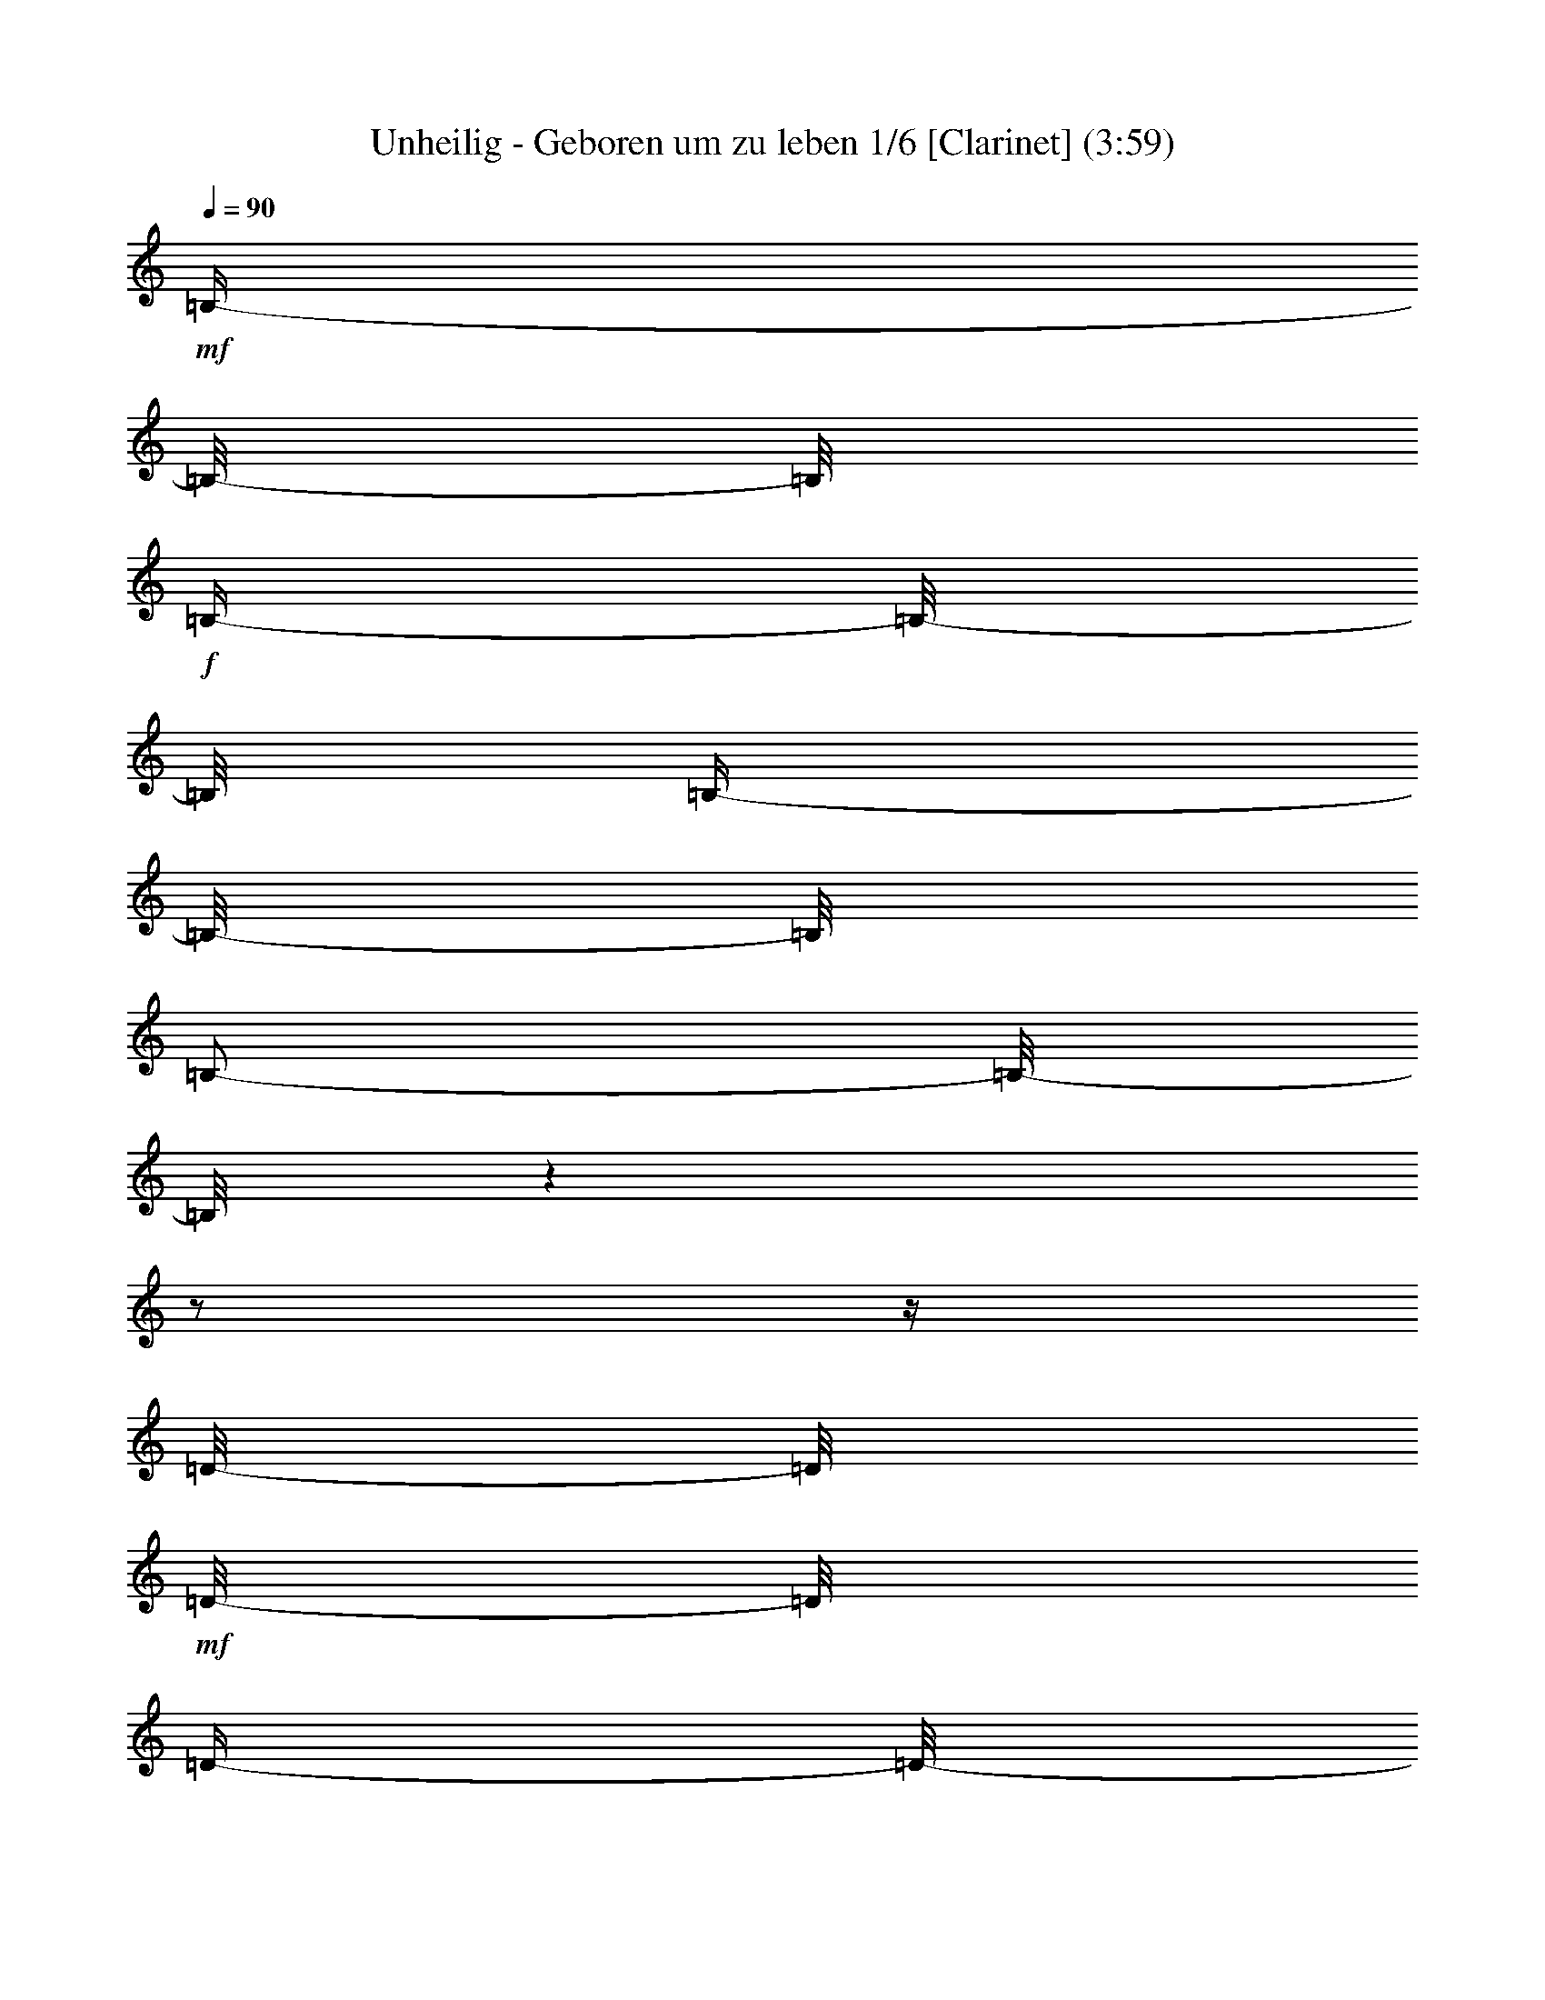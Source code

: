 % Produced with Bruzo's Transcoding Environment 

X:1 
T: Unheilig - Geboren um zu leben 1/6 [Clarinet] (3:59) 
L: 1/4 
Q: 90 
K: C 
+mf+ 
[=B,/4-] 
[=B,/8-] 
[=B,/8] 
+f+ 
[=B,/4-] 
[=B,/8-] 
[=B,/8] 
[=B,/4-] 
[=B,/8-] 
[=B,/8] 
[=B,/2-] 
[=B,/8-] 
[=B,/8] 
z1 
z1/2 
z1/4 
[=D/8-] 
[=D/8] 
+mf+ 
[=D/8-] 
[=D/8] 
[=D/4-] 
[=D/8-] 
[=D/8] 
+f+ 
[=B,/8-] 
[=B,/8] 
[=B,/2-] 
[=B,/8-] 
[=B,/8] 
+mf+ 
[=D/4-] 
[=D/8-] 
[=D/8] 
z1/2 
+f+ 
[=D/8-] 
[=D/8] 
+mf+ 
[=E/8-] 
[=E/8] 
+f+ 
[^F/4-] 
[^F/8-] 
[^F/8] 
+mf+ 
[^F/4-] 
[^F/8-] 
[^F/8] 
[^F/8-] 
[^F/8] 
[=D/4-] 
[=D/8-] 
[=D/8] 
+f+ 
[^F/2-] 
[^F/8-] 
[^F/8] 
z1/2 
+mf+ 
[=D/4-] 
[=D/8-] 
[=D/8] 
[=D/4-] 
[=D/8-] 
[=D/8] 
+f+ 
[=E/8-] 
[=E/8] 
+mf+ 
[=D/4-] 
[=D/8-] 
[=D/8] 
[=A,/2-] 
[=A,/8-] 
[=A,/8] 
[=D/4-] 
[=D/8-] 
[=D/8] 
[=D/4-] 
[=D/8] 
z1 
z1 
z1/4 
z1/8 
[=B,/8-] 
[=B,/8] 
[=E/4-] 
[=E/8-] 
[=E/8] 
[=E/8-] 
[=E/8] 
[=E/4-] 
[=E/8-] 
[=E/8] 
z1 
z1/2 
[=A,/8-] 
[=A,/8] 
+f+ 
[=B,/4-] 
[=B,/8-] 
[=B,/8] 
+mf+ 
[=D/4-] 
[=D/8-] 
[=D/8] 
[=D/8-] 
[=D/8] 
+f+ 
[=B,/4-] 
[=B,/8-] 
[=B,/8] 
[=D/4-] 
[=D/8-] 
[=D/8] 
z1 
z1/2 
[=B,/8-] 
[=B,/8] 
[^F/4-] 
[^F/8-] 
[^F/8] 
[^F/4-] 
[^F/8-] 
[^F/8] 
+mf+ 
[^F/4-] 
[^F/8-] 
[^F/8] 
+f+ 
[=E/8-] 
[=E/8] 
[^F/4-] 
[^F/8-] 
[^F/8] 
[=D/4-] 
[=D/8-] 
[=D/8] 
z1 
+mf+ 
[=A,/8-] 
[=A,/8] 
[=D/8-] 
[=D/8] 
[=D/2-] 
[=D/8-] 
[=D/8] 
+f+ 
[=D/4-] 
[=D/8-] 
[=D/8] 
+mf+ 
[=E/8-] 
[=E/8] 
[=D/4-] 
[=D/8-] 
[=D/8] 
z1 
z1 
z1/4 
[=G/4-] 
[=G/8-] 
[=G/8] 
[=G/4-] 
[=G/8-] 
[=G/8] 
[=E/8-] 
[=E/8] 
[=G/2-] 
[=G/4-] 
[=G/8-] 
[=G/8] 
z1 
z1/4 
[=B/4-] 
[=B/8-] 
[=B/8] 
+f+ 
[=B/4-] 
[=B/8-] 
[=B/8] 
+mf+ 
[=G/8-] 
[=G/8] 
[=G/4-] 
[=G/8-] 
[=G/8] 
+f+ 
[=D/1-] 
[=D/8-] 
[=D/8] 
z1/2 
z1/4 
+mf+ 
[=D/8-] 
[=D/8] 
[^F/4-] 
[^F/8-] 
[^F/8] 
+f+ 
[^F/4-] 
[^F/8-] 
[^F/8] 
+mf+ 
[^F/4-] 
[^F/8-] 
[^F/8] 
[=E/8-] 
[=E/8] 
[^F/2-] 
[^F/8-] 
[^F/8] 
[=D/4-] 
[=D/8-] 
[=D/8] 
z1/2 
z1/4 
[=A,/8-] 
[=A,/8] 
[=D/8-] 
[=D/8] 
[=D/2-] 
[=D/8-] 
[=D/8] 
[=D/4-] 
[=D/8-] 
[=D/8] 
[=E/8-] 
[=E/8] 
[=D/2-] 
[=D/4-] 
[=D/8-] 
[=D/8] 
z1 
z1 
+f+ 
[=B,/8-] 
[=B,/8] 
+mf+ 
[=E/4-] 
[=E/8-] 
[=E/8] 
[=E/4-] 
[=E/8-] 
[=E/8] 
+f+ 
[=E/4-] 
[=E/8-] 
[=E/8] 
[=D/8-] 
[=D/8] 
+mf+ 
[=E/2-] 
[=E/8-] 
[=E/8] 
[=E/8-] 
[=E/8] 
+f+ 
[=B,/8-] 
[=B,/8] 
+mf+ 
[=D/4-] 
[=D/8-] 
[=D/8] 
[=D/4-] 
[=D/8-] 
[=D/8] 
+f+ 
[=D/4-] 
[=D/8-] 
[=D/8] 
+mf+ 
[=E/8-] 
[=E/8] 
[=B,/2-] 
[=B,/4-] 
[=B,/8-] 
[=B,/8] 
z1 
[=B,/8-] 
[=B,/8] 
+f+ 
[=D/4-] 
[=D/8-] 
[=D/8] 
+mf+ 
[=D/4-] 
[=D/8-] 
[=D/8] 
[=D/4-] 
[=D/8-] 
[=D/8] 
+f+ 
[^C/8-] 
[^C/8] 
+mf+ 
[=D/2-] 
[=D/4-] 
[=D/8-] 
[=D/8] 
z1 
[=B,/8-] 
[=B,/8] 
[=D/4-] 
[=D/8-] 
[=D/8] 
[=D/2-] 
[=D/4-] 
[=D/8-] 
[=D/8] 
+f+ 
[=E/4-] 
[=E/8-] 
[=E/8] 
+mf+ 
[=E/4-] 
[=E/8-] 
[=E/8] 
[=D/4-] 
[=D/8-] 
[=D/8] 
+f+ 
[=B,/4-] 
[=B,/8-] 
[=B,/8] 
z1 
z1/2 
z1/4 
+mf+ 
[=A,/8-] 
[=A,/8] 
[=A,/4-] 
[=A,/8-] 
[=A,/8] 
+f+ 
[^F/4-] 
[^F/8-] 
[^F/8] 
[^F/8-] 
[^F/8] 
+mf+ 
[^F/4-] 
[^F/8-] 
[^F/8] 
z1/4 
[=E/8-] 
[=E/8] 
[=E/4-] 
[=E/8-] 
[=E/8] 
+f+ 
[^F/4-] 
[^F/8-] 
[^F/8] 
z1/2 
z1/4 
+mf+ 
[=A,/8-] 
[=A,/8] 
[=A,/8-] 
[=A,/8] 
+f+ 
[^F/4-] 
[^F/8-] 
[^F/8] 
[^F/4-] 
[^F/8-] 
[^F/8] 
[^F/8-] 
[^F/8] 
+mf+ 
[=E/2-] 
[=E/8-] 
[=E/8] 
[=E/4-] 
[=E/8-] 
[=E/8] 
z1 
z1/4 
[=A,/8-] 
[=A,/8] 
[^F/4-] 
[^F/8-] 
[^F/8] 
[^F/4-] 
[^F/8-] 
[^F/8] 
+f+ 
[^F/4-] 
[^F/8-] 
[^F/8] 
[=E/8-] 
[=E/8] 
[^C/2-] 
[^C/8-] 
[^C/8] 
+mf+ 
[=D/4-] 
[=D/8-] 
[=D/8] 
z1/2 
[=B,/8-] 
[=B,/8] 
+f+ 
[=B,/8-] 
[=B,/8] 
+mf+ 
[=D/8-] 
[=D/8] 
[=D/2-] 
[=D/8-] 
[=D/8] 
[^C/4-] 
[^C/8-] 
[^C/8] 
[=B,/8-] 
[=B,/8] 
[=B,/2-] 
[=B,/4-] 
[=B,/8-] 
[=B,/8] 
z1/2 
+f+ 
[=A,/8-] 
[=A,/8] 
+mf+ 
[=A,/4-] 
+f+ 
[=A,/8-] 
[=A,/8] 
+mf+ 
[=A/4-] 
[=A/8-] 
[=A/8] 
[=A/8-] 
[=A/8] 
+f+ 
[=A/2-] 
[=A/8-] 
[=A/8] 
[=D/8-] 
[=D/8] 
+mf+ 
[=D/2-] 
[=D/8-] 
[=D/8] 
+f+ 
[^F/4-] 
[^F/8-] 
[^F/8] 
z1/2 
[=A,/8-] 
[=A,/8] 
+mf+ 
[=A,/8-] 
[=A,/8] 
[^F/4-] 
[^F/8-] 
[^F/8] 
[^F/4-] 
[^F/8-] 
[^F/8] 
+f+ 
[=G/8-] 
[=G/8] 
+mf+ 
[^F/2-] 
[^F/8-] 
[^F/8] 
+f+ 
[=E/4-] 
[=E/8-] 
[=E/8] 
z1 
[=A,/8-] 
[=A,/8] 
+mf+ 
[=A,/8-] 
[=A,/8] 
[=E/4-] 
[=E/8-] 
[=E/8] 
[=E/8-] 
[=E/8] 
z1/4 
[=D/4-] 
[=D/8-] 
[=D/8] 
[^C/8-] 
[^C/8] 
+f+ 
[^C/4-] 
[^C/8-] 
[^C/8] 
+mf+ 
[=D/2-] 
[=D/8-] 
[=D/8] 
z1/2 
+f+ 
[=D/8] 
z1/8 
+mf+ 
[=D/8-] 
[=D/8] 
[^C/4-] 
[^C/8-] 
[^C/8] 
[^C/4-] 
[^C/8-] 
[^C/8] 
[=D/4-] 
[=D/8-] 
[=D/8] 
+f+ 
[^C/8-] 
[^C/8] 
[=B,/1-] 
[=B,/2-] 
[=B,/4-] 
[=B,/8-] 
[=B,/8] 
z1 
z1 
z1/2 
z1/4 
+mf+ 
[=E/4-] 
[=E/8-] 
[=E/8] 
[=E/4-] 
[=E/8-] 
[=E/8] 
+f+ 
[=E/8-] 
[=E/8] 
[=E/1-] 
[=E/8-] 
[=E/8] 
z1/2 
+mf+ 
[=B,/8-] 
[=B,/8] 
[^C/8-] 
[^C/8] 
[=D/4-] 
[=D/8-] 
[=D/8] 
+f+ 
[=D/4-] 
[=D/8-] 
[=D/8] 
+mf+ 
[=D/4-] 
[=D/8-] 
[=D/8] 
[=B,/8-] 
[=B,/8] 
[=B,/2-] 
[=B,/8-] 
[=B,/8] 
+f+ 
[=D/4-] 
[=D/8-] 
[=D/8] 
z1/2 
z1/4 
+mf+ 
[=E/8-] 
[=E/8] 
+f+ 
[^F/4-] 
[^F/8-] 
[^F/8] 
[^F/4-] 
[^F/8-] 
[^F/8] 
+mf+ 
[=E/4-] 
[=E/8-] 
[=E/8] 
+f+ 
[=D/2-] 
[=D/4-] 
[=D/8-] 
[=D/8] 
z1 
+mf+ 
[=A,/8-] 
[=A,/8] 
[=A,/8-] 
[=A,/8] 
[=E/4-] 
[=E/8-] 
[=E/8] 
[=E/4-] 
[=E/8-] 
[=E/8] 
[=E/4-] 
[=E/8-] 
[=E/8] 
+f+ 
[=D/8-] 
[=D/8] 
[=D/4-] 
[=D/8-] 
[=D/8] 
+mf+ 
[=E/4-] 
[=E/8-] 
[=E/8] 
z1 
z1/2 
z1/4 
[=G/4-] 
[=G/8-] 
[=G/8] 
[=G/4-] 
[=G/8-] 
[=G/8] 
+f+ 
[=G/4-] 
[=G/8-] 
[=G/8] 
[=G/8-] 
[=G/8] 
[=G/4-] 
[=G/8-] 
[=G/8] 
+mf+ 
[=G/4-] 
[=G/8-] 
[=G/8] 
z1/2 
[=B,/8-] 
[=B,/8] 
[=D/4-] 
[=D/8-] 
[=D/8] 
+f+ 
[=D/4-] 
[=D/8-] 
[=D/8] 
+mf+ 
[=D/8-] 
[=D/8] 
+f+ 
[=B,/4-] 
[=B,/8-] 
[=B,/8] 
[=D/2-] 
[=D/8-] 
[=D/8] 
z1 
+mf+ 
[=A,/8-] 
[=A,/8] 
+f+ 
[=B,/8-] 
[=B,/8] 
+mf+ 
[^F/4-] 
[^F/8-] 
[^F/8] 
[^F/4-] 
[^F/8-] 
[^F/8] 
[^F/4-] 
[^F/8-] 
[^F/8] 
+f+ 
[=D/8-] 
[=D/8] 
+mf+ 
[^F/2-] 
[^F/8-] 
[^F/8] 
[=B,/4-] 
[=B,/8-] 
[=B,/8] 
z1/2 
z1/4 
[=B,/8-] 
[=B,/8] 
[=D/8-] 
[=D/8] 
+f+ 
[=D/2-] 
[=D/8-] 
[=D/8] 
[=E/4-] 
[=E/8-] 
[=E/8] 
+mf+ 
[=D/2-] 
[=D/8-] 
[=D/8] 
z1 
z1 
z1/4 
+f+ 
[=G/4-] 
[=G/8-] 
[=G/8] 
+mf+ 
[=G/4-] 
[=G/8-] 
[=G/8] 
[=G/4-] 
[=G/8-] 
[=G/8] 
[=G/4-] 
[=G/8-] 
[=G/8] 
z1 
[^F/8-] 
[^F/8] 
[=G/8-] 
[=G/8] 
[=B/4-] 
[=B/8-] 
[=B/8] 
[=B/4-] 
[=B/8-] 
[=B/8] 
[=B/4-] 
[=B/8-] 
[=B/8] 
+f+ 
[=G/8-] 
[=G/8] 
+mf+ 
[=G/2-] 
[=G/8-] 
[=G/8] 
[=D/4-] 
[=D/8-] 
[=D/8] 
z1/2 
[=B,/8-] 
[=B,/8] 
[=B,/8-] 
[=B,/8] 
[=D/4-] 
[=D/8-] 
[=D/8] 
[=D/8-] 
[=D/8] 
z1/4 
+f+ 
[=D/4-] 
[=D/8-] 
[=D/8] 
+mf+ 
[=E/8-] 
[=E/8] 
[=D/2-] 
[=D/8-] 
[=D/8] 
z1/2 
z1/4 
[^C/8-] 
[^C/8] 
+f+ 
[=D/8-] 
[=D/8] 
+mf+ 
[=E/8-] 
[=E/8] 
+f+ 
[^F/4-] 
[^F/8-] 
[^F/8] 
+mf+ 
[=D/4-] 
[=D/8-] 
[=D/8] 
[=D/4-] 
[=D/8-] 
[=D/8] 
[=E/8-] 
[=E/8] 
[=D/2-] 
[=D/8-] 
[=D/8] 
z1 
z1 
[=G/4-] 
[=G/8-] 
[=G/8] 
z1/2 
[=G/8] 
z1/4 
z1/8 
[=G/8-] 
[=G/8] 
+f+ 
[=G/4-] 
[=G/8-] 
[=G/8] 
+mf+ 
[=G/4-] 
[=G/8-] 
[=G/8] 
z1/2 
+f+ 
[=D/8-] 
[=D/8] 
[=E/4-] 
[=E/8-] 
[=E/8] 
[=D/4-] 
[=D/8-] 
[=D/8] 
[=D/4-] 
[=D/8-] 
[=D/8] 
+mf+ 
[=E/8-] 
[=E/8] 
+f+ 
[=D/2-] 
[=D/8-] 
[=D/8] 
z1 
z1/4 
+mf+ 
[=D/8-] 
[=D/8] 
[^F/4-] 
[^F/8-] 
[^F/8] 
+f+ 
[^F/4-] 
[^F/8-] 
[^F/8] 
[^F/4-] 
[^F/8-] 
[^F/8] 
[=G/8-] 
[=G/8] 
+mf+ 
[^F/2-] 
[^F/8-] 
[^F/8] 
z1 
z1/4 
+f+ 
[=B,/8-] 
[=B,/8] 
+mf+ 
[=D/4-] 
[=D/8-] 
[=D/8] 
[=D/4-] 
[=D/8-] 
[=D/8] 
[=D/4-] 
[=D/8-] 
[=D/8] 
+f+ 
[=E/4-] 
[=E/8-] 
[=E/8] 
+mf+ 
[=E/4-] 
[=E/8-] 
[=E/8] 
+f+ 
[=D/4-] 
[=D/8-] 
[=D/8] 
+mf+ 
[=B,/4-] 
[=B,/8-] 
[=B,/8] 
z1 
z1 
z1 
z1/2 
z1/4 
[=A,/8-] 
[=A,/8] 
[=A,/4-] 
[=A,/8-] 
[=A,/8] 
+f+ 
[^F/4-] 
[^F/8-] 
[^F/8] 
[^F/8-] 
[^F/8] 
+mf+ 
[^F/4-] 
[^F/8-] 
[^F/8] 
z1/4 
[=E/8-] 
[=E/8] 
[=E/4-] 
[=E/8-] 
[=E/8] 
+f+ 
[^F/4-] 
[^F/8-] 
[^F/8] 
z1/2 
z1/4 
+mf+ 
[=A,/8-] 
[=A,/8] 
[=A,/8-] 
[=A,/8] 
+f+ 
[^F/4-] 
[^F/8-] 
[^F/8] 
[^F/4-] 
[^F/8-] 
[^F/8] 
[^F/8-] 
[^F/8] 
+mf+ 
[=E/2-] 
[=E/8-] 
[=E/8] 
[=E/4-] 
[=E/8-] 
[=E/8] 
z1 
z1/4 
[=A,/8-] 
[=A,/8] 
[^F/4-] 
[^F/8-] 
[^F/8] 
[^F/4-] 
[^F/8-] 
[^F/8] 
+f+ 
[^F/4-] 
[^F/8-] 
[^F/8] 
[=E/8-] 
[=E/8] 
[^C/4-] 
[^C/8-] 
[^C/8] 
+mf+ 
[=D/2-] 
[=D/8-] 
[=D/8] 
z1/2 
[=B,/8-] 
[=B,/8] 
+f+ 
[=B,/8-] 
[=B,/8] 
+mf+ 
[=D/8-] 
[=D/8] 
[=D/2-] 
[=D/8-] 
[=D/8] 
[^C/4-] 
[^C/8-] 
[^C/8] 
[=B,/8-] 
[=B,/8] 
[=B,/2-] 
[=B,/4-] 
[=B,/8-] 
[=B,/8] 
z1/2 
+f+ 
[=A,/8-] 
[=A,/8] 
+mf+ 
[=A,/4-] 
+f+ 
[=A,/8-] 
[=A,/8] 
+mf+ 
[=A/4-] 
[=A/8-] 
[=A/8] 
[=A/8-] 
[=A/8] 
+f+ 
[=A/2-] 
[=A/8-] 
[=A/8] 
[=D/8-] 
[=D/8] 
+mf+ 
[=D/2-] 
[=D/8-] 
[=D/8] 
+f+ 
[^F/4-] 
[^F/8-] 
[^F/8] 
z1/2 
[=A,/8-] 
[=A,/8] 
+mf+ 
[=A,/8-] 
[=A,/8] 
[^F/4-] 
[^F/8-] 
[^F/8] 
[^F/4-] 
[^F/8-] 
[^F/8] 
+f+ 
[=G/8-] 
[=G/8] 
+mf+ 
[^F/2-] 
[^F/8-] 
[^F/8] 
+f+ 
[=E/4-] 
[=E/8-] 
[=E/8] 
z1 
[=A,/8-] 
[=A,/8] 
+mf+ 
[=A,/8-] 
[=A,/8] 
[=E/4-] 
[=E/8-] 
[=E/8] 
[=E/8-] 
[=E/8] 
z1/4 
[=D/4-] 
[=D/8-] 
[=D/8] 
[^C/8-] 
[^C/8] 
+f+ 
[^C/4-] 
[^C/8-] 
[^C/8] 
+mf+ 
[=D/2-] 
[=D/8-] 
[=D/8] 
z1/2 
z1/4 
[=D/8-] 
[=D/8] 
[^C/4-] 
[^C/8-] 
[^C/8] 
[^C/4-] 
[^C/8-] 
[^C/8] 
[=D/4-] 
[=D/8-] 
[=D/8] 
+f+ 
[^C/8-] 
[^C/8] 
[=B,/1-] 
[=B,/2-] 
[=B,/4-] 
[=B,/8-] 
[=B,/8] 
z1 
z1 
z1 
z1 
+mf+ 
[=A,/8-] 
[=A,/8] 
+f+ 
[^F/4-] 
[^F/8-] 
[^F/8] 
[^F/4-] 
[^F/8-] 
[^F/8] 
+mf+ 
[=G/4-] 
[=G/8-] 
[=G/8] 
[^F/8-] 
[^F/8] 
[^F/2-] 
[^F/8-] 
[^F/8] 
+f+ 
[=E/2-] 
[=E/8-] 
[=E/8] 
z1 
z1 
z1 
z1 
+mf+ 
[=A,/8-] 
[=A,/8] 
+f+ 
[=A,/8-] 
+mf+ 
[=A,/8-] 
+f+ 
[=A,/8-] 
[=A,/8] 
[=A/4-] 
[=A/8-] 
[=A/8] 
+mf+ 
[=A/8-] 
[=A/8] 
[=A/2-] 
[=A/8-] 
[=A/8] 
+f+ 
[=E/4-] 
[=E/8-] 
[=E/8] 
[=E/4-] 
[=E/8-] 
[=E/8] 
+mf+ 
[^F/2-] 
[^F/8-] 
[^F/8] 
z1 
z1 
z1 
z1 
z1/4 
[^F/8-] 
[^F/8] 
+f+ 
[^F/8-] 
[^F/8] 
[=B/4-] 
[=B/8-] 
[=B/8] 
+mf+ 
[=B/4-] 
[=B/8-] 
[=B/8] 
[=B/8-] 
[=B/8] 
[=B/1-] 
[=B/8-] 
[=B/8] 
[=A/1-] 
[=A/2-] 
[=A/8-] 
[=A/8] 
z1 
z1/2 
[^F/8-] 
[^F/8] 
+f+ 
[=B/4-] 
[=B/8-] 
[=B/8] 
+mf+ 
[=B/8-] 
[=B/8] 
+f+ 
[=B/2-] 
[=B/8-] 
[=B/8] 
[=d/4-] 
[=d/8-] 
[=d/8] 
+mf+ 
[^c/2-] 
[^c/4-] 
[^c/8-] 
[^c/8] 
[=A/2-] 
[=A/4-] 
[=A/8-] 
[=A/8] 
z1 
z1 
z1 
z1 
z1 
z1 
z1 
z1 
z1 
z1 
z1 
z1 
z1 
z1 
z1 
z1 
z1 
z1 
z1 
z1 
z1 
z1 
z1 
z1 
z1 
z1 
z1 
z1 
z1 
z1 
z1 
z1 
z1 
z1/4 
[=D/8-] 
[=D/8] 
[=D/4-] 
[=D/8-] 
[=D/8] 
+f+ 
[^F/4-] 
[^F/8-] 
[^F/8] 
[^F/8-] 
[^F/8] 
+mf+ 
[^F/4-] 
[^F/8-] 
[^F/8] 
z1/4 
[=E/8-] 
[=E/8] 
[=E/4-] 
[=E/8-] 
[=E/8] 
+f+ 
[^F/4-] 
[^F/8-] 
[^F/8] 
z1/2 
z1/4 
+mf+ 
[=A,/8-] 
[=A,/8] 
[=A,/8-] 
[=A,/8] 
+f+ 
[^F/4-] 
[^F/8-] 
[^F/8] 
[^F/4-] 
[^F/8-] 
[^F/8] 
[^F/8-] 
[^F/8] 
+mf+ 
[=E/2-] 
[=E/8-] 
[=E/8] 
[=E/4-] 
[=E/8-] 
[=E/8] 
z1 
z1/4 
[=A,/8-] 
[=A,/8] 
[^F/4-] 
[^F/8-] 
[^F/8] 
[^F/4-] 
[^F/8-] 
[^F/8] 
+f+ 
[^F/4-] 
[^F/8-] 
[^F/8] 
[=E/8-] 
[=E/8] 
[^C/4-] 
[^C/8-] 
[^C/8] 
+mf+ 
[=D/2-] 
[=D/8-] 
[=D/8] 
z1/2 
[=B,/8-] 
[=B,/8] 
+f+ 
[=B,/8-] 
[=B,/8] 
+mf+ 
[=D/8-] 
[=D/8] 
[=D/2-] 
[=D/8-] 
[=D/8] 
[^C/4-] 
[^C/8-] 
[^C/8] 
[=B,/8-] 
[=B,/8] 
[=B,/2-] 
[=B,/4-] 
[=B,/8-] 
[=B,/8] 
z1/2 
+f+ 
[=A,/8-] 
[=A,/8] 
+mf+ 
[=A,/4-] 
+f+ 
[=A,/8-] 
[=A,/8] 
+mf+ 
[=A/4-] 
[=A/8-] 
[=A/8] 
[=A/8-] 
[=A/8] 
+f+ 
[=A/2-] 
[=A/8-] 
[=A/8] 
[=D/8-] 
[=D/8] 
+mf+ 
[=D/2-] 
[=D/8-] 
[=D/8] 
+f+ 
[^F/4-] 
[^F/8-] 
[^F/8] 
z1/2 
[=A,/8-] 
[=A,/8] 
+mf+ 
[=A,/8-] 
[=A,/8] 
[^F/4-] 
[^F/8-] 
[^F/8] 
[^F/4-] 
[^F/8-] 
[^F/8] 
+f+ 
[=G/8-] 
[=G/8] 
+mf+ 
[^F/2-] 
[^F/8-] 
[^F/8] 
+f+ 
[=E/4-] 
[=E/8-] 
[=E/8] 
z1 
[=A,/8-] 
[=A,/8] 
+mf+ 
[=A,/8-] 
[=A,/8] 
[=E/4-] 
[=E/8-] 
[=E/8] 
[=E/8-] 
[=E/8] 
z1/4 
[=D/4-] 
[=D/8-] 
[=D/8] 
[^C/8-] 
[^C/8] 
+f+ 
[^C/4-] 
[^C/8-] 
[^C/8] 
+mf+ 
[=B,/2-] 
[=B,/8-] 
[=B,/8] 
z1/2 
[=D/8-] 
[=D/8] 
[=D/8-] 
[=D/8] 
[^C/4-] 
[^C/8-] 
[^C/8] 
[^C/4-] 
[^C/8-] 
[^C/8] 
[=D/4-] 
[=D/8-] 
[=D/8] 
+f+ 
[^C/4-] 
[^C/8-] 
[^C/8] 
[=B,/1-] 
[=B,/4-] 
[=B,/8-] 
[=B,/8] 
z1 
z1 
z1 
z1 
z1 
z1 
z1 
z1 
z1 
z1 
z1 
z1/2 
z1/4 
+pp+ 
[^F,/8-] 
[^F,/8] 
[^F,/8-] 
+mf+ 
[^F,/8-] 
+pp+ 
[^F,/8-] 
[^F,/8] 
[=D/4-] 
[=D/8-] 
[=D/8] 
+mp+ 
[=E/4-] 
[=E/8-] 
[=E/8] 
+pp+ 
[=E/4-] 
[=E/8-] 
[=E/8] 
[=D/4-] 
[=D/8-] 
[=D/8] 
[=D/4-] 
[=D/8-] 
[=D/8] 
[=B,/2-] 
[=B,/8-] 
[=B,/8] 
z1 
z1 
z1 
z1 
z1 
z1 
z1 
z1 
z1 
z1 
z1 
z1 
z1 
z1 
z1 
z1 
z1 
z1 
z1 
z1 
z1 
z1 
z1 
z1 
z1 
z1 
z1 
z1 
z1 
z1 
z1 
z1 
z1 
z1 
z1 
z1 
z1 
z1/8 

% Produced with Bruzo's Transcoding Environment 

X:2 
T: Unheilig - Geboren um zu leben 2/6 [Drums] Feb 18 
L: 1/4 
Q: 90 
K: C 
+ppp+ 
[^F,/8] 
z1/2 
z1/4 
z1/8 
+ppp+ 
[^F,/8] 
z1/2 
z1/4 
z1/8 
+ppp+ 
[^F,/8] 
z1/2 
z1/4 
z1/8 
[^F,/8] 
z1 
z1 
z1 
z1 
z1 
z1 
z1 
z1 
z1 
z1 
z1 
z1 
z1 
z1 
z1 
z1/4 
+ppp+ 
[=A/4-] 
+ppp+ 
[=A/2-] 
[=A/8-] 
+ppp+ 
[=A/8] 
[=A/4-] 
[=A/8-] 
+ppp+ 
[=A/4-] 
+ppp+ 
[=B,/8=A/8-] 
+ppp+ 
[=A/8] 
z1/4 
+ppp+ 
[=B,/8] 
z1 
z1 
z1 
z1/4 
z1/8 
[=B,/8] 
z1/4 
z1/8 
[=B,/8] 
z1 
z1 
z1 
z1/4 
z1/8 
[=B,/8] 
z1/4 
z1/8 
[=B,/8] 
z1 
z1 
z1 
z1/4 
z1/8 
[=B,/8] 
z1/4 
z1/8 
[=B,/8] 
z1 
z1 
z1/4 
z1/8 
+ppp+ 
[=E/4-] 
+ppp+ 
[=E/2-] 
[=E/8-] 
[=E/8] 
+ppp+ 
[=E,/8=B,/8] 
z1/4 
z1/8 
[=B,/8] 
z1 
z1 
z1/4 
z1/8 
+ppp+ 
[^A,/8-] 
[^A,/8] 
+ppp+ 
[^A,/8] 
z1/2 
z1/8 
+ppp+ 
[^F,/8=B,/8] 
z1/4 
z1/8 
[=B,/8] 
z1 
z1 
z1 
z1/4 
z1/8 
[=B,/8] 
z1/4 
z1/8 
[=B,/8] 
z1 
z1 
z1/4 
z1/8 
+ppp+ 
[^A,/4-] 
+ppp+ 
[^A,/8-] 
[^A,/8] 
z1/2 
+ppp+ 
[=B,/8] 
z1/4 
z1/8 
[=B,/8] 
z1 
z1 
z1/4 
z1/8 
+ppp+ 
[=e/4-] 
[=e/8-] 
[=e/8] 
z1/2 
+ppp+ 
[=E,/8=B,/8] 
z1/4 
z1/8 
[=B,/8] 
z1 
z1 
z1/4 
z1/8 
+ppp+ 
[^A,/4-] 
+ppp+ 
[^A,/8-] 
+ppp+ 
[^A,/8] 
z1/2 
+ppp+ 
[=B,/8] 
z1/4 
z1/8 
[=B,/8] 
z1/4 
z1/8 
+ppp+ 
[=e/8-] 
[=e/8] 
z1 
z1 
z1/2 
z1/4 
+ppp+ 
[=B,/8] 
z1/2 
z1/4 
z1/8 
+ppp+ 
[=e/8-] 
[=e/8] 
z1 
z1 
z1/2 
z1/4 
+ppp+ 
[=B,/8] 
z1/2 
z1/4 
z1/8 
[=e/8-] 
[=e/8] 
z1 
z1/2 
z1/8 
+ppp+ 
[=A/4-] 
+ppp+ 
[=A/4-] 
[=A/8-] 
[=A/8] 
z1/8 
[=A/8-] 
+ppp+ 
[=A/8-] 
+ppp+ 
[=E,/8=B,/8=A/8-] 
+ppp+ 
[=A/8] 
z1 
z1 
z1 
z1 
z1 
z1 
z1 
z1 
z1 
z1 
z1 
z1 
z1 
z1/2 
z1/4 
z1/8 
+ppp+ 
[=A/4-] 
+ppp+ 
[=A/2-] 
[=A/8-] 
+ppp+ 
[=A/4-] 
[=A/8] 
z1/8 
[=A/8-] 
+ppp+ 
[=A/4-] 
[=A/8-] 
+pp+ 
[=C,/8^F,/8=A/8] 
z1/4 
z1/8 
+ppp+ 
[=C,/8^F,/8] 
z1/4 
z1/8 
+pp+ 
[=D,/8^F,/8] 
z1/4 
z1/8 
+ppp+ 
[=C,/8^F,/8] 
z1/4 
z1/8 
[=C,/8^F,/8] 
z1/4 
z1/8 
+ppp+ 
[^F,/8] 
z1/4 
z1/8 
+ppp+ 
[=A/8] 
z1/4 
z1/8 
+ppp+ 
[^F,/8] 
z1/4 
z1/8 
+pp+ 
[=C,/8^F,/8] 
z1/4 
z1/8 
+ppp+ 
[=C,/8^F,/8] 
z1/4 
z1/8 
+pp+ 
[=D,/8^D,/8^F,/8] 
z1/4 
z1/8 
+ppp+ 
[=C,/8^F,/8] 
z1/4 
z1/8 
[=C,/8^F,/8] 
z1/4 
z1/8 
+ppp+ 
[^D,/8^F,/8] 
z1/4 
z1/8 
+pp+ 
[^D,/8^F,/8] 
z1/4 
z1/8 
+ppp+ 
[^D,/8^F,/8] 
z1/4 
z1/8 
+pp+ 
[=C,/8^F,/8] 
z1/4 
z1/8 
+ppp+ 
[=C,/8^F,/8] 
z1/4 
z1/8 
+pp+ 
[=D,/8^D,/8^F,/8] 
z1/4 
z1/8 
+ppp+ 
[=C,/8^F,/8] 
z1/4 
z1/8 
[=C,/8^F,/8] 
z1/4 
z1/8 
+ppp+ 
[^F,/8] 
z1/4 
z1/8 
+ppp+ 
[^A,/8] 
z1/4 
z1/8 
+ppp+ 
[^F,/8] 
z1/4 
z1/8 
+pp+ 
[=C,/8^F,/8] 
z1/4 
z1/8 
+ppp+ 
[=C,/8^F,/8] 
z1/4 
z1/8 
+pp+ 
[=D,/8^D,/8^F,/8] 
z1/4 
z1/8 
+ppp+ 
[=C,/8^F,/8] 
z1/4 
z1/8 
[=C,/8^F,/8] 
z1/4 
z1/8 
[=D,/8^F,/8] 
z1/4 
z1/8 
+pp+ 
[=C,/8^D,/8^F,/8] 
z1/4 
z1/8 
+ppp+ 
[^F,/8] 
z1/4 
z1/8 
+ppp+ 
[=C,/8^C/8] 
z1/4 
z1/8 
[=C,/8^F,/8] 
z1/4 
z1/8 
+pp+ 
[=D,/8^D,/8^F,/8] 
z1/4 
z1/8 
+ppp+ 
[=C,/8^F,/8] 
z1/4 
z1/8 
[=C,/8^F,/8] 
z1/4 
z1/8 
+ppp+ 
[^F,/8] 
z1/4 
z1/8 
+ppp+ 
[^A,/8] 
z1/4 
z1/8 
+ppp+ 
[^F,/8] 
z1/4 
z1/8 
+pp+ 
[=C,/8^F,/8] 
z1/4 
z1/8 
+ppp+ 
[=C,/8^F,/8] 
z1/4 
z1/8 
+pp+ 
[=D,/8^D,/8^F,/8] 
z1/4 
z1/8 
+ppp+ 
[=C,/8^F,/8] 
z1/4 
z1/8 
[=C,/8^F,/8] 
z1/4 
z1/8 
+ppp+ 
[^D,/8^F,/8] 
z1/4 
z1/8 
+pp+ 
[^D,/8^F,/8] 
z1/4 
z1/8 
+ppp+ 
[^D,/8^F,/8] 
z1/4 
z1/8 
+pp+ 
[=C,/8^F,/8] 
z1/4 
z1/8 
+ppp+ 
[=C,/8^F,/8] 
z1/4 
z1/8 
+pp+ 
[=D,/8^D,/8^F,/8] 
z1/4 
z1/8 
+ppp+ 
[=C,/8^F,/8] 
z1/4 
z1/8 
[=C,/8^F,/8] 
z1/4 
z1/8 
+ppp+ 
[^D,/8^F,/8] 
z1/4 
z1/8 
[^D,/8^A,/8] 
z1/4 
z1/8 
+pp+ 
[^D,/8^F,/8] 
z1/4 
z1/8 
+pp+ 
[=C,/8^F,/8] 
z1/4 
z1/8 
+ppp+ 
[=C,/8^F,/8] 
z1/4 
z1/8 
+pp+ 
[^F,/8] 
z1/4 
z1/8 
+ppp+ 
[=C,/8^F,/8] 
z1/4 
z1/8 
[=C,/8^F,/8] 
z1/4 
z1/8 
+ppp+ 
[^F,/8] 
z1/4 
z1/8 
+ppp+ 
[^A,/8] 
z1/4 
z1/8 
+ppp+ 
[^F,/8] 
z1 
z1 
z1 
z1 
z1/4 
z1/8 
+ppp+ 
[=C,/8=B,/8=E/8] 
z1/4 
z1/8 
[=C,/8=B,/8] 
z1/2 
z1/4 
z1/8 
[=C,/8=B,/8] 
z1/4 
z1/8 
[=C,/8=B,/8] 
z1/4 
z1/8 
+ppp+ 
[=C,/8] 
z1/8 
+ppp+ 
[=C,/8] 
z1/8 
+ppp+ 
[=C,/8=D,/8^D,/8] 
z1/8 
+ppp+ 
[=C,/8] 
z1/8 
[=C,/8] 
z1/8 
[=C,/8] 
z1/8 
+ppp+ 
[=C,/8=B,/8] 
z1/4 
z1/8 
[=C,/8=B,/8] 
z1/2 
z1/4 
z1/8 
[=C,/8=B,/8] 
z1/4 
z1/8 
[=C,/8=B,/8] 
z1/4 
z1/8 
+ppp+ 
[=C,/8] 
z1/8 
+ppp+ 
[=C,/8] 
z1/8 
+ppp+ 
[=C,/8] 
z1/8 
+ppp+ 
[=C,/8] 
z1/8 
[=C,/8] 
z1/8 
[=C,/8] 
z1/8 
+ppp+ 
[=C,/8=B,/8] 
z1/4 
z1/8 
[=C,/8=B,/8] 
z1/2 
z1/4 
z1/8 
[=C,/8=B,/8] 
z1/4 
z1/8 
[=C,/8=B,/8] 
z1/4 
z1/8 
+ppp+ 
[=C,/8] 
z1/8 
+ppp+ 
[=C,/8] 
z1/8 
+ppp+ 
[=C,/8=D,/8^D,/8] 
z1/8 
+ppp+ 
[=C,/8] 
z1/8 
[=C,/8] 
z1/8 
[=C,/8] 
z1/8 
+ppp+ 
[=C,/8=B,/8] 
z1/4 
z1/8 
[=C,/8=B,/8] 
z1/2 
z1/4 
z1/8 
[=C,/8=B,/8] 
z1/4 
z1/8 
[=C,/8=B,/8] 
z1/4 
z1/8 
+ppp+ 
[=C,/8] 
z1/8 
+ppp+ 
[=C,/8] 
z1/8 
+ppp+ 
[^C,/2-] 
[^C,/4-] 
[^C,/8-] 
[^C,/8] 
+ppp+ 
[=C,/8=B,/8] 
z1/4 
z1/8 
[=C,/8=B,/8] 
z1/2 
z1/4 
z1/8 
[=C,/8=B,/8] 
z1/4 
z1/8 
[=C,/8=B,/8] 
z1/4 
z1/8 
+ppp+ 
[=C,/8] 
z1/8 
+ppp+ 
[=C,/8] 
z1/8 
+ppp+ 
[=C,/8=D,/8^D,/8] 
z1/8 
+ppp+ 
[=C,/8] 
z1/8 
[=C,/8] 
z1/8 
[=C,/8] 
z1/8 
+ppp+ 
[=C,/8=B,/8] 
z1/4 
z1/8 
[=C,/8=B,/8] 
z1/2 
z1/4 
z1/8 
[=C,/8=B,/8] 
z1/4 
z1/8 
[=C,/8=B,/8] 
z1/4 
z1/8 
+ppp+ 
[=C,/8] 
z1/8 
+ppp+ 
[=C,/8] 
z1/8 
+ppp+ 
[=C,/8] 
z1/8 
+ppp+ 
[=C,/8] 
z1/8 
[=C,/8] 
z1/8 
[=C,/8] 
z1/8 
+ppp+ 
[=C,/8=B,/8] 
z1/4 
z1/8 
[=C,/8=B,/8] 
z1/2 
z1/4 
z1/8 
[=C,/8=B,/8] 
z1/4 
z1/8 
[=C,/8=B,/8] 
z1/4 
z1/8 
+ppp+ 
[=C,/8] 
z1/8 
+ppp+ 
[=C,/8] 
z1/8 
+ppp+ 
[=C,/8=D,/8^D,/8] 
z1/8 
+ppp+ 
[=C,/8] 
z1/8 
[=C,/8] 
z1/8 
[=C,/8] 
z1/8 
+ppp+ 
[=C,/8=B,/8] 
z1/4 
z1/8 
[=C,/8=B,/8] 
z1/2 
z1/4 
z1/8 
[=C,/8=B,/8] 
z1/4 
z1/8 
[=C,/8=B,/8] 
z1/4 
+ppp+ 
[=A/8-] 
+ppp+ 
[=C,/8=A/8-] 
+ppp+ 
[=A/8-] 
+ppp+ 
[=C,/8=A/8-] 
+ppp+ 
[=A/8-] 
+ppp+ 
[^C,/2-=A/2-] 
[^C,/4-=A/4-] 
[^C,/8-=A/8-] 
[^C,/8=A/8-] 
+ppp+ 
[=C,/8=B,/8=A/8] 
z1/4 
z1/8 
[=C,/8=B,/8] 
z1/2 
z1/4 
z1/8 
[=C,/8=B,/8] 
z1/4 
z1/8 
[=C,/8=B,/8] 
z1/4 
z1/8 
+ppp+ 
[=C,/8] 
z1/8 
+ppp+ 
[=C,/8] 
z1/8 
+ppp+ 
[=C,/8=D,/8^D,/8] 
z1/8 
+ppp+ 
[=C,/8] 
z1/8 
[=C,/8] 
z1/8 
[=C,/8] 
z1/8 
+ppp+ 
[=C,/8=B,/8] 
z1/4 
z1/8 
[=C,/8=B,/8] 
z1/2 
z1/4 
z1/8 
[=C,/8=B,/8] 
z1/4 
z1/8 
[=C,/8=B,/8] 
z1/4 
z1/8 
+ppp+ 
[=C,/8] 
z1/8 
+ppp+ 
[=C,/8] 
z1/8 
+ppp+ 
[=C,/8] 
z1/8 
+ppp+ 
[=C,/8] 
z1/8 
[=C,/8] 
z1/8 
[=C,/8] 
z1/8 
+ppp+ 
[=C,/8=B,/8] 
z1/4 
z1/8 
[=C,/8=B,/8] 
z1/2 
z1/4 
z1/8 
[=C,/8=B,/8] 
z1/4 
z1/8 
[=C,/8=B,/8] 
z1/4 
z1/8 
+ppp+ 
[=C,/8] 
z1/8 
+ppp+ 
[=C,/8] 
z1/8 
+ppp+ 
[=C,/8=D,/8^D,/8] 
z1/8 
+ppp+ 
[=C,/8] 
z1/8 
[=C,/8] 
z1/8 
[=C,/8] 
z1/8 
+ppp+ 
[=C,/8=B,/8] 
z1/4 
z1/8 
[=C,/8=B,/8] 
z1/2 
z1/4 
z1/8 
[=C,/8=B,/8] 
z1/4 
z1/8 
[=C,/8=B,/8] 
z1/4 
z1/8 
+ppp+ 
[=C,/8] 
z1/8 
+ppp+ 
[=C,/8] 
+ppp+ 
[=A/8-] 
+ppp+ 
[^C,/2-=A/2-] 
[^C,/4-=A/4-] 
[^C,/8-=A/8-] 
[^C,/8=A/8-] 
+ppp+ 
[=C,/8=A/8] 
z1/4 
z1/8 
[=C,/8] 
z1/4 
z1/8 
+ppp+ 
[=E,/8-] 
[=E,/8] 
z1/4 
+ppp+ 
[=C,/8] 
z1/4 
z1/8 
[=C,/8] 
z1/4 
z1/8 
+ppp+ 
[=C,/8] 
z1/8 
+ppp+ 
[=C,/8] 
z1/8 
+ppp+ 
[=C,/8=D,/8^D,/8=A/8] 
z1/8 
+ppp+ 
[=C,/8] 
z1/8 
[=C,/8] 
z1/8 
[=C,/8] 
z1/8 
+ppp+ 
[=C,/8] 
z1/4 
z1/8 
[=C,/8] 
z1/4 
z1/8 
+ppp+ 
[=E,/8-] 
[=E,/8] 
z1/4 
+ppp+ 
[=C,/8] 
z1/4 
z1/8 
[=C,/8] 
z1/4 
z1/8 
+ppp+ 
[=C,/8] 
z1/8 
+ppp+ 
[=C,/8] 
z1/8 
+ppp+ 
[=C,/8] 
z1/8 
+ppp+ 
[=C,/8] 
z1/8 
[=C,/8] 
z1/8 
[=C,/8] 
z1/8 
+ppp+ 
[=C,/8] 
z1/4 
z1/8 
[=C,/8] 
z1/4 
z1/8 
+ppp+ 
[=E,/8-] 
[=E,/8] 
z1/4 
+ppp+ 
[=C,/8] 
z1/4 
z1/8 
[=C,/8] 
z1/4 
z1/8 
+ppp+ 
[=C,/8] 
z1/8 
+ppp+ 
[=C,/8] 
z1/8 
+ppp+ 
[=C,/8=D,/8^D,/8=A/8] 
z1/8 
+ppp+ 
[=C,/8] 
z1/8 
[=C,/8] 
z1/8 
[=C,/8] 
z1/8 
+ppp+ 
[=C,/8] 
z1/4 
z1/8 
[=C,/8] 
z1/4 
z1/8 
+ppp+ 
[=E,/8-] 
[=E,/8] 
z1/4 
+ppp+ 
[=C,/8] 
z1/4 
z1/8 
[=C,/8] 
z1/4 
z1/8 
+ppp+ 
[=C,/8] 
z1/8 
+ppp+ 
[=C,/8] 
z1/8 
+ppp+ 
[^C,/2-] 
[^C,/4-] 
[^C,/8-] 
[^C,/8] 
+ppp+ 
[=A/4-] 
+ppp+ 
[=A/4-] 
+ppp+ 
[=D,/8=A/8-] 
+ppp+ 
[=A/4-] 
+ppp+ 
[=A/8-] 
+ppp+ 
[=D,/8=A/8] 
z1/8 
[=D,/8=A/8-] 
+ppp+ 
[=A/8-] 
+ppp+ 
[=A/4-] 
+ppp+ 
[=D,/8=A/8-] 
+ppp+ 
[=A/8-] 
+ppp+ 
[=C,/8=A/8] 
z1/4 
z1/8 
+ppp+ 
[^A,/8] 
z1/4 
z1/8 
+ppp+ 
[=E,/8^A,/8] 
z1/4 
z1/8 
[=C,/8^A,/8] 
z1/4 
z1/8 
+pp+ 
[=C,/8^A,/8] 
z1/4 
z1/8 
+ppp+ 
[^A,/8] 
z1/4 
z1/8 
+pp+ 
[=E,/8^A,/8] 
z1/4 
z1/8 
+ppp+ 
[^A,/8] 
z1/4 
z1/8 
+ppp+ 
[=C,/8^A,/8] 
z1/4 
z1/8 
+ppp+ 
[^A,/8] 
z1/4 
z1/8 
+ppp+ 
[=E,/8^A,/8] 
z1/4 
z1/8 
+ppp+ 
[^A,/8] 
z1/4 
z1/8 
+pp+ 
[=C,/8^A,/8] 
z1/4 
z1/8 
+ppp+ 
[=C,/8^A,/8] 
z1/4 
z1/8 
+pp+ 
[=E,/8^A,/8] 
z1/4 
z1/8 
+ppp+ 
[=C,/8^A,/8] 
z1/4 
z1/8 
[=C,/8^A,/8] 
z1/4 
z1/8 
+ppp+ 
[^A,/8] 
z1/4 
z1/8 
+ppp+ 
[=E,/8^A,/8] 
z1/4 
z1/8 
+ppp+ 
[^A,/8] 
z1/4 
z1/8 
+pp+ 
[=C,/8^A,/8] 
z1/4 
z1/8 
+ppp+ 
[^A,/8] 
z1/4 
z1/8 
+pp+ 
[=E,/8^A,/8] 
z1/4 
z1/8 
+ppp+ 
[^A,/8] 
z1/4 
z1/8 
+ppp+ 
[=C,/8^A,/8] 
z1/4 
z1/8 
+ppp+ 
[^A,/8] 
z1/4 
z1/8 
+ppp+ 
[=E,/8^A,/8] 
z1/4 
z1/8 
+ppp+ 
[^A,/8] 
z1/4 
z1/8 
+pp+ 
[=C,/8^A,/8] 
z1/4 
z1/8 
[=C,/8^A,/8] 
z1/4 
z1/8 
[=E,/8^A,/8] 
z1/4 
z1/8 
[=C,/8^A,/8] 
z1/4 
z1/8 
[=C,/8=A/8] 
z1/4 
z1/8 
+ppp+ 
[^A,/8] 
z1/4 
z1/8 
+ppp+ 
[=E,/8^A,/8] 
z1/4 
z1/8 
+ppp+ 
[^A,/8] 
z1/4 
z1/8 
+pp+ 
[=C,/8^A,/8] 
z1/4 
z1/8 
+ppp+ 
[^A,/8] 
z1/4 
z1/8 
+pp+ 
[=E,/8^A,/8] 
z1/4 
z1/8 
+ppp+ 
[^A,/8] 
z1/4 
z1/8 
+pp+ 
[=C,/8^A,/8] 
z1/4 
z1/8 
+ppp+ 
[^A,/8] 
z1/4 
z1/8 
+ppp+ 
[=E,/8^A,/8] 
z1/4 
z1/8 
+ppp+ 
[^A,/8] 
z1/4 
z1/8 
+pp+ 
[=C,/8^A,/8] 
z1/4 
z1/8 
[=C,/8^A,/8] 
z1/4 
z1/8 
[=E,/8^A,/8] 
z1/4 
z1/8 
+ppp+ 
[^A,/8] 
z1/4 
z1/8 
+pp+ 
[=C,/8^A,/8] 
z1/4 
z1/8 
+ppp+ 
[^A,/8] 
z1/4 
z1/8 
+ppp+ 
[=E,/8^A,/8] 
z1/4 
z1/8 
+ppp+ 
[^A,/8] 
z1/4 
z1/8 
+pp+ 
[=C,/8^A,/8] 
z1/4 
z1/8 
+ppp+ 
[^A,/8] 
z1/4 
z1/8 
+pp+ 
[=E,/8^A,/8] 
z1/4 
z1/8 
+ppp+ 
[^A,/8] 
z1/4 
z1/8 
+pp+ 
[=C,/8^A,/8] 
z1/4 
z1/8 
+ppp+ 
[^A,/8] 
[=D,/8] 
z1/4 
+ppp+ 
[=E,/8^A,/8] 
z1/4 
z1/8 
+ppp+ 
[^A,/8] 
z1/4 
z1/8 
+pp+ 
[=C,/8^A,/8] 
z1/4 
z1/8 
[=C,/8=D,/8^A,/8] 
z1/4 
z1/8 
[=E,/8^A,/8] 
z1/4 
z1/8 
+ppp+ 
[=G,/8^A,/8] 
z1/8 
[=G,/8] 
z1/8 
+pp+ 
[=C,/8] 
+ppp+ 
[=A/8] 
z1/4 
+ppp+ 
[^A,/8] 
z1/4 
z1/8 
+ppp+ 
[=E,/8^A,/8] 
z1/4 
z1/8 
+ppp+ 
[^A,/8] 
z1/4 
z1/8 
+pp+ 
[=C,/8^A,/8] 
z1/4 
z1/8 
+ppp+ 
[^A,/8] 
z1/4 
z1/8 
+pp+ 
[=E,/8^A,/8] 
z1/4 
z1/8 
+ppp+ 
[^A,/8] 
z1/4 
z1/8 
+pp+ 
[=C,/8^A,/8] 
z1/4 
z1/8 
+ppp+ 
[^A,/8] 
z1/4 
z1/8 
+ppp+ 
[=E,/8^A,/8] 
z1/4 
z1/8 
+ppp+ 
[^A,/8] 
z1/4 
z1/8 
+pp+ 
[=C,/8^A,/8] 
z1/4 
z1/8 
[=C,/8^A,/8] 
z1/4 
z1/8 
[=E,/8^A,/8] 
z1/4 
z1/8 
+ppp+ 
[^A,/8] 
z1/4 
z1/8 
+pp+ 
[=C,/8^A,/8] 
z1/4 
z1/8 
+ppp+ 
[^A,/8] 
z1/4 
z1/8 
+ppp+ 
[=E,/8^A,/8] 
z1/4 
z1/8 
+ppp+ 
[^A,/8] 
z1/4 
z1/8 
+pp+ 
[=C,/8^A,/8] 
z1/4 
z1/8 
[=C,/8^A,/8] 
z1/4 
z1/8 
[=E,/8^A,/8] 
z1/4 
z1/8 
+ppp+ 
[^A,/8] 
z1/4 
z1/8 
+pp+ 
[=C,/8^A,/8] 
z1/4 
z1/8 
+ppp+ 
[^A,/8] 
z1/4 
z1/8 
+ppp+ 
[=E,/8^A,/8] 
z1/4 
z1/8 
+ppp+ 
[^A,/8] 
z1/4 
z1/8 
+pp+ 
[=C,/8^A,/8] 
z1/4 
z1/8 
[=C,/8^A,/8] 
z1/4 
z1/8 
[=E,/8^A,/8] 
z1/4 
z1/8 
[=C,/8^A,/8] 
z1/4 
z1/8 
[=C,/8=A/8] 
z1/4 
z1/8 
+ppp+ 
[^A,/8] 
z1/4 
z1/8 
+ppp+ 
[=E,/8^A,/8] 
z1/4 
z1/8 
+ppp+ 
[^A,/8] 
z1/4 
z1/8 
+pp+ 
[=C,/8^A,/8] 
z1/4 
z1/8 
+ppp+ 
[^A,/8] 
z1/4 
z1/8 
+pp+ 
[=E,/8^A,/8] 
z1/4 
z1/8 
+ppp+ 
[^A,/8] 
z1/4 
z1/8 
+pp+ 
[=C,/8^A,/8] 
z1/4 
z1/8 
+ppp+ 
[^A,/8] 
z1/4 
z1/8 
+ppp+ 
[=E,/8^A,/8] 
z1/4 
z1/8 
+ppp+ 
[^A,/8] 
z1/4 
z1/8 
+pp+ 
[=C,/8^A,/8] 
z1/4 
z1/8 
[=C,/8^A,/8] 
z1/4 
z1/8 
[=E,/8^A,/8] 
z1/4 
z1/8 
[=C,/8^A,/8] 
z1/4 
z1/8 
[=C,/8^A,/8] 
z1/4 
z1/8 
+ppp+ 
[^A,/8] 
z1/4 
z1/8 
+ppp+ 
[=E,/8^A,/8] 
z1/4 
z1/8 
+ppp+ 
[^A,/8] 
z1/4 
z1/8 
+pp+ 
[=C,/8^A,/8] 
z1/4 
z1/8 
+ppp+ 
[^A,/8] 
z1/4 
z1/8 
+pp+ 
[=E,/8^A,/8] 
z1/4 
z1/8 
+ppp+ 
[^A,/8] 
z1/4 
z1/8 
+pp+ 
[=C,/8^A,/8] 
z1/4 
z1/8 
+ppp+ 
[^A,/8] 
z1/4 
z1/8 
+ppp+ 
[=E,/8^A,/8] 
z1/4 
z1/8 
+ppp+ 
[^A,/8] 
z1/4 
z1/8 
+pp+ 
[=B,/8] 
z1/4 
z1/8 
[=B,/8] 
z1/4 
z1/8 
[=E,/8=B,/8] 
z1/8 
+ppp+ 
[=A,/8] 
z1/8 
[=C/8] 
z1/8 
[=F,/8] 
z1/8 
+pp+ 
[=C,/8=A/8] 
z1/4 
z1/8 
+ppp+ 
[^A,/8] 
z1/4 
z1/8 
+ppp+ 
[=E,/8^A,/8] 
z1/4 
z1/8 
+ppp+ 
[^A,/8] 
z1/4 
z1/8 
+pp+ 
[=C,/8^A,/8] 
z1/4 
z1/8 
+ppp+ 
[^A,/8] 
z1/4 
z1/8 
+pp+ 
[=E,/8^A,/8] 
z1/4 
z1/8 
+ppp+ 
[^A,/8] 
z1/4 
z1/8 
+pp+ 
[=C,/8^A,/8] 
z1/4 
z1/8 
+ppp+ 
[^A,/8] 
z1/4 
z1/8 
+ppp+ 
[=E,/8^A,/8] 
z1/4 
z1/8 
+ppp+ 
[^A,/8] 
z1/4 
z1/8 
+pp+ 
[=C,/8^A,/8] 
z1/4 
z1/8 
[=C,/8^A,/8] 
z1/4 
z1/8 
[=E,/8^A,/8] 
z1/4 
z1/8 
+ppp+ 
[^A,/8] 
z1/4 
z1/8 
+pp+ 
[=C,/8^A,/8] 
z1/4 
z1/8 
+ppp+ 
[^A,/8] 
z1/4 
z1/8 
+ppp+ 
[=E,/8^A,/8] 
z1/4 
z1/8 
+ppp+ 
[^A,/8] 
z1/4 
z1/8 
+pp+ 
[=C,/8^A,/8] 
z1/4 
z1/8 
[=C,/8^A,/8] 
z1/4 
z1/8 
[=E,/8^A,/8] 
z1/4 
z1/8 
[=C,/8^A,/8] 
z1/4 
z1/8 
[=C,/8^A,/8] 
z1/4 
z1/8 
+ppp+ 
[^A,/8] 
z1/4 
z1/8 
+ppp+ 
[=E,/8^A,/8] 
z1/4 
z1/8 
+ppp+ 
[^A,/8] 
z1/4 
z1/8 
+pp+ 
[=C,/8^A,/8] 
z1/4 
z1/8 
[=C,/8^A,/8] 
z1/4 
z1/8 
[=E,/8^A,/8] 
z1/4 
z1/8 
[=C,/8^A,/8] 
z1/4 
z1/8 
[=C,/8=A/8] 
z1/4 
z1/8 
+ppp+ 
[^A,/8] 
z1/4 
z1/8 
+ppp+ 
[=E,/8^A,/8] 
z1/4 
z1/8 
+ppp+ 
[^A,/8] 
z1/4 
z1/8 
+pp+ 
[=C,/8^A,/8] 
z1/4 
z1/8 
+ppp+ 
[^A,/8] 
z1/4 
z1/8 
+pp+ 
[=E,/8^A,/8] 
z1/4 
z1/8 
+ppp+ 
[^A,/8] 
z1/4 
z1/8 
+pp+ 
[=C,/8^A,/8] 
z1/4 
z1/8 
+ppp+ 
[^A,/8] 
z1/4 
z1/8 
+ppp+ 
[=E,/8^A,/8] 
z1/4 
z1/8 
+ppp+ 
[^A,/8] 
z1/4 
z1/8 
+pp+ 
[=C,/8^A,/8] 
z1/4 
z1/8 
[=C,/8^A,/8] 
z1/4 
z1/8 
[=E,/8^A,/8] 
z1/4 
z1/8 
+ppp+ 
[^A,/8] 
z1/4 
z1/8 
+pp+ 
[=C,/8^A,/8] 
z1/4 
z1/8 
+ppp+ 
[^A,/8] 
z1/4 
z1/8 
+ppp+ 
[=E,/8^A,/8] 
z1/4 
z1/8 
+ppp+ 
[^A,/8] 
z1/4 
z1/8 
+pp+ 
[=C,/8^A,/8] 
z1/4 
z1/8 
+ppp+ 
[^A,/8] 
z1/4 
z1/8 
+pp+ 
[=E,/8^A,/8] 
z1/4 
z1/8 
[=C,/8^A,/8] 
z1/4 
z1/8 
[=C,/8^A,/8] 
z1/4 
z1/8 
[=C,/8^A,/8] 
z1/4 
z1/8 
+ppp+ 
[=E,/8^A,/8] 
z1/4 
z1/8 
+ppp+ 
[^A,/8] 
z1/4 
z1/8 
+pp+ 
[=C,/8^A,/8] 
z1/4 
z1/8 
[=C,/8^A,/8] 
z1/4 
z1/8 
[=E,/8^A,/8] 
z1/4 
z1/8 
[=C,/8^A,/8] 
z1/4 
z1/8 
[=C,/8=A/8] 
z1/4 
z1/8 
+ppp+ 
[^A,/8] 
z1/4 
z1/8 
+ppp+ 
[=E,/8^A,/8] 
z1/4 
z1/8 
+ppp+ 
[^A,/8] 
z1/4 
z1/8 
+pp+ 
[=C,/8^A,/8] 
z1/4 
z1/8 
+ppp+ 
[^A,/8] 
z1/4 
z1/8 
+pp+ 
[=E,/8^A,/8] 
z1/4 
z1/8 
+ppp+ 
[^A,/8] 
z1/4 
z1/8 
+pp+ 
[=C,/8^A,/8] 
z1/4 
z1/8 
+ppp+ 
[^A,/8] 
z1/4 
z1/8 
+ppp+ 
[=E,/8^A,/8] 
z1/4 
z1/8 
+ppp+ 
[^A,/8] 
z1/4 
z1/8 
+pp+ 
[=C,/8^A,/8] 
z1/4 
z1/8 
[=C,/8^A,/8] 
z1/4 
z1/8 
[=E,/8^A,/8] 
z1/4 
z1/8 
+ppp+ 
[^A,/8] 
z1/4 
z1/8 
+pp+ 
[=C,/8^A,/8] 
z1/4 
z1/8 
+ppp+ 
[^A,/8] 
z1/4 
z1/8 
+ppp+ 
[=E,/8^A,/8] 
z1/4 
z1/8 
+ppp+ 
[^A,/8] 
z1/4 
z1/8 
+pp+ 
[=C,/8^A,/8] 
z1/4 
z1/8 
+ppp+ 
[^A,/8] 
z1/4 
z1/8 
+pp+ 
[=E,/8^A,/8] 
z1/4 
z1/8 
+ppp+ 
[^A,/8] 
z1/4 
z1/8 
+pp+ 
[=C,/8^A,/8] 
z1/4 
z1/8 
+ppp+ 
[^A,/8] 
z1/4 
z1/8 
+ppp+ 
[=E,/8^A,/8] 
z1/4 
z1/8 
+ppp+ 
[^A,/8] 
z1/4 
z1/8 
+pp+ 
[=C,/8^A,/8] 
z1/4 
z1/8 
[=C,/8^A,/8] 
z1/4 
z1/8 
[=E,/8^A,/8] 
z1/4 
z1/8 
[=C,/8^A,/8] 
z1/4 
z1/8 
[=C,/8=A/8] 
z1/4 
z1/8 
+ppp+ 
[^A,/8] 
z1/4 
z1/8 
+ppp+ 
[=E,/8^A,/8] 
z1/4 
z1/8 
+ppp+ 
[^A,/8] 
z1/4 
z1/8 
+pp+ 
[=C,/8^A,/8] 
z1/4 
z1/8 
[=C,/8^A,/8] 
z1/4 
z1/8 
[=E,/8^A,/8] 
z1/4 
z1/8 
+ppp+ 
[^A,/8] 
z1/4 
z1/8 
+pp+ 
[=C,/8^A,/8] 
z1/4 
z1/8 
+ppp+ 
[^A,/8] 
z1/4 
z1/8 
+ppp+ 
[=E,/8^A,/8] 
z1/4 
z1/8 
+ppp+ 
[^A,/8] 
z1/4 
z1/8 
+pp+ 
[=C,/8^A,/8] 
z1/4 
z1/8 
[=C,/8^A,/8] 
z1/4 
z1/8 
[=E,/8^A,/8] 
z1/4 
z1/8 
[=C,/8^A,/8] 
z1/4 
z1/8 
[=C,/8^A,/8] 
z1/4 
z1/8 
+ppp+ 
[^A,/8] 
z1/4 
z1/8 
+ppp+ 
[=E,/8^A,/8] 
z1/4 
z1/8 
+ppp+ 
[^A,/8] 
z1/4 
z1/8 
+pp+ 
[=C,/8^A,/8] 
z1/4 
z1/8 
+ppp+ 
[^A,/8] 
z1/4 
z1/8 
+pp+ 
[=E,/8^A,/8] 
z1/4 
z1/8 
+ppp+ 
[^A,/8] 
z1/4 
z1/8 
+pp+ 
[=C,/8^A,/8] 
z1/4 
z1/8 
+ppp+ 
[^A,/8] 
z1/4 
z1/8 
+ppp+ 
[=E,/8^A,/8] 
z1/4 
z1/8 
+ppp+ 
[^A,/8] 
z1/4 
z1/8 
+pp+ 
[=C,/8^A,/8] 
z1/4 
z1/8 
[=C,/8^A,/8=A/8-] 
+ppp+ 
[=A/8-] 
+ppp+ 
[=A/4-] 
+pp+ 
[=C,/8=E,/8^A,/8=A/8-] 
+ppp+ 
[=A/4-] 
+ppp+ 
[=A/8-] 
+pp+ 
[=C,/8^A,/8=A/8] 
z1/8 
+ppp+ 
[=A/8-] 
[=A/8] 
z1 
z1 
z1 
z1 
z1 
z1 
z1 
z1 
z1 
z1 
z1 
z1 
z1 
z1 
z1 
z1 
z1/2 
z1/8 

% Produced with Bruzo's Transcoding Environment 

X:3 
T: Unheilig - Geboren um zu leben 3/6 [Flute] 
L: 1/4 
Q: 90 
K: C 
+ff+ 
[=B,/4-] 
[=B,/8-] 
[=B,/8] 
+fff+ 
[=B,/4-] 
[=B,/8-] 
[=B,/8] 
[=B,/4-] 
[=B,/8-] 
[=B,/8] 
[=B,/2-] 
[=B,/8-] 
[=B,/8] 
z1 
z1/2 
z1/4 
[=D/8-] 
[=D/8] 
+ff+ 
[=D/8-] 
[=D/8] 
[=D/4-] 
[=D/8-] 
[=D/8] 
+fff+ 
[=B,/8-] 
[=B,/8] 
[=B,/2-] 
[=B,/8-] 
[=B,/8] 
+ff+ 
[=D/4-] 
[=D/8-] 
[=D/8] 
z1/2 
+fff+ 
[=D/8-] 
[=D/8] 
+ff+ 
[=E/8-] 
[=E/8] 
+fff+ 
[^F/4-] 
[^F/8-] 
[^F/8] 
+ff+ 
[^F/4-] 
[^F/8-] 
[^F/8] 
[^F/8-] 
[^F/8] 
[=D/4-] 
[=D/8-] 
[=D/8] 
+fff+ 
[^F/2-] 
[^F/8-] 
[^F/8] 
z1/2 
+ff+ 
[=D/4-] 
[=D/8-] 
[=D/8] 
[=D/4-] 
[=D/8-] 
[=D/8] 
+fff+ 
[=E/8-] 
[=E/8] 
+ff+ 
[=D/4-] 
[=D/8-] 
[=D/8] 
[=A,/2-] 
[=A,/8-] 
[=A,/8] 
[=D/4-] 
[=D/8-] 
[=D/8] 
[=D/4-] 
[=D/8] 
z1 
z1 
z1/4 
z1/8 
[=B,/8-] 
[=B,/8] 
[=E/4-] 
[=E/8-] 
[=E/8] 
[=E/8-] 
[=E/8] 
[=E/4-] 
[=E/8-] 
[=E/8] 
z1 
z1/2 
[=A,/8-] 
[=A,/8] 
+fff+ 
[=B,/4-] 
[=B,/8-] 
[=B,/8] 
+ff+ 
[=D/4-] 
[=D/8-] 
[=D/8] 
[=D/8-] 
[=D/8] 
+fff+ 
[=B,/4-] 
[=B,/8-] 
[=B,/8] 
[=D/4-] 
[=D/8-] 
[=D/8] 
z1 
z1/2 
[=B,/8-] 
[=B,/8] 
[^F/4-] 
[^F/8-] 
[^F/8] 
[^F/4-] 
[^F/8-] 
[^F/8] 
+ff+ 
[^F/4-] 
[^F/8-] 
[^F/8] 
+fff+ 
[=E/8-] 
[=E/8] 
[^F/4-] 
[^F/8-] 
[^F/8] 
[=D/4-] 
[=D/8-] 
[=D/8] 
z1 
+ff+ 
[=A,/8-] 
[=A,/8] 
[=D/8-] 
[=D/8] 
[=D/2-] 
[=D/8-] 
[=D/8] 
+fff+ 
[=D/4-] 
[=D/8-] 
[=D/8] 
+ff+ 
[=E/8-] 
[=E/8] 
[=D/4-] 
[=D/8-] 
[=D/8] 
z1 
z1 
z1/4 
[=G/4-] 
[=G/8-] 
[=G/8] 
[=G/4-] 
[=G/8-] 
[=G/8] 
[=E/8-] 
[=E/8] 
[=G/2-] 
[=G/4-] 
[=G/8-] 
[=G/8] 
z1 
z1/4 
[=B/4-] 
[=B/8-] 
[=B/8] 
+fff+ 
[=B/4-] 
[=B/8-] 
[=B/8] 
+ff+ 
[=G/8-] 
[=G/8] 
[=G/4-] 
[=G/8-] 
[=G/8] 
+fff+ 
[=D/1-] 
[=D/8-] 
[=D/8] 
z1/2 
z1/4 
+ff+ 
[=D/8-] 
[=D/8] 
[^F/4-] 
[^F/8-] 
[^F/8] 
+fff+ 
[^F/4-] 
[^F/8-] 
[^F/8] 
+ff+ 
[^F/4-] 
[^F/8-] 
[^F/8] 
[=E/8-] 
[=E/8] 
[^F/2-] 
[^F/8-] 
[^F/8] 
[=D/4-] 
[=D/8-] 
[=D/8] 
z1/2 
z1/4 
[=A,/8-] 
[=A,/8] 
[=D/8-] 
[=D/8] 
[=D/2-] 
[=D/8-] 
[=D/8] 
[=D/4-] 
[=D/8-] 
[=D/8] 
[=E/8-] 
[=E/8] 
[=D/2-] 
[=D/4-] 
[=D/8-] 
[=D/8] 
z1 
z1 
+fff+ 
[=B,/8-] 
[=B,/8] 
+ff+ 
[=E/4-] 
[=E/8-] 
[=E/8] 
[=E/4-] 
[=E/8-] 
[=E/8] 
+fff+ 
[=E/4-] 
[=E/8-] 
[=E/8] 
[=D/8-] 
[=D/8] 
+ff+ 
[=E/2-] 
[=E/8-] 
[=E/8] 
[=E/8-] 
[=E/8] 
+fff+ 
[=B,/8-] 
[=B,/8] 
+ff+ 
[=D/4-] 
[=D/8-] 
[=D/8] 
[=D/4-] 
[=D/8-] 
[=D/8] 
+fff+ 
[=D/4-] 
[=D/8-] 
[=D/8] 
+ff+ 
[=E/8-] 
[=E/8] 
[=B,/2-] 
[=B,/4-] 
[=B,/8-] 
[=B,/8] 
z1 
[=B,/8-] 
[=B,/8] 
+fff+ 
[=D/4-] 
[=D/8-] 
[=D/8] 
+ff+ 
[=D/4-] 
[=D/8-] 
[=D/8] 
[=D/4-] 
[=D/8-] 
[=D/8] 
+fff+ 
[^C/8-] 
[^C/8] 
+ff+ 
[=D/2-] 
[=D/4-] 
[=D/8-] 
[=D/8] 
z1 
[=B,/8-] 
[=B,/8] 
[=D/4-] 
[=D/8-] 
[=D/8] 
[=D/2-] 
[=D/4-] 
[=D/8-] 
[=D/8] 
+fff+ 
[=E/4-] 
[=E/8-] 
[=E/8] 
+ff+ 
[=E/4-] 
[=E/8-] 
[=E/8] 
[=D/4-] 
[=D/8-] 
[=D/8] 
+fff+ 
[=B,/4-] 
[=B,/8-] 
[=B,/8] 
z1 
z1/2 
z1/4 
+ff+ 
[=A,/8-] 
[=A,/8] 
[=A,/4-] 
[=A,/8-] 
[=A,/8] 
+fff+ 
[^F/4-] 
[^F/8-] 
[^F/8] 
[^F/8-] 
[^F/8] 
+ff+ 
[^F/4-] 
[^F/8-] 
[^F/8] 
z1/4 
[=E/8-] 
[=E/8] 
[=E/4-] 
[=E/8-] 
[=E/8] 
+fff+ 
[^F/4-] 
[^F/8-] 
[^F/8] 
z1/2 
z1/4 
+ff+ 
[=A,/8-] 
[=A,/8] 
[=A,/8-] 
[=A,/8] 
+fff+ 
[^F/4-] 
[^F/8-] 
[^F/8] 
[^F/4-] 
[^F/8-] 
[^F/8] 
[^F/8-] 
[^F/8] 
+ff+ 
[=E/2-] 
[=E/8-] 
[=E/8] 
[=E/4-] 
[=E/8-] 
[=E/8] 
z1 
z1/4 
[=A,/8-] 
[=A,/8] 
[^F/4-] 
[^F/8-] 
[^F/8] 
[^F/4-] 
[^F/8-] 
[^F/8] 
+fff+ 
[^F/4-] 
[^F/8-] 
[^F/8] 
[=E/8-] 
[=E/8] 
[^C/2-] 
[^C/8-] 
[^C/8] 
+ff+ 
[=D/4-] 
[=D/8-] 
[=D/8] 
z1/2 
[=B,/8-] 
[=B,/8] 
+fff+ 
[=B,/8-] 
[=B,/8] 
+ff+ 
[=D/8-] 
[=D/8] 
[=D/2-] 
[=D/8-] 
[=D/8] 
[^C/4-] 
[^C/8-] 
[^C/8] 
[=B,/8-] 
[=B,/8] 
[=B,/2-] 
[=B,/4-] 
[=B,/8-] 
[=B,/8] 
z1/2 
+fff+ 
[=A,/8-] 
[=A,/8] 
+ff+ 
[=A,/4-] 
+fff+ 
[=A,/8-] 
[=A,/8] 
+ff+ 
[=A/4-] 
[=A/8-] 
[=A/8] 
[=A/8-] 
[=A/8] 
+fff+ 
[=A/2-] 
[=A/8-] 
[=A/8] 
[=D/8-] 
[=D/8] 
+ff+ 
[=D/2-] 
[=D/8-] 
[=D/8] 
+fff+ 
[^F/4-] 
[^F/8-] 
[^F/8] 
z1/2 
[=A,/8-] 
[=A,/8] 
+ff+ 
[=A,/8-] 
[=A,/8] 
[^F/4-] 
[^F/8-] 
[^F/8] 
[^F/4-] 
[^F/8-] 
[^F/8] 
+fff+ 
[=G/8-] 
[=G/8] 
+ff+ 
[^F/2-] 
[^F/8-] 
[^F/8] 
+fff+ 
[=E/4-] 
[=E/8-] 
[=E/8] 
z1 
[=A,/8-] 
[=A,/8] 
+ff+ 
[=A,/8-] 
[=A,/8] 
[=E/4-] 
[=E/8-] 
[=E/8] 
[=E/8-] 
[=E/8] 
z1/4 
[=D/4-] 
[=D/8-] 
[=D/8] 
[^C/8-] 
[^C/8] 
+fff+ 
[^C/4-] 
[^C/8-] 
[^C/8] 
+ff+ 
[=D/2-] 
[=D/8-] 
[=D/8] 
z1/2 
+fff+ 
[=D/8] 
z1/8 
+ff+ 
[=D/8-] 
[=D/8] 
[^C/4-] 
[^C/8-] 
[^C/8] 
[^C/4-] 
[^C/8-] 
[^C/8] 
[=D/4-] 
[=D/8-] 
[=D/8] 
+fff+ 
[^C/8-] 
[^C/8] 
[=B,/1-] 
[=B,/2-] 
[=B,/4-] 
[=B,/8-] 
[=B,/8] 
z1 
z1 
z1/2 
z1/4 
+ff+ 
[=E/4-] 
[=E/8-] 
[=E/8] 
[=E/4-] 
[=E/8-] 
[=E/8] 
+fff+ 
[=E/8-] 
[=E/8] 
[=E/1-] 
[=E/8-] 
[=E/8] 
z1/2 
+ff+ 
[=B,/8-] 
[=B,/8] 
[^C/8-] 
[^C/8] 
[=D/4-] 
[=D/8-] 
[=D/8] 
+fff+ 
[=D/4-] 
[=D/8-] 
[=D/8] 
+ff+ 
[=D/4-] 
[=D/8-] 
[=D/8] 
[=B,/8-] 
[=B,/8] 
[=B,/2-] 
[=B,/8-] 
[=B,/8] 
+fff+ 
[=D/4-] 
[=D/8-] 
[=D/8] 
z1/2 
z1/4 
+ff+ 
[=E/8-] 
[=E/8] 
+fff+ 
[^F/4-] 
[^F/8-] 
[^F/8] 
[^F/4-] 
[^F/8-] 
[^F/8] 
+ff+ 
[=E/4-] 
[=E/8-] 
[=E/8] 
+fff+ 
[=D/2-] 
[=D/4-] 
[=D/8-] 
[=D/8] 
z1 
+ff+ 
[=A,/8-] 
[=A,/8] 
[=A,/8-] 
[=A,/8] 
[=E/4-] 
[=E/8-] 
[=E/8] 
[=E/4-] 
[=E/8-] 
[=E/8] 
[=E/4-] 
[=E/8-] 
[=E/8] 
+fff+ 
[=D/8-] 
[=D/8] 
[=D/4-] 
[=D/8-] 
[=D/8] 
+ff+ 
[=E/4-] 
[=E/8-] 
[=E/8] 
z1 
z1/2 
z1/4 
[=G/4-] 
[=G/8-] 
[=G/8] 
[=G/4-] 
[=G/8-] 
[=G/8] 
+fff+ 
[=G/4-] 
[=G/8-] 
[=G/8] 
[=G/8-] 
[=G/8] 
[=G/4-] 
[=G/8-] 
[=G/8] 
+ff+ 
[=G/4-] 
[=G/8-] 
[=G/8] 
z1/2 
[=B,/8-] 
[=B,/8] 
[=D/4-] 
[=D/8-] 
[=D/8] 
+fff+ 
[=D/4-] 
[=D/8-] 
[=D/8] 
+ff+ 
[=D/8-] 
[=D/8] 
+fff+ 
[=B,/4-] 
[=B,/8-] 
[=B,/8] 
[=D/2-] 
[=D/8-] 
[=D/8] 
z1 
+ff+ 
[=A,/8-] 
[=A,/8] 
+fff+ 
[=B,/8-] 
[=B,/8] 
+ff+ 
[^F/4-] 
[^F/8-] 
[^F/8] 
[^F/4-] 
[^F/8-] 
[^F/8] 
[^F/4-] 
[^F/8-] 
[^F/8] 
+fff+ 
[=D/8-] 
[=D/8] 
+ff+ 
[^F/2-] 
[^F/8-] 
[^F/8] 
[=B,/4-] 
[=B,/8-] 
[=B,/8] 
z1/2 
z1/4 
[=B,/8-] 
[=B,/8] 
[=D/8-] 
[=D/8] 
+fff+ 
[=D/2-] 
[=D/8-] 
[=D/8] 
[=E/4-] 
[=E/8-] 
[=E/8] 
+ff+ 
[=D/2-] 
[=D/8-] 
[=D/8] 
z1 
z1 
z1/4 
+fff+ 
[=G/4-] 
[=G/8-] 
[=G/8] 
+ff+ 
[=G/4-] 
[=G/8-] 
[=G/8] 
[=G/4-] 
[=G/8-] 
[=G/8] 
[=G/4-] 
[=G/8-] 
[=G/8] 
z1 
[^F/8-] 
[^F/8] 
[=G/8-] 
[=G/8] 
[=B/4-] 
[=B/8-] 
[=B/8] 
[=B/4-] 
[=B/8-] 
[=B/8] 
[=B/4-] 
[=B/8-] 
[=B/8] 
+fff+ 
[=G/8-] 
[=G/8] 
+ff+ 
[=G/2-] 
[=G/8-] 
[=G/8] 
[=D/4-] 
[=D/8-] 
[=D/8] 
z1/2 
[=B,/8-] 
[=B,/8] 
[=B,/8-] 
[=B,/8] 
[=D/4-] 
[=D/8-] 
[=D/8] 
[=D/8-] 
[=D/8] 
z1/4 
+fff+ 
[=D/4-] 
[=D/8-] 
[=D/8] 
+ff+ 
[=E/8-] 
[=E/8] 
[=D/2-] 
[=D/8-] 
[=D/8] 
z1/2 
z1/4 
[^C/8-] 
[^C/8] 
+fff+ 
[=D/8-] 
[=D/8] 
+ff+ 
[=E/8-] 
[=E/8] 
+fff+ 
[^F/4-] 
[^F/8-] 
[^F/8] 
+ff+ 
[=D/4-] 
[=D/8-] 
[=D/8] 
[=D/4-] 
[=D/8-] 
[=D/8] 
[=E/8-] 
[=E/8] 
[=D/2-] 
[=D/8-] 
[=D/8] 
z1 
z1 
[=G/4-] 
[=G/8-] 
[=G/8] 
z1/2 
[=G/8] 
z1/4 
z1/8 
[=G/8-] 
[=G/8] 
+fff+ 
[=G/4-] 
[=G/8-] 
[=G/8] 
+ff+ 
[=G/4-] 
[=G/8-] 
[=G/8] 
z1/2 
+fff+ 
[=D/8-] 
[=D/8] 
[=E/4-] 
[=E/8-] 
[=E/8] 
[=D/4-] 
[=D/8-] 
[=D/8] 
[=D/4-] 
[=D/8-] 
[=D/8] 
+ff+ 
[=E/8-] 
[=E/8] 
+fff+ 
[=D/2-] 
[=D/8-] 
[=D/8] 
z1 
z1/4 
+ff+ 
[=D/8-] 
[=D/8] 
[^F/4-] 
[^F/8-] 
[^F/8] 
+fff+ 
[^F/4-] 
[^F/8-] 
[^F/8] 
[^F/4-] 
[^F/8-] 
[^F/8] 
[=G/8-] 
[=G/8] 
+ff+ 
[^F/2-] 
[^F/8-] 
[^F/8] 
z1 
z1/4 
+fff+ 
[=B,/8-] 
[=B,/8] 
+ff+ 
[=D/4-] 
[=D/8-] 
[=D/8] 
[=D/4-] 
[=D/8-] 
[=D/8] 
[=D/4-] 
[=D/8-] 
[=D/8] 
+fff+ 
[=E/4-] 
[=E/8-] 
[=E/8] 
+ff+ 
[=E/4-] 
[=E/8-] 
[=E/8] 
+fff+ 
[=D/4-] 
[=D/8-] 
[=D/8] 
+ff+ 
[=B,/4-] 
[=B,/8-] 
[=B,/8] 
z1 
z1 
z1 
z1/2 
z1/4 
[=A,/8-] 
[=A,/8] 
[=A,/4-] 
[=A,/8-] 
[=A,/8] 
+fff+ 
[^F/4-] 
[^F/8-] 
[^F/8] 
[^F/8-] 
[^F/8] 
+ff+ 
[^F/4-] 
[^F/8-] 
[^F/8] 
z1/4 
[=E/8-] 
[=E/8] 
[=E/4-] 
[=E/8-] 
[=E/8] 
+fff+ 
[^F/4-] 
[^F/8-] 
[^F/8] 
z1/2 
z1/4 
+ff+ 
[=A,/8-] 
[=A,/8] 
[=A,/8-] 
[=A,/8] 
+fff+ 
[^F/4-] 
[^F/8-] 
[^F/8] 
[^F/4-] 
[^F/8-] 
[^F/8] 
[^F/8-] 
[^F/8] 
+ff+ 
[=E/2-] 
[=E/8-] 
[=E/8] 
[=E/4-] 
[=E/8-] 
[=E/8] 
z1 
z1/4 
[=A,/8-] 
[=A,/8] 
[^F/4-] 
[^F/8-] 
[^F/8] 
[^F/4-] 
[^F/8-] 
[^F/8] 
+fff+ 
[^F/4-] 
[^F/8-] 
[^F/8] 
[=E/8-] 
[=E/8] 
[^C/4-] 
[^C/8-] 
[^C/8] 
+ff+ 
[=D/2-] 
[=D/8-] 
[=D/8] 
z1/2 
[=B,/8-] 
[=B,/8] 
+fff+ 
[=B,/8-] 
[=B,/8] 
+ff+ 
[=D/8-] 
[=D/8] 
[=D/2-] 
[=D/8-] 
[=D/8] 
[^C/4-] 
[^C/8-] 
[^C/8] 
[=B,/8-] 
[=B,/8] 
[=B,/2-] 
[=B,/4-] 
[=B,/8-] 
[=B,/8] 
z1/2 
+fff+ 
[=A,/8-] 
[=A,/8] 
+ff+ 
[=A,/4-] 
+fff+ 
[=A,/8-] 
[=A,/8] 
+ff+ 
[=A/4-] 
[=A/8-] 
[=A/8] 
[=A/8-] 
[=A/8] 
+fff+ 
[=A/2-] 
[=A/8-] 
[=A/8] 
[=D/8-] 
[=D/8] 
+ff+ 
[=D/2-] 
[=D/8-] 
[=D/8] 
+fff+ 
[^F/4-] 
[^F/8-] 
[^F/8] 
z1/2 
[=A,/8-] 
[=A,/8] 
+ff+ 
[=A,/8-] 
[=A,/8] 
[^F/4-] 
[^F/8-] 
[^F/8] 
[^F/4-] 
[^F/8-] 
[^F/8] 
+fff+ 
[=G/8-] 
[=G/8] 
+ff+ 
[^F/2-] 
[^F/8-] 
[^F/8] 
+fff+ 
[=E/4-] 
[=E/8-] 
[=E/8] 
z1 
[=A,/8-] 
[=A,/8] 
+ff+ 
[=A,/8-] 
[=A,/8] 
[=E/4-] 
[=E/8-] 
[=E/8] 
[=E/8-] 
[=E/8] 
z1/4 
[=D/4-] 
[=D/8-] 
[=D/8] 
[^C/8-] 
[^C/8] 
+fff+ 
[^C/4-] 
[^C/8-] 
[^C/8] 
+ff+ 
[=D/2-] 
[=D/8-] 
[=D/8] 
z1/2 
z1/4 
[=D/8-] 
[=D/8] 
[^C/4-] 
[^C/8-] 
[^C/8] 
[^C/4-] 
[^C/8-] 
[^C/8] 
[=D/4-] 
[=D/8-] 
[=D/8] 
+fff+ 
[^C/8-] 
[^C/8] 
[=B,/1-] 
[=B,/2-] 
[=B,/4-] 
[=B,/8-] 
[=B,/8] 
z1 
z1 
z1 
z1 
+ff+ 
[=A,/8-] 
[=A,/8] 
+fff+ 
[^F/4-] 
[^F/8-] 
[^F/8] 
[^F/4-] 
[^F/8-] 
[^F/8] 
+ff+ 
[=G/4-] 
[=G/8-] 
[=G/8] 
[^F/8-] 
[^F/8] 
[^F/2-] 
[^F/8-] 
[^F/8] 
+fff+ 
[=E/2-] 
[=E/8-] 
[=E/8] 
z1 
z1 
z1 
z1 
+ff+ 
[=A,/8-] 
[=A,/8] 
+fff+ 
[=A,/8-] 
+ff+ 
[=A,/8-] 
+fff+ 
[=A,/8-] 
[=A,/8] 
[=A/4-] 
[=A/8-] 
[=A/8] 
+ff+ 
[=A/8-] 
[=A/8] 
[=A/2-] 
[=A/8-] 
[=A/8] 
+fff+ 
[=E/4-] 
[=E/8-] 
[=E/8] 
[=E/4-] 
[=E/8-] 
[=E/8] 
+ff+ 
[^F/2-] 
[^F/8-] 
[^F/8] 
z1 
z1 
z1 
z1 
z1/4 
[^F/8-] 
[^F/8] 
+fff+ 
[^F/8-] 
[^F/8] 
[=B/4-] 
[=B/8-] 
[=B/8] 
+ff+ 
[=B/4-] 
[=B/8-] 
[=B/8] 
[=B/8-] 
[=B/8] 
[=B/1-] 
[=B/8-] 
[=B/8] 
[=A/1-] 
[=A/2-] 
[=A/8-] 
[=A/8] 
z1 
z1/2 
[^F/8-] 
[^F/8] 
+fff+ 
[=B/4-] 
[=B/8-] 
[=B/8] 
+ff+ 
[=B/8-] 
[=B/8] 
+fff+ 
[=B/2-] 
[=B/8-] 
[=B/8] 
[=d/4-] 
[=d/8-] 
[=d/8] 
+ff+ 
[^c/2-] 
[^c/4-] 
[^c/8-] 
[^c/8] 
[=A/2-] 
[=A/4-] 
[=A/8-] 
[=A/8] 
z1 
z1 
z1 
z1 
z1 
z1 
z1 
z1 
z1 
z1 
z1 
z1 
z1 
z1 
z1 
z1 
z1 
z1 
z1 
z1 
z1 
z1 
z1 
z1 
z1 
z1 
z1 
z1 
z1 
z1 
z1 
z1 
z1 
z1/4 
[=D/8-] 
[=D/8] 
[=D/4-] 
[=D/8-] 
[=D/8] 
+fff+ 
[^F/4-] 
[^F/8-] 
[^F/8] 
[^F/8-] 
[^F/8] 
+ff+ 
[^F/4-] 
[^F/8-] 
[^F/8] 
z1/4 
[=E/8-] 
[=E/8] 
[=E/4-] 
[=E/8-] 
[=E/8] 
+fff+ 
[^F/4-] 
[^F/8-] 
[^F/8] 
z1/2 
z1/4 
+ff+ 
[=A,/8-] 
[=A,/8] 
[=A,/8-] 
[=A,/8] 
+fff+ 
[^F/4-] 
[^F/8-] 
[^F/8] 
[^F/4-] 
[^F/8-] 
[^F/8] 
[^F/8-] 
[^F/8] 
+ff+ 
[=E/2-] 
[=E/8-] 
[=E/8] 
[=E/4-] 
[=E/8-] 
[=E/8] 
z1 
z1/4 
[=A,/8-] 
[=A,/8] 
[^F/4-] 
[^F/8-] 
[^F/8] 
[^F/4-] 
[^F/8-] 
[^F/8] 
+fff+ 
[^F/4-] 
[^F/8-] 
[^F/8] 
[=E/8-] 
[=E/8] 
[^C/4-] 
[^C/8-] 
[^C/8] 
+ff+ 
[=D/2-] 
[=D/8-] 
[=D/8] 
z1/2 
[=B,/8-] 
[=B,/8] 
+fff+ 
[=B,/8-] 
[=B,/8] 
+ff+ 
[=D/8-] 
[=D/8] 
[=D/2-] 
[=D/8-] 
[=D/8] 
[^C/4-] 
[^C/8-] 
[^C/8] 
[=B,/8-] 
[=B,/8] 
[=B,/2-] 
[=B,/4-] 
[=B,/8-] 
[=B,/8] 
z1/2 
+fff+ 
[=A,/8-] 
[=A,/8] 
+ff+ 
[=A,/4-] 
+fff+ 
[=A,/8-] 
[=A,/8] 
+ff+ 
[=A/4-] 
[=A/8-] 
[=A/8] 
[=A/8-] 
[=A/8] 
+fff+ 
[=A/2-] 
[=A/8-] 
[=A/8] 
[=D/8-] 
[=D/8] 
+ff+ 
[=D/2-] 
[=D/8-] 
[=D/8] 
+fff+ 
[^F/4-] 
[^F/8-] 
[^F/8] 
z1/2 
[=A,/8-] 
[=A,/8] 
+ff+ 
[=A,/8-] 
[=A,/8] 
[^F/4-] 
[^F/8-] 
[^F/8] 
[^F/4-] 
[^F/8-] 
[^F/8] 
+fff+ 
[=G/8-] 
[=G/8] 
+ff+ 
[^F/2-] 
[^F/8-] 
[^F/8] 
+fff+ 
[=E/4-] 
[=E/8-] 
[=E/8] 
z1 
[=A,/8-] 
[=A,/8] 
+ff+ 
[=A,/8-] 
[=A,/8] 
[=E/4-] 
[=E/8-] 
[=E/8] 
[=E/8-] 
[=E/8] 
z1/4 
[=D/4-] 
[=D/8-] 
[=D/8] 
[^C/8-] 
[^C/8] 
+fff+ 
[^C/4-] 
[^C/8-] 
[^C/8] 
+ff+ 
[=B,/2-] 
[=B,/8-] 
[=B,/8] 
z1/2 
[=D/8-] 
[=D/8] 
[=D/8-] 
[=D/8] 
[^C/4-] 
[^C/8-] 
[^C/8] 
[^C/4-] 
[^C/8-] 
[^C/8] 
[=D/4-] 
[=D/8-] 
[=D/8] 
+fff+ 
[^C/4-] 
[^C/8-] 
[^C/8] 
[=B,/1-] 
[=B,/4-] 
[=B,/8-] 
[=B,/8] 
z1 
z1 
z1 
z1 
z1 
z1 
z1 
z1 
z1 
z1 
z1 
z1/2 
z1/4 
+mf+ 
[^F,/8-] 
[^F,/8] 
[^F,/8-] 
+ff+ 
[^F,/8-] 
+mf+ 
[^F,/8-] 
[^F,/8] 
[=D/4-] 
[=D/8-] 
[=D/8] 
+f+ 
[=E/4-] 
[=E/8-] 
[=E/8] 
+mf+ 
[=E/4-] 
[=E/8-] 
[=E/8] 
[=D/4-] 
[=D/8-] 
[=D/8] 
[=D/4-] 
[=D/8-] 
[=D/8] 
[=B,/2-] 
[=B,/8-] 
[=B,/8] 
z1 
z1 
z1 
z1 
z1 
z1 
z1 
z1 
z1 
z1 
z1 
z1 
z1 
z1 
z1 
z1 
z1 
z1 
z1 
z1 
z1 
z1 
z1 
z1 
z1 
z1 
z1 
z1 
z1 
z1 
z1 
z1 
z1 
z1 
z1 
z1 
z1 
z1/8 

% Produced with Bruzo's Transcoding Environment 

X:4 
T: Unheilig - Geboren um zu leben 4/6 [Theorbo] 
L: 1/4 
Q: 90 
K: C 
+pp+ 
[=B,/4-] 
[=B,/8] 
z1/8 
[=B,/2-] 
[=B,/4-] 
[=B,/8] 
z1/8 
+pp+ 
[=B,/4-] 
[=B,/8-] 
[=B,/8] 
+pp+ 
[=B,/1-] 
[=B,/2-] 
[=B,/4-] 
[=B,/8-] 
[=B,/8] 
[=D,/4-] 
[=D,/8] 
z1/8 
[=D,/2-] 
[=D,/4-] 
[=D,/8] 
z1/8 
+pp+ 
[=D,/4-] 
[=D,/8] 
z1/8 
+pp+ 
[=D,/1-] 
[=D,/2-] 
[=D,/4-] 
[=D,/8-] 
[=D,/8] 
[=A,/4-] 
[=A,/8-] 
[=A,/8] 
[=A,/2-] 
[=A,/4-] 
[=A,/8] 
z1/8 
[=A,/4-] 
[=A,/8] 
z1/8 
[=A,/1-] 
[=A,/2-] 
[=A,/4-] 
[=A,/8-] 
[=A,/8] 
[=E,/4-] 
[=E,/8] 
z1/8 
[=E,/2-] 
[=E,/4-] 
[=E,/8] 
z1/8 
+pp+ 
[=E,/4-] 
[=E,/8] 
z1/8 
+pp+ 
[=E,/1-] 
[=E,/2-] 
[=E,/4-] 
[=E,/8-] 
[=E,/8] 
[=G,/4-] 
[=G,/8] 
z1/8 
[=G,/2-] 
[=G,/4-] 
[=G,/8] 
z1/8 
[=G,/4-] 
[=G,/8] 
z1/8 
+pp+ 
[=G,/1-] 
[=G,/2-] 
[=G,/4-] 
[=G,/8-] 
[=G,/8] 
+pp+ 
[=B,/4-] 
[=B,/8] 
z1/8 
[=B,/2-] 
[=B,/4-] 
[=B,/8] 
z1/8 
[=B,/4-] 
[=B,/8] 
z1/8 
+pp+ 
[=B,/1-] 
[=B,/2-] 
[=B,/4-] 
[=B,/8-] 
[=B,/8] 
+pp+ 
[=A,/4-] 
[=A,/8] 
z1/8 
[=A,/2-] 
[=A,/4-] 
[=A,/8] 
z1/8 
[=A,/4-] 
[=A,/8] 
z1/8 
+pp+ 
[=A,/1-] 
[=A,/2-] 
[=A,/4-] 
[=A,/8-] 
[=A,/8] 
+pp+ 
[=G,/4-] 
[=G,/8] 
z1/8 
[=G,/2-] 
[=G,/4-] 
[=G,/8] 
z1/8 
[=G,/4-] 
[=G,/8] 
z1/8 
+pp+ 
[^F,/1-] 
[^F,/2-] 
[^F,/4-] 
[^F,/8-] 
[^F,/8] 
z1 
z1 
z1 
z1 
+pp+ 
[=E,/1-] 
[=E,/1-] 
[=E,/2-] 
[=E,/4-] 
[=E,/8-] 
[=E,/8] 
[=G,/1-] 
[=G,/1-] 
[=G,/2-] 
[=G,/4-] 
[=G,/8-] 
[=G,/8] 
[=B,/1-] 
[=B,/1-] 
[=B,/2-] 
[=B,/4-] 
[=B,/8-] 
[=B,/8] 
+ppp+ 
[=A,/1-] 
[=A,/1-] 
[=A,/2-] 
[=A,/4-] 
[=A,/8-] 
[=A,/8] 
+pp+ 
[=E,/4-] 
[=E,/8-] 
[=E,/8] 
+ppp+ 
[=E,/2-] 
[=E,/4-] 
[=E,/8-] 
[=E,/8] 
+pp+ 
[=E,/4-] 
[=E,/8-] 
[=E,/8] 
[=E,/1-] 
[=E,/2-] 
[=E,/4-] 
[=E,/8-] 
[=E,/8] 
[=G,/4-] 
[=G,/8-] 
[=G,/8] 
+ppp+ 
[=G,/2-] 
[=G,/4-] 
[=G,/8-] 
[=G,/8] 
+pp+ 
[=G,/4-] 
[=G,/8-] 
[=G,/8] 
[=G,/1-] 
[=G,/2-] 
[=G,/4-] 
[=G,/8-] 
[=G,/8] 
[=B,/4-] 
[=B,/8-] 
[=B,/8] 
+ppp+ 
[=B,/2-] 
[=B,/4-] 
[=B,/8-] 
[=B,/8] 
+pp+ 
[=B,/4-] 
[=B,/8-] 
[=B,/8] 
[=B,/1-] 
[=B,/2-] 
[=B,/4-] 
[=B,/8-] 
[=B,/8] 
[=D,/4-] 
[=D,/8-] 
[=D,/8] 
+ppp+ 
[=D,/2-] 
[=D,/4-] 
[=D,/8-] 
[=D,/8] 
+pp+ 
[=D,/4-] 
[=D,/8-] 
[=D,/8] 
[=D,/1-] 
[=D,/2-] 
[=D,/4-] 
[=D,/8-] 
[=D,/8] 
[=E,/1-] 
[=E,/4-] 
[=E,/8-] 
[=E,/8] 
+ppp+ 
[=E,/4-] 
[=E,/8-] 
[=E,/8] 
+pp+ 
[=E,/1-] 
[=E,/2-] 
[=E,/4-] 
[=E,/8-] 
[=E,/8] 
+ppp+ 
[=G,/1-] 
[=G,/4-] 
[=G,/8-] 
[=G,/8] 
[=G,/4-] 
[=G,/8-] 
[=G,/8] 
+pp+ 
[=G,/1-] 
[=G,/2-] 
[=G,/4-] 
[=G,/8-] 
[=G,/8] 
[=B,/1-] 
[=B,/4-] 
[=B,/8-] 
[=B,/8] 
+ppp+ 
[=B,/4-] 
[=B,/8-] 
[=B,/8] 
+pp+ 
[=B,/1-] 
[=B,/2-] 
[=B,/4-] 
[=B,/8-] 
[=B,/8] 
[=D,/1-] 
[=D,/4-] 
[=D,/8-] 
[=D,/8] 
[=D,/4-] 
[=D,/8-] 
[=D,/8] 
[=D,/1-] 
[=D,/2-] 
[=D,/4-] 
[=D,/8-] 
[=D,/8] 
+pp+ 
[=E,/4-] 
[=E,/8] 
z1/8 
+pp+ 
[=E,/2-] 
[=E,/4-] 
[=E,/8] 
z1/8 
+pp+ 
[=E,/4-] 
[=E,/8] 
z1/8 
[=E,/1-] 
[=E,/2-] 
[=E,/4-] 
[=E,/8-] 
[=E,/8] 
[=G,/4-] 
[=G,/8] 
z1/8 
+pp+ 
[=G,/2-] 
[=G,/4-] 
[=G,/8] 
z1/8 
+pp+ 
[=G,/4-] 
[=G,/8] 
z1/8 
[=G,/1-] 
[=G,/2-] 
[=G,/4-] 
[=G,/8-] 
[=G,/8] 
[=B,/4-] 
[=B,/8] 
z1/8 
+pp+ 
[=B,/2-] 
[=B,/4-] 
[=B,/8] 
z1/8 
+pp+ 
[^F,/4-] 
[^F,/8] 
z1/8 
[=B,/1-] 
[=B,/2-] 
[=B,/4-] 
[=B,/8-] 
[=B,/8] 
[=D/4-] 
[=D/8] 
z1/8 
+pp+ 
[=D/2-] 
[=D/4-] 
[=D/8] 
z1/8 
+pp+ 
[=A,/4-] 
[=A,/8] 
z1/8 
[=D/1-] 
[=D/2-] 
[=D/4-] 
[=D/8-] 
[=D/8] 
z1/2 
+pp+ 
[=B,/8-] 
[=B,/8] 
z1/4 
+pp+ 
[=B,/8-] 
[=B,/8] 
+pp+ 
[=B,/8-] 
[=B,/8] 
z1/4 
+pp+ 
[=B,/8-] 
[=B,/8] 
[=B,/4-] 
[=B,/8-] 
[=B,/8] 
+pp+ 
[=B,/4-] 
[=B,/8-] 
[=B,/8] 
[=B,/4-] 
[=B,/8-] 
[=B,/8] 
[=B,/4-] 
[=B,/8-] 
[=B,/8] 
+pp+ 
[=B,/4-] 
[=B,/8-] 
[=B,/8] 
+pp+ 
[=B,/4-] 
[=B,/8-] 
[=B,/8] 
+pp+ 
[=B,/4-] 
[=B,/8-] 
[=B,/8] 
+pp+ 
[=B,/4-] 
[=B,/8-] 
[=B,/8] 
+pp+ 
[=D/4-] 
[=D/8-] 
[=D/8] 
+pp+ 
[=D/4-] 
[=D/8-] 
[=D/8] 
+pp+ 
[=D/4-] 
[=D/8-] 
[=D/8] 
+pp+ 
[=D/4-] 
[=D/8-] 
[=D/8] 
+pp+ 
[=D/4-] 
[=D/8-] 
[=D/8] 
+pp+ 
[=D/4-] 
[=D/8-] 
[=D/8] 
+pp+ 
[=D/4-] 
[=D/8-] 
[=D/8] 
+pp+ 
[=D/4-] 
[=D/8-] 
[=D/8] 
+pp+ 
[=A,/4-] 
[=A,/8-] 
[=A,/8] 
+pp+ 
[=A,/4-] 
[=A,/8-] 
[=A,/8] 
+pp+ 
[=A,/4-] 
[=A,/8-] 
[=A,/8] 
+pp+ 
[=A,/4-] 
[=A,/8-] 
[=A,/8] 
+pp+ 
[=A,/4-] 
[=A,/8-] 
[=A,/8] 
+pp+ 
[=A,/4-] 
[=A,/8-] 
[=A,/8] 
+pp+ 
[=A,/4-] 
[=A,/8-] 
[=A,/8] 
+pp+ 
[=A,/4-] 
[=A,/8-] 
[=A,/8] 
+pp+ 
[=E,/4-] 
[=E,/8-] 
[=E,/8] 
+pp+ 
[=E,/4-] 
[=E,/8-] 
[=E,/8] 
+pp+ 
[=E,/4-] 
[=E,/8-] 
[=E,/8] 
+pp+ 
[=E,/4-] 
[=E,/8-] 
[=E,/8] 
+pp+ 
[=E,/4-] 
[=E,/8-] 
[=E,/8] 
+pp+ 
[=E,/4-] 
[=E,/8-] 
[=E,/8] 
+pp+ 
[=E,/4-] 
[=E,/8-] 
[=E,/8] 
+pp+ 
[=E,/8-] 
[=E,/8] 
[^F,/8-] 
[^F,/8] 
+pp+ 
[=G,/4-] 
[=G,/8-] 
[=G,/8] 
+pp+ 
[=G,/4-] 
[=G,/8-] 
[=G,/8] 
+pp+ 
[=G,/4-] 
[=G,/8-] 
[=G,/8] 
+pp+ 
[=G,/4-] 
[=G,/8-] 
[=G,/8] 
+pp+ 
[=G,/4-] 
[=G,/8-] 
[=G,/8] 
+pp+ 
[=G,/4-] 
[=G,/8-] 
[=G,/8] 
+pp+ 
[=G,/4-] 
[=G,/8-] 
[=G,/8] 
+pp+ 
[=G,/4-] 
[=G,/8-] 
[=G,/8] 
+pp+ 
[=B,/4-] 
[=B,/8-] 
[=B,/8] 
+pp+ 
[=B,/4-] 
[=B,/8-] 
[=B,/8] 
+pp+ 
[=B,/4-] 
[=B,/8-] 
[=B,/8] 
+pp+ 
[=B,/4-] 
[=B,/8-] 
[=B,/8] 
+pp+ 
[=B,/4-] 
[=B,/8-] 
[=B,/8] 
+pp+ 
[=B,/4-] 
[=B,/8-] 
[=B,/8] 
+pp+ 
[=B,/4-] 
[=B,/8-] 
[=B,/8] 
+pp+ 
[=B,/4-] 
[=B,/8-] 
[=B,/8] 
+pp+ 
[=A,/4-] 
[=A,/8-] 
[=A,/8] 
+pp+ 
[=A,/4-] 
[=A,/8-] 
[=A,/8] 
+pp+ 
[=A,/4-] 
[=A,/8-] 
[=A,/8] 
+pp+ 
[=A,/4-] 
[=A,/8-] 
[=A,/8] 
+pp+ 
[=A,/4-] 
[=A,/8-] 
[=A,/8] 
+pp+ 
[=A,/4-] 
[=A,/8-] 
[=A,/8] 
+pp+ 
[=A,/4-] 
[=A,/8-] 
[=A,/8] 
+pp+ 
[=A,/4-] 
[=A,/8-] 
[=A,/8] 
+pp+ 
[=G,/4-] 
[=G,/8-] 
[=G,/8] 
+pp+ 
[=G,/4-] 
[=G,/8-] 
[=G,/8] 
+pp+ 
[=G,/4-] 
[=G,/8-] 
[=G,/8] 
+pp+ 
[=G,/4-] 
[=G,/8-] 
[=G,/8] 
+pp+ 
[^F,/4-] 
[^F,/8-] 
[^F,/8] 
+pp+ 
[^F,/4-] 
[^F,/8-] 
[^F,/8] 
+pp+ 
[^F,/4-] 
[^F,/8-] 
[^F,/8] 
+pp+ 
[^F,/4-] 
[^F,/8-] 
[^F,/8] 
+pp+ 
[=B,/4-] 
[=B,/8-] 
[=B,/8] 
+pp+ 
[=B,/4-] 
[=B,/8-] 
[=B,/8] 
[=B,/4-] 
[=B,/8-] 
[=B,/8] 
[=B,/4-] 
[=B,/8-] 
[=B,/8] 
+pp+ 
[=B,/4-] 
[=B,/8-] 
[=B,/8] 
+pp+ 
[=B,/4-] 
[=B,/8-] 
[=B,/8] 
+pp+ 
[=B,/4-] 
[=B,/8-] 
[=B,/8] 
+pp+ 
[=B,/4-] 
[=B,/8-] 
[=B,/8] 
+pp+ 
[=D/4-] 
[=D/8-] 
[=D/8] 
+pp+ 
[=D/4-] 
[=D/8-] 
[=D/8] 
+pp+ 
[=D/4-] 
[=D/8-] 
[=D/8] 
+pp+ 
[=D/4-] 
[=D/8-] 
[=D/8] 
+pp+ 
[=D/4-] 
[=D/8-] 
[=D/8] 
+pp+ 
[=D/4-] 
[=D/8-] 
[=D/8] 
+pp+ 
[=D/4-] 
[=D/8-] 
[=D/8] 
+pp+ 
[=D/4-] 
[=D/8-] 
[=D/8] 
+pp+ 
[=A,/4-] 
[=A,/8-] 
[=A,/8] 
+pp+ 
[=A,/4-] 
[=A,/8-] 
[=A,/8] 
+pp+ 
[=A,/4-] 
[=A,/8-] 
[=A,/8] 
+pp+ 
[=A,/4-] 
[=A,/8-] 
[=A,/8] 
+pp+ 
[=A,/4-] 
[=A,/8-] 
[=A,/8] 
+pp+ 
[=A,/4-] 
[=A,/8-] 
[=A,/8] 
+pp+ 
[=A,/4-] 
[=A,/8-] 
[=A,/8] 
+pp+ 
[=A,/4-] 
[=A,/8-] 
[=A,/8] 
+pp+ 
[=E,/4-] 
[=E,/8-] 
[=E,/8] 
+pp+ 
[=E,/4-] 
[=E,/8-] 
[=E,/8] 
+pp+ 
[=E,/4-] 
[=E,/8-] 
[=E,/8] 
+pp+ 
[=E,/4-] 
[=E,/8-] 
[=E,/8] 
+pp+ 
[=E,/4-] 
[=E,/8-] 
[=E,/8] 
+pp+ 
[=E,/4-] 
[=E,/8-] 
[=E,/8] 
+pp+ 
[=E,/4-] 
[=E,/8-] 
[=E,/8] 
+pp+ 
[=E,/8-] 
[=E,/8] 
[^F,/8-] 
[^F,/8] 
+pp+ 
[=G,/4-] 
[=G,/8-] 
[=G,/8] 
+pp+ 
[=G,/4-] 
[=G,/8-] 
[=G,/8] 
+pp+ 
[=G,/4-] 
[=G,/8-] 
[=G,/8] 
+pp+ 
[=G,/4-] 
[=G,/8-] 
[=G,/8] 
+pp+ 
[=G,/4-] 
[=G,/8-] 
[=G,/8] 
+pp+ 
[=G,/4-] 
[=G,/8-] 
[=G,/8] 
+pp+ 
[=G,/4-] 
[=G,/8-] 
[=G,/8] 
+pp+ 
[=G,/4-] 
[=G,/8-] 
[=G,/8] 
+pp+ 
[=B,/4-] 
[=B,/8-] 
[=B,/8] 
+pp+ 
[=B,/4-] 
[=B,/8-] 
[=B,/8] 
+pp+ 
[=B,/4-] 
[=B,/8-] 
[=B,/8] 
+pp+ 
[=B,/4-] 
[=B,/8-] 
[=B,/8] 
+pp+ 
[=B,/4-] 
[=B,/8-] 
[=B,/8] 
+pp+ 
[=B,/4-] 
[=B,/8-] 
[=B,/8] 
+pp+ 
[=B,/4-] 
[=B,/8-] 
[=B,/8] 
+pp+ 
[=B,/4-] 
[=B,/8-] 
[=B,/8] 
+pp+ 
[=A,/4-] 
[=A,/8-] 
[=A,/8] 
+pp+ 
[=A,/4-] 
[=A,/8-] 
[=A,/8] 
+pp+ 
[=A,/4-] 
[=A,/8-] 
[=A,/8] 
+pp+ 
[=A,/4-] 
[=A,/8-] 
[=A,/8] 
+pp+ 
[=A,/4-] 
[=A,/8-] 
[=A,/8] 
+pp+ 
[=A,/4-] 
[=A,/8-] 
[=A,/8] 
+pp+ 
[=A,/4-] 
[=A,/8-] 
[=A,/8] 
+pp+ 
[=A,/4-] 
[=A,/8-] 
[=A,/8] 
+pp+ 
[=G,/4-] 
[=G,/8-] 
[=G,/8] 
+pp+ 
[=G,/4-] 
[=G,/8-] 
[=G,/8] 
+pp+ 
[=G,/4-] 
[=G,/8-] 
[=G,/8] 
+pp+ 
[=G,/4-] 
[=G,/8-] 
[=G,/8] 
z1 
z1 
+pp+ 
[=B,/4-] 
[=B,/8-] 
[=B,/8] 
+pp+ 
[=B,/4-] 
[=B,/8-] 
[=B,/8] 
[=B,/4-] 
[=B,/8-] 
[=B,/8] 
[=B,/4-] 
[=B,/8-] 
[=B,/8] 
+pp+ 
[=B,/4-] 
[=B,/8-] 
[=B,/8] 
+pp+ 
[=B,/4-] 
[=B,/8-] 
[=B,/8] 
+pp+ 
[=B,/4-] 
[=B,/8-] 
[=B,/8] 
+pp+ 
[=B,/4-] 
[=B,/8-] 
[=B,/8] 
+pp+ 
[=D/4-] 
[=D/8-] 
[=D/8] 
+pp+ 
[=D/4-] 
[=D/8-] 
[=D/8] 
+pp+ 
[=D/4-] 
[=D/8-] 
[=D/8] 
+pp+ 
[=D/4-] 
[=D/8-] 
[=D/8] 
+pp+ 
[=D/4-] 
[=D/8-] 
[=D/8] 
+pp+ 
[=D/4-] 
[=D/8-] 
[=D/8] 
+pp+ 
[=D/4-] 
[=D/8-] 
[=D/8] 
+pp+ 
[=D/4-] 
[=D/8-] 
[=D/8] 
+pp+ 
[=A,/4-] 
[=A,/8-] 
[=A,/8] 
+pp+ 
[=A,/4-] 
[=A,/8-] 
[=A,/8] 
+pp+ 
[=A,/4-] 
[=A,/8-] 
[=A,/8] 
+pp+ 
[=A,/4-] 
[=A,/8-] 
[=A,/8] 
+pp+ 
[=A,/4-] 
[=A,/8-] 
[=A,/8] 
+pp+ 
[=A,/4-] 
[=A,/8-] 
[=A,/8] 
+pp+ 
[=A,/4-] 
[=A,/8-] 
[=A,/8] 
+pp+ 
[=A,/4-] 
[=A,/8-] 
[=A,/8] 
+pp+ 
[=E,/4-] 
[=E,/8-] 
[=E,/8] 
+pp+ 
[=E,/4-] 
[=E,/8-] 
[=E,/8] 
+pp+ 
[=E,/4-] 
[=E,/8-] 
[=E,/8] 
+pp+ 
[=E,/4-] 
[=E,/8-] 
[=E,/8] 
+pp+ 
[=E,/4-] 
[=E,/8-] 
[=E,/8] 
+pp+ 
[=E,/4-] 
[=E,/8-] 
[=E,/8] 
+pp+ 
[=E,/4-] 
[=E,/8-] 
[=E,/8] 
+pp+ 
[=E,/8-] 
[=E,/8] 
[^F,/8-] 
[^F,/8] 
+pp+ 
[=G,/4-] 
[=G,/8-] 
[=G,/8] 
+pp+ 
[=G,/4-] 
[=G,/8-] 
[=G,/8] 
+pp+ 
[=G,/4-] 
[=G,/8-] 
[=G,/8] 
+pp+ 
[=G,/4-] 
[=G,/8-] 
[=G,/8] 
+pp+ 
[=G,/4-] 
[=G,/8-] 
[=G,/8] 
+pp+ 
[=G,/4-] 
[=G,/8-] 
[=G,/8] 
+pp+ 
[=G,/4-] 
[=G,/8-] 
[=G,/8] 
+pp+ 
[=G,/4-] 
[=G,/8-] 
[=G,/8] 
+pp+ 
[=B,/4-] 
[=B,/8-] 
[=B,/8] 
+pp+ 
[=B,/4-] 
[=B,/8-] 
[=B,/8] 
+pp+ 
[=B,/4-] 
[=B,/8-] 
[=B,/8] 
+pp+ 
[=B,/4-] 
[=B,/8-] 
[=B,/8] 
+pp+ 
[=B,/4-] 
[=B,/8-] 
[=B,/8] 
+pp+ 
[=B,/4-] 
[=B,/8-] 
[=B,/8] 
+pp+ 
[=B,/4-] 
[=B,/8-] 
[=B,/8] 
+pp+ 
[=B,/4-] 
[=B,/8-] 
[=B,/8] 
+pp+ 
[=A,/4-] 
[=A,/8-] 
[=A,/8] 
+pp+ 
[=A,/4-] 
[=A,/8-] 
[=A,/8] 
+pp+ 
[=A,/4-] 
[=A,/8-] 
[=A,/8] 
+pp+ 
[=A,/4-] 
[=A,/8-] 
[=A,/8] 
+pp+ 
[=A,/4-] 
[=A,/8-] 
[=A,/8] 
+pp+ 
[=A,/4-] 
[=A,/8-] 
[=A,/8] 
+pp+ 
[=A,/4-] 
[=A,/8-] 
[=A,/8] 
+pp+ 
[=A,/4-] 
[=A,/8-] 
[=A,/8] 
+pp+ 
[=G,/4-] 
[=G,/8-] 
[=G,/8] 
+pp+ 
[=G,/4-] 
[=G,/8-] 
[=G,/8] 
+pp+ 
[=G,/4-] 
[=G,/8-] 
[=G,/8] 
+pp+ 
[=G,/4-] 
[=G,/8-] 
[=G,/8] 
+pp+ 
[^F,/4-] 
[^F,/8-] 
[^F,/8] 
+pp+ 
[^F,/4-] 
[^F,/8-] 
[^F,/8] 
+pp+ 
[^F,/4-] 
[^F,/8-] 
[^F,/8] 
+pp+ 
[^F,/4-] 
[^F,/8-] 
[^F,/8] 
+pp+ 
[=B,/4-] 
[=B,/8-] 
[=B,/8] 
+pp+ 
[=B,/4-] 
[=B,/8-] 
[=B,/8] 
[=B,/4-] 
[=B,/8-] 
[=B,/8] 
[=B,/4-] 
[=B,/8-] 
[=B,/8] 
+pp+ 
[=B,/4-] 
[=B,/8-] 
[=B,/8] 
+pp+ 
[=B,/4-] 
[=B,/8-] 
[=B,/8] 
+pp+ 
[=B,/4-] 
[=B,/8-] 
[=B,/8] 
+pp+ 
[=B,/4-] 
[=B,/8-] 
[=B,/8] 
+pp+ 
[=D/4-] 
[=D/8-] 
[=D/8] 
+pp+ 
[=D/4-] 
[=D/8-] 
[=D/8] 
+pp+ 
[=D/4-] 
[=D/8-] 
[=D/8] 
+pp+ 
[=D/4-] 
[=D/8-] 
[=D/8] 
+pp+ 
[=D/4-] 
[=D/8-] 
[=D/8] 
+pp+ 
[=D/4-] 
[=D/8-] 
[=D/8] 
+pp+ 
[=D/4-] 
[=D/8-] 
[=D/8] 
+pp+ 
[=D/4-] 
[=D/8-] 
[=D/8] 
+pp+ 
[=A,/4-] 
[=A,/8-] 
[=A,/8] 
+pp+ 
[=A,/4-] 
[=A,/8-] 
[=A,/8] 
+pp+ 
[=A,/4-] 
[=A,/8-] 
[=A,/8] 
+pp+ 
[=A,/4-] 
[=A,/8-] 
[=A,/8] 
+pp+ 
[=A,/4-] 
[=A,/8-] 
[=A,/8] 
+pp+ 
[=A,/4-] 
[=A,/8-] 
[=A,/8] 
+pp+ 
[=A,/4-] 
[=A,/8-] 
[=A,/8] 
+pp+ 
[=A,/4-] 
[=A,/8-] 
[=A,/8] 
+pp+ 
[=E,/4-] 
[=E,/8-] 
[=E,/8] 
+pp+ 
[=E,/4-] 
[=E,/8-] 
[=E,/8] 
+pp+ 
[=E,/4-] 
[=E,/8-] 
[=E,/8] 
+pp+ 
[=E,/4-] 
[=E,/8-] 
[=E,/8] 
+pp+ 
[=E,/4-] 
[=E,/8-] 
[=E,/8] 
+pp+ 
[=E,/4-] 
[=E,/8-] 
[=E,/8] 
+pp+ 
[=E,/4-] 
[=E,/8-] 
[=E,/8] 
+pp+ 
[=E,/8-] 
[=E,/8] 
[^F,/8-] 
[^F,/8] 
+pp+ 
[=G,/4-] 
[=G,/8-] 
[=G,/8] 
+pp+ 
[=G,/4-] 
[=G,/8-] 
[=G,/8] 
+pp+ 
[=G,/4-] 
[=G,/8-] 
[=G,/8] 
+pp+ 
[=G,/4-] 
[=G,/8-] 
[=G,/8] 
+pp+ 
[=G,/4-] 
[=G,/8-] 
[=G,/8] 
+pp+ 
[=G,/4-] 
[=G,/8-] 
[=G,/8] 
+pp+ 
[=G,/4-] 
[=G,/8-] 
[=G,/8] 
+pp+ 
[=G,/4-] 
[=G,/8-] 
[=G,/8] 
+pp+ 
[=B,/4-] 
[=B,/8-] 
[=B,/8] 
+pp+ 
[=B,/4-] 
[=B,/8-] 
[=B,/8] 
+pp+ 
[=B,/4-] 
[=B,/8-] 
[=B,/8] 
+pp+ 
[=B,/4-] 
[=B,/8-] 
[=B,/8] 
+pp+ 
[=B,/4-] 
[=B,/8-] 
[=B,/8] 
+pp+ 
[=B,/4-] 
[=B,/8-] 
[=B,/8] 
+pp+ 
[=B,/4-] 
[=B,/8-] 
[=B,/8] 
+pp+ 
[=B,/4-] 
[=B,/8-] 
[=B,/8] 
+pp+ 
[=A,/4-] 
[=A,/8-] 
[=A,/8] 
+pp+ 
[=A,/4-] 
[=A,/8-] 
[=A,/8] 
+pp+ 
[=A,/4-] 
[=A,/8-] 
[=A,/8] 
+pp+ 
[=A,/4-] 
[=A,/8-] 
[=A,/8] 
+pp+ 
[=A,/4-] 
[=A,/8-] 
[=A,/8] 
+pp+ 
[=A,/4-] 
[=A,/8-] 
[=A,/8] 
+pp+ 
[=A,/4-] 
[=A,/8-] 
[=A,/8] 
+pp+ 
[=A,/4-] 
[=A,/8-] 
[=A,/8] 
+pp+ 
[=G,/4-] 
[=G,/8-] 
[=G,/8] 
+pp+ 
[=G,/4-] 
[=G,/8-] 
[=G,/8] 
+pp+ 
[=G,/4-] 
[=G,/8-] 
[=G,/8] 
+pp+ 
[=G,/4-] 
[=G,/8-] 
[=G,/8] 
+pp+ 
[^F,/4-] 
[^F,/8-] 
[^F,/8] 
+pp+ 
[^F,/4-] 
[^F,/8-] 
[^F,/8] 
+pp+ 
[^F,/4-] 
[^F,/8-] 
[^F,/8] 
+pp+ 
[^F,/4-] 
[^F,/8-] 
[^F,/8] 
+ppp+ 
[=E/1-] 
[=E/1-] 
[=E/2-] 
[=E/4-] 
[=E/8-] 
[=E/8] 
+ppp+ 
[=G/1-] 
[=G/1-] 
[=G/2-] 
[=G/4-] 
[=G/8-] 
[=G/8] 
z1 
z1 
z1 
z1 
[=D/1-] 
[=D/1-] 
[=D/2-] 
[=D/4-] 
[=D/8-] 
[=D/8] 
[=E/1-] 
[=E/1-] 
[=E/1-] 
[=E/1-] 
[=E/1-] 
[=E/1-] 
[=E/1-] 
[=E/1-] 
[=E/2-] 
[=E/4-] 
[=E/8-] 
[=E/8] 
z1 
z1 
z1 
z1 
z1 
z1 
z1 
z1 
z1 
z1 
z1 
z1 
z1 
z1 
z1 
z1 
z1 
z1 
z1 
z1 
z1 
z1 
z1 
z1 
z1 
z1 
z1 
z1 
z1 
z1 
z1 
z1 
z1 
z1 
z1 
z1 
z1 
z1 
z1 
z1 
z1 
z1 
z1 
z1 
z1 
z1 
z1 
z1 
z1 
z1 
z1 
z1 
z1 
z1 
z1 
z1 
z1 
z1 
z1 
z1 
z1 
z1 
z1 
z1 
z1 
z1 
z1 
z1 
z1 
z1 
z1 
z1 
z1 
z1 
z1 
z1 
z1 
z1 
z1 
z1 
z1 
z1 
z1 
z1 
z1 
z1 
z1 
z1 
z1 
z1 
z1 
z1 
z1 
z1 
z1 
z1 
z1 
z1 
z1 
z1 
z1/2 
z1/8 

% Produced with Bruzo's Transcoding Environment 

X:5 
T: Unheilig - Geboren um zu leben 5/6 [Lute] 
L: 1/4 
Q: 90 
K: C 
+mp+ 
[=E,/8-=G/8-] 
[=E,/8-=G/8] 
[=E,/8-=B,/8-] 
[=E,/8-=B,/8] 
[=E,/8-=E/8-] 
[=E,/8-=E/8] 
[=E,/8-=B,/8-] 
[=E,/8-=B,/8] 
[=E,/8-=G/8-] 
[=E,/8-=G/8] 
[=E,/8-=B,/8-] 
[=E,/8-=B,/8] 
[=E,/8-=E/8-] 
[=E,/8-=E/8] 
[=E,/8-=B,/8-] 
[=E,/8-=B,/8] 
[=E,/8-=G/8-] 
[=E,/8-=G/8] 
[=E,/8-=B,/8-] 
[=E,/8-=B,/8] 
[=E,/8-=E/8-] 
[=E,/8-=E/8] 
[=E,/8-=B,/8-] 
[=E,/8-=B,/8] 
[=E,/8-=G/8-] 
[=E,/8-=G/8] 
[=E,/8-=B,/8-] 
[=E,/8-=B,/8] 
[=E,/8-=E/8-] 
[=E,/8-=E/8] 
[=E,/8-=B,/8-] 
[=E,/8=B,/8] 
[=G,/8-=G/8-] 
[=G,/8-=G/8] 
[=G,/8-=B,/8-] 
[=G,/8-=B,/8] 
[=G,/8-=D/8-] 
[=G,/8-=D/8] 
[=G,/8-=B,/8-] 
[=G,/8-=B,/8] 
[=G,/8-=G/8-] 
[=G,/8-=G/8] 
[=G,/8-=B,/8-] 
[=G,/8-=B,/8] 
[=G,/8-=D/8-] 
[=G,/8-=D/8] 
[=G,/8-=B,/8-] 
[=G,/8-=B,/8] 
[=G,/8-=G/8-] 
[=G,/8-=G/8] 
[=G,/8-=B,/8-] 
[=G,/8-=B,/8] 
[=G,/8-=D/8-] 
[=G,/8-=D/8] 
[=G,/8-=B,/8-] 
[=G,/8-=B,/8] 
[=G,/8-=G/8-] 
[=G,/8-=G/8] 
[=G,/8-=B,/8-] 
[=G,/8-=B,/8] 
[=G,/8-=D/8-] 
[=G,/8-=D/8] 
[=G,/8-=B,/8-] 
[=G,/8=B,/8] 
[=B,/8-^F/8-] 
[=B,/8^F/8] 
[=B,/4-] 
[=B,/8-=D/8-] 
[=B,/8=D/8] 
[=B,/4-] 
[=B,/8-^F/8-] 
[=B,/8^F/8] 
[=B,/4-] 
[=B,/8-=D/8-] 
[=B,/8=D/8] 
[=B,/4-] 
[=B,/8-^F/8-] 
[=B,/8^F/8] 
[=B,/4-] 
[=B,/8-=D/8-] 
[=B,/8=D/8] 
[=B,/4-] 
[=B,/8-^F/8-] 
[=B,/8^F/8] 
[=B,/4-] 
[=B,/8-=D/8-] 
[=B,/8=D/8] 
[=B,/8-] 
[=B,/8] 
[=D,/8-^F/8-] 
[=D,/8-^F/8] 
[=D,/8-=A,/8-] 
[=D,/8-=A,/8] 
[=D,/8-=D/8-] 
[=D,/8-=D/8] 
[=D,/8-=A,/8-] 
[=D,/8-=A,/8] 
[=D,/8-^F/8-] 
[=D,/8-^F/8] 
[=D,/8-=A,/8-] 
[=D,/8-=A,/8] 
[=D,/8-=D/8-] 
[=D,/8-=D/8] 
[=D,/8-=A,/8-] 
[=D,/8-=A,/8] 
[=D,/8-^F/8-] 
[=D,/8-^F/8] 
[=D,/8-=A,/8-] 
[=D,/8-=A,/8] 
[=D,/8-=D/8-] 
[=D,/8-=D/8] 
[=D,/8-=A,/8-] 
[=D,/8-=A,/8] 
[=D,/8-=E/8-] 
[=D,/8-=E/8] 
[=D,/8-=A,/8-] 
[=D,/8-=A,/8] 
[=D,/8-^F/8-] 
[=D,/8-^F/8] 
[=D,/8-=A,/8-] 
[=D,/8=A,/8] 
[=E,/8-=G/8-] 
[=E,/8-=G/8] 
+pp+ 
[=E,/8-=B,/8-] 
[=E,/8-=B,/8] 
+mp+ 
[=E,/8-=E/8-] 
[=E,/8-=E/8] 
+pp+ 
[=E,/8-=B,/8-] 
[=E,/8-=B,/8] 
+mp+ 
[=E,/8-=G/8-] 
[=E,/8-=G/8] 
+pp+ 
[=E,/8-=B,/8-] 
[=E,/8-=B,/8] 
+mp+ 
[=E,/8-=E/8-] 
[=E,/8-=E/8] 
+pp+ 
[=E,/8-=B,/8-] 
[=E,/8-=B,/8] 
+mp+ 
[=E,/8-=G/8-] 
[=E,/8-=G/8] 
+pp+ 
[=E,/8-=B,/8-] 
[=E,/8-=B,/8] 
+mp+ 
[=E,/8-=E/8-] 
[=E,/8-=E/8] 
+pp+ 
[=E,/8-=B,/8-] 
[=E,/8-=B,/8] 
+mp+ 
[=E,/8-=G/8-] 
[=E,/8-=G/8] 
+pp+ 
[=E,/8-=B,/8-] 
[=E,/8-=B,/8] 
+mp+ 
[=E,/8-=E/8-] 
[=E,/8-=E/8] 
+pp+ 
[=E,/8-=B,/8-] 
[=E,/8=B,/8] 
+mp+ 
[=G,/8-=G/8-] 
[=G,/8-=G/8] 
+pp+ 
[=G,/8-=B,/8-] 
[=G,/8-=B,/8] 
+mp+ 
[=G,/8-=D/8-] 
[=G,/8-=D/8] 
+pp+ 
[=G,/8-=B,/8-] 
[=G,/8-=B,/8] 
+mp+ 
[=G,/8-=G/8-] 
[=G,/8-=G/8] 
+pp+ 
[=G,/8-=B,/8-] 
[=G,/8-=B,/8] 
+mp+ 
[=G,/8-=D/8-] 
[=G,/8-=D/8] 
+pp+ 
[=G,/8-=B,/8-] 
[=G,/8-=B,/8] 
+mp+ 
[=G,/8-=G/8-] 
[=G,/8-=G/8] 
+pp+ 
[=G,/8-=B,/8-] 
[=G,/8-=B,/8] 
+mp+ 
[=G,/8-=D/8-] 
[=G,/8-=D/8] 
+pp+ 
[=G,/8-=B,/8-] 
[=G,/8-=B,/8] 
+mp+ 
[=G,/8-=G/8-] 
[=G,/8-=G/8] 
+pp+ 
[=G,/8-=B,/8-] 
[=G,/8-=B,/8] 
+mp+ 
[=G,/8-=D/8-] 
[=G,/8-=D/8] 
+pp+ 
[=G,/8-=B,/8-] 
[=G,/8=B,/8] 
+mp+ 
[=B,/8-^F/8-] 
[=B,/8^F/8] 
+pp+ 
[=B,/4-] 
+mp+ 
[=B,/8-=D/8-] 
[=B,/8=D/8] 
+pp+ 
[=B,/4-] 
+mp+ 
[=B,/8-^F/8-] 
[=B,/8^F/8] 
+pp+ 
[=B,/4-] 
+mp+ 
[=B,/8-=D/8-] 
[=B,/8=D/8] 
+pp+ 
[=B,/4-] 
+mp+ 
[=B,/8-^F/8-] 
[=B,/8^F/8] 
+pp+ 
[=B,/4-] 
+mp+ 
[=B,/8-=D/8-] 
[=B,/8=D/8] 
+pp+ 
[=B,/4-] 
+mp+ 
[=B,/8-^F/8-] 
[=B,/8^F/8] 
+pp+ 
[=B,/4-] 
+mp+ 
[=B,/8-=D/8-] 
[=B,/8=D/8] 
+pp+ 
[=B,/8-] 
[=B,/8] 
+mp+ 
[=D,/8-^F/8-] 
[=D,/8-^F/8] 
+pp+ 
[=D,/8-=A,/8-] 
[=D,/8-=A,/8] 
+mp+ 
[=D,/8-=D/8-] 
[=D,/8-=D/8] 
+pp+ 
[=D,/8-=A,/8-] 
[=D,/8-=A,/8] 
+mp+ 
[=D,/8-^F/8-] 
[=D,/8-^F/8] 
+pp+ 
[=D,/8-=A,/8-] 
[=D,/8-=A,/8] 
+mp+ 
[=D,/8-=D/8-] 
[=D,/8-=D/8] 
+pp+ 
[=D,/8-=A,/8-] 
[=D,/8-=A,/8] 
+mp+ 
[=D,/8-^F/8-] 
[=D,/8-^F/8] 
+pp+ 
[=D,/8-=A,/8-] 
[=D,/8-=A,/8] 
+mp+ 
[=D,/8-=D/8-] 
[=D,/8-=D/8] 
+pp+ 
[=D,/8-=A,/8-] 
[=D,/8-=A,/8] 
+mp+ 
[=D,/8-=E/8-] 
[=D,/8-=E/8] 
+pp+ 
[=D,/8-=A,/8-] 
[=D,/8-=A,/8] 
+mp+ 
[=D,/8-^F/8-] 
[=D,/8-^F/8] 
+pp+ 
[=D,/8-=A,/8-] 
[=D,/8=A,/8] 
+mp+ 
[=E,/8-=G/8-] 
[=E,/8-=G/8] 
+pp+ 
[=E,/8-=B,/8-] 
[=E,/8-=B,/8] 
+mp+ 
[=E,/8-=E/8-] 
[=E,/8-=E/8] 
+pp+ 
[=E,/8-=B,/8-] 
[=E,/8-=B,/8] 
+mp+ 
[=E,/8-=G/8-] 
[=E,/8-=G/8] 
+pp+ 
[=E,/8-=B,/8-] 
[=E,/8-=B,/8] 
+mp+ 
[=E,/8-=E/8-] 
[=E,/8-=E/8] 
+pp+ 
[=E,/8-=B,/8-] 
[=E,/8-=B,/8] 
+mp+ 
[=E,/8-=G/8-] 
[=E,/8-=G/8] 
+pp+ 
[=E,/8-=B,/8-] 
[=E,/8-=B,/8] 
+mp+ 
[=E,/8-=E/8-] 
[=E,/8-=E/8] 
+pp+ 
[=E,/8-=B,/8-] 
[=E,/8-=B,/8] 
+mp+ 
[=E,/8-=G/8-] 
[=E,/8-=G/8] 
+pp+ 
[=E,/8-=B,/8-] 
[=E,/8-=B,/8] 
+mp+ 
[=E,/8-=A/8-] 
[=E,/8-=A/8] 
+pp+ 
[=E,/8-=B,/8-] 
[=E,/8=B,/8] 
+mp+ 
[=G,/8-=B/8-] 
[=G,/8-=B/8] 
+pp+ 
[=G,/8-=D/8-] 
[=G,/8-=D/8] 
+mp+ 
[=G,/8-=G/8-] 
[=G,/8-=G/8] 
+pp+ 
[=G,/8-=D/8-] 
[=G,/8-=D/8] 
+mp+ 
[=G,/8-=B/8-] 
[=G,/8-=B/8] 
+pp+ 
[=G,/8-=D/8-] 
[=G,/8-=D/8] 
+mp+ 
[=G,/8-=G/8-] 
[=G,/8-=G/8] 
+pp+ 
[=G,/8-=D/8-] 
[=G,/8-=D/8] 
+mp+ 
[=G,/8-=B/8-] 
[=G,/8-=B/8] 
+pp+ 
[=G,/8-=D/8-] 
[=G,/8-=D/8] 
+mp+ 
[=G,/8-=G/8-] 
[=G,/8-=G/8] 
+pp+ 
[=G,/8-=D/8-] 
[=G,/8-=D/8] 
+mp+ 
[=G,/8-=B/8-] 
[=G,/8-=B/8] 
+pp+ 
[=G,/8-=D/8-] 
[=G,/8-=D/8] 
+mp+ 
[=G,/8-^c/8-] 
[=G,/8-^c/8] 
+pp+ 
[=G,/8-=D/8-] 
[=G,/8=D/8] 
+mp+ 
[=B,/8-=d/8-] 
[=B,/8-=d/8] 
+pp+ 
[=B,/8-^F/8-] 
[=B,/8-^F/8] 
+mp+ 
[=B,/8-=B/8-] 
[=B,/8-=B/8] 
+pp+ 
[=B,/8-^F/8-] 
[=B,/8-^F/8] 
+mp+ 
[=B,/8-=d/8-] 
[=B,/8-=d/8] 
+pp+ 
[=B,/8-^F/8-] 
[=B,/8-^F/8] 
+mp+ 
[=B,/8-=B/8-] 
[=B,/8-=B/8] 
+pp+ 
[=B,/8-^F/8-] 
[=B,/8-^F/8] 
+mp+ 
[=B,/8-=d/8-] 
[=B,/8-=d/8] 
+pp+ 
[=B,/8-^F/8-] 
[=B,/8-^F/8] 
+mp+ 
[=B,/8-=B/8-] 
[=B,/8-=B/8] 
+pp+ 
[=B,/8-^F/8-] 
[=B,/8-^F/8] 
+mp+ 
[=B,/8-=d/8-] 
[=B,/8-=d/8] 
+pp+ 
[=B,/8-^F/8-] 
[=B,/8-^F/8] 
+mp+ 
[=B,/8-=e/8-] 
[=B,/8-=e/8] 
+pp+ 
[=B,/8-^F/8-] 
[=B,/8^F/8] 
+mp+ 
[=D,/8-^f/8-] 
[=D,/8-^f/8] 
+pp+ 
[=D,/8-=A/8-] 
[=D,/8-=A/8] 
+mp+ 
[=D,/8-=d/8-] 
[=D,/8-=d/8] 
+pp+ 
[=D,/8-=A/8-] 
[=D,/8-=A/8] 
+mp+ 
[=D,/8-^f/8-] 
[=D,/8-^f/8] 
+pp+ 
[=D,/8-=A/8-] 
[=D,/8-=A/8] 
+mp+ 
[=D,/8-=d/8-] 
[=D,/8-=d/8] 
+pp+ 
[=D,/8-=A/8-] 
[=D,/8-=A/8] 
+mp+ 
[=D,/8-^f/8-] 
[=D,/8-^f/8] 
+pp+ 
[=D,/8-=A/8-] 
[=D,/8-=A/8] 
+mp+ 
[=D,/8-=d/8-] 
[=D,/8-=d/8] 
+pp+ 
[=D,/8-=A/8-] 
[=D,/8-=A/8] 
+mp+ 
[=D,/8-=B/8-] 
[=D,/8-=B/8] 
+pp+ 
[=D,/8-=A/8-] 
[=D,/8-=A/8] 
+mp+ 
[=D,/8-=e/8-] 
[=D,/8-=e/8] 
+pp+ 
[=D,/8-^f/8-] 
[=D,/8^f/8] 
+mp+ 
[=E,/8-=g/8-] 
[=E,/8-=g/8] 
+pp+ 
[=E,/8-=B/8-] 
[=E,/8-=B/8] 
+mp+ 
[=E,/8-=e/8-] 
[=E,/8-=e/8] 
+pp+ 
[=E,/8-=B/8-] 
[=E,/8-=B/8] 
+mp+ 
[=E,/8-=g/8-] 
[=E,/8-=g/8] 
+pp+ 
[=E,/8-=B/8-] 
[=E,/8-=B/8] 
+mp+ 
[=E,/8-=e/8-] 
[=E,/8-=e/8] 
+pp+ 
[=E,/8-=B/8-] 
[=E,/8-=B/8] 
+mp+ 
[=E,/8-=g/8-] 
[=E,/8-=g/8] 
+pp+ 
[=E,/8-=B/8-] 
[=E,/8-=B/8] 
+mp+ 
[=E,/8-=e/8-] 
[=E,/8-=e/8] 
+pp+ 
[=E,/8-=B/8-] 
[=E,/8-=B/8] 
+mp+ 
[=E,/8-=g/8-] 
[=E,/8-=g/8] 
+pp+ 
[=E,/8-=B/8-] 
[=E,/8-=B/8] 
+mp+ 
[=E,/8-=e/8-] 
[=E,/8-=e/8] 
+pp+ 
[=E,/8-=B/8-] 
[=E,/8=B/8] 
+mp+ 
[=G,/8-=g/8-] 
[=G,/8-=g/8] 
+pp+ 
[=G,/8-=B/8-] 
[=G,/8-=B/8] 
+mp+ 
[=G,/8-=d/8-] 
[=G,/8-=d/8] 
+pp+ 
[=G,/8-=B/8-] 
[=G,/8-=B/8] 
+mp+ 
[=G,/8-=g/8-] 
[=G,/8-=g/8] 
+pp+ 
[=G,/8-=B/8-] 
[=G,/8-=B/8] 
+mp+ 
[=G,/8-=d/8-] 
[=G,/8-=d/8] 
+pp+ 
[=G,/8-=B/8-] 
[=G,/8-=B/8] 
+mp+ 
[=G,/8-=g/8-] 
[=G,/8-=g/8] 
+pp+ 
[=G,/8-=B/8-] 
[=G,/8-=B/8] 
+mp+ 
[=G,/8-=d/8-] 
[=G,/8-=d/8] 
+pp+ 
[=G,/8-=B/8-] 
[=G,/8-=B/8] 
+mp+ 
[=G,/8-=g/8-] 
[=G,/8-=g/8] 
+pp+ 
[=G,/8-=B/8-] 
[=G,/8-=B/8] 
+mp+ 
[=G,/8-=d/8-] 
[=G,/8-=d/8] 
+pp+ 
[=G,/8-=B/8-] 
[=G,/8=B/8] 
+mp+ 
[=B,/8-^f/8-] 
[=B,/8-^f/8] 
+pp+ 
[=B,/8-=B/8-] 
[=B,/8-=B/8] 
+mp+ 
[=B,/8-=d/8-] 
[=B,/8-=d/8] 
+pp+ 
[=B,/8-=B/8-] 
[=B,/8-=B/8] 
+mp+ 
[=B,/8-^f/8-] 
[=B,/8-^f/8] 
+pp+ 
[=B,/8-=B/8-] 
[=B,/8-=B/8] 
+mp+ 
[=B,/8-=d/8-] 
[=B,/8-=d/8] 
+pp+ 
[=B,/8-=B/8-] 
[=B,/8-=B/8] 
+mp+ 
[=B,/8-^f/8-] 
[=B,/8-^f/8] 
+pp+ 
[=B,/8-=B/8-] 
[=B,/8-=B/8] 
+mp+ 
[=B,/8-=d/8-] 
[=B,/8-=d/8] 
+pp+ 
[=B,/8-=B/8-] 
[=B,/8-=B/8] 
+mp+ 
[=B,/8-^f/8-] 
[=B,/8-^f/8] 
+pp+ 
[=B,/8-=B/8-] 
[=B,/8-=B/8] 
+mp+ 
[=B,/8-=d/8-] 
[=B,/8-=d/8] 
+pp+ 
[=B,/8-=B/8-] 
[=B,/8=B/8] 
+mp+ 
[=D,/8-^f/8-] 
[=D,/8-^f/8] 
+pp+ 
[=D,/8-=A/8-] 
[=D,/8-=A/8] 
+mp+ 
[=D,/8-=d/8-] 
[=D,/8-=d/8] 
+pp+ 
[=D,/8-=A/8-] 
[=D,/8-=A/8] 
+mp+ 
[=D,/8-^f/8-] 
[=D,/8-^f/8] 
+pp+ 
[=D,/8-=A/8-] 
[=D,/8-=A/8] 
+mp+ 
[=D,/8-=d/8-] 
[=D,/8-=d/8] 
+pp+ 
[=D,/8-=A/8-] 
[=D,/8-=A/8] 
+mp+ 
[=D,/8-^f/8-] 
[=D,/8-^f/8] 
+pp+ 
[=D,/8-=A/8-] 
[=D,/8-=A/8] 
+mp+ 
[=D,/8-=d/8-] 
[=D,/8-=d/8] 
+pp+ 
[=D,/8-=A/8-] 
[=D,/8-=A/8] 
+mp+ 
[=D,/8-^f/8-] 
[=D,/8-^f/8] 
+pp+ 
[=D,/8-=A/8-] 
[=D,/8-=A/8] 
+mp+ 
[=D,/8-=d/8-] 
[=D,/8-=d/8] 
+pp+ 
[=D,/8-=A/8-] 
[=D,/8=A/8] 
+mp+ 
[=E,/8-=B/8-] 
[=E,/8-=B/8] 
+pp+ 
[=E,/8-=E/8-] 
[=E,/8-=E/8] 
+mp+ 
[=E,/8-=G/8-] 
[=E,/8-=G/8] 
+pp+ 
[=E,/8-=E/8-] 
[=E,/8-=E/8] 
+mp+ 
[=E,/8-=B/8-] 
[=E,/8-=B/8] 
+pp+ 
[=E,/8-=E/8-] 
[=E,/8-=E/8] 
+mp+ 
[=E,/8-=G/8-] 
[=E,/8-=G/8] 
+pp+ 
[=E,/8-=E/8-] 
[=E,/8-=E/8] 
+mp+ 
[=E,/8-=B/8-] 
[=E,/8-=B/8] 
+pp+ 
[=E,/8-=E/8-] 
[=E,/8-=E/8] 
+mp+ 
[=E,/8-=G/8-] 
[=E,/8-=G/8] 
+pp+ 
[=E,/8-=E/8-] 
[=E,/8-=E/8] 
+mp+ 
[=E,/8-=B/8-] 
[=E,/8-=B/8] 
+pp+ 
[=E,/8-=E/8-] 
[=E,/8-=E/8] 
+mp+ 
[=E,/8-=c/8-] 
[=E,/8-=c/8] 
+pp+ 
[=E,/8-=D/8-] 
[=E,/8=D/8] 
+mp+ 
[=G,/8-=B/8-] 
[=G,/8-=B/8] 
+pp+ 
[=G,/8-=D/8-] 
[=G,/8-=D/8] 
+mp+ 
[=G,/8-=G/8-] 
[=G,/8-=G/8] 
+pp+ 
[=G,/8-=D/8-] 
[=G,/8-=D/8] 
+mp+ 
[=G,/8-=B/8-] 
[=G,/8-=B/8] 
+pp+ 
[=G,/8-=D/8-] 
[=G,/8-=D/8] 
+mp+ 
[=G,/8-=G/8-] 
[=G,/8-=G/8] 
+pp+ 
[=G,/8-=D/8-] 
[=G,/8-=D/8] 
+mp+ 
[=G,/8-=B/8-] 
[=G,/8-=B/8] 
+pp+ 
[=G,/8-=D/8-] 
[=G,/8-=D/8] 
+mp+ 
[=G,/8-=G/8-] 
[=G,/8-=G/8] 
+pp+ 
[=G,/8-=D/8-] 
[=G,/8-=D/8] 
+mp+ 
[=G,/8-=B/8-] 
[=G,/8-=B/8] 
+pp+ 
[=G,/8-=D/8-] 
[=G,/8-=D/8] 
+mp+ 
[=G,/8-=G/8-] 
[=G,/8-=G/8] 
+pp+ 
[=G,/8-=D/8-] 
[=G,/8=D/8] 
+mp+ 
[=B,/8-^F/8-] 
[=B,/8^F/8] 
+pp+ 
[=B,/4-] 
+mp+ 
[=B,/8-=D/8-] 
[=B,/8=D/8] 
+pp+ 
[=B,/4-] 
+mp+ 
[=B,/8-^F/8-] 
[=B,/8^F/8] 
+pp+ 
[=B,/4-] 
+mp+ 
[=B,/8-=D/8-] 
[=B,/8=D/8] 
+pp+ 
[=B,/4-] 
+mp+ 
[=B,/8-^F/8-] 
[=B,/8^F/8] 
+pp+ 
[=B,/4-] 
+mp+ 
[=B,/8-=D/8-] 
[=B,/8=D/8] 
+pp+ 
[=B,/4-] 
+mp+ 
[=B,/8-^F/8-] 
[=B,/8^F/8] 
+pp+ 
[=B,/4-] 
+mp+ 
[=B,/8-=D/8-] 
[=B,/8=D/8] 
+pp+ 
[=B,/8-] 
[=B,/8] 
+mp+ 
[=D,/8-^F/8-] 
[=D,/8-^F/8] 
+pp+ 
[=D,/8-=A,/8-] 
[=D,/8-=A,/8] 
+mp+ 
[=D,/8-=D/8-] 
[=D,/8-=D/8] 
+pp+ 
[=D,/8-=A,/8-] 
[=D,/8-=A,/8] 
+mp+ 
[=D,/8-^F/8-] 
[=D,/8-^F/8] 
+pp+ 
[=D,/8-=A,/8-] 
[=D,/8-=A,/8] 
+mp+ 
[=D,/8-=D/8-] 
[=D,/8-=D/8] 
+pp+ 
[=D,/8-=A,/8-] 
[=D,/8-=A,/8] 
+mp+ 
[=D,/8-^F/8-] 
[=D,/8-^F/8] 
+pp+ 
[=D,/8-=A,/8-] 
[=D,/8-=A,/8] 
+mp+ 
[=D,/8-=D/8-] 
[=D,/8-=D/8] 
+pp+ 
[=D,/8-=A,/8-] 
[=D,/8-=A,/8] 
+mp+ 
[=D,/8-=E/8-] 
[=D,/8-=E/8] 
+pp+ 
[=D,/8-=A,/8-] 
[=D,/8-=A,/8] 
+mp+ 
[=D,/8-^F/8-] 
[=D,/8-^F/8] 
+pp+ 
[=D,/8-=A,/8-] 
[=D,/8=A,/8] 
+mp+ 
[=D/4-=d/4-] 
[=D/8-=d/8-] 
[=D/8=d/8] 
[^C/4-^c/4-] 
[^C/8-^c/8-] 
[^C/8^c/8] 
+pp+ 
[=A,/4-=A/4-] 
[=A,/8-=A/8-] 
[=A,/8=A/8] 
+mp+ 
[=E/4-=e/4-] 
[=E/8-=e/8-] 
[=E/8=e/8] 
[=D/4-=d/4-] 
[=D/8-=d/8-] 
[=D/8=d/8] 
+pp+ 
[=A,/4-=A/4-] 
[=A,/8-=A/8-] 
[=A,/8=A/8] 
+mp+ 
[=E/2-=e/2-] 
[=E/4-=e/4-] 
[=E/8-=e/8-] 
[=E/8=e/8] 
[=D/4-=d/4-] 
[=D/8-=d/8-] 
[=D/8=d/8] 
[^C/4-^c/4-] 
[^C/8-^c/8-] 
[^C/8^c/8] 
+pp+ 
[=A,/4-=A/4-] 
[=A,/8-=A/8-] 
[=A,/8=A/8] 
+mp+ 
[=D/4-=d/4-] 
[=D/8-=d/8-] 
[=D/8=d/8] 
[=A,/4-=A/4-] 
[=A,/8-=A/8-] 
[=A,/8=A/8] 
[=D/4-=d/4-] 
[=D/8-=d/8-] 
[=D/8=d/8] 
[=E/2-=e/2-] 
[=E/4-=e/4-] 
[=E/8-=e/8-] 
[=E/8=e/8] 
[=D/4-=d/4-] 
[=D/8-=d/8-] 
[=D/8=d/8] 
[^C/4-^c/4-] 
[^C/8-^c/8-] 
[^C/8^c/8] 
+pp+ 
[=A,/4-=A/4-] 
[=A,/8-=A/8-] 
[=A,/8=A/8] 
+mp+ 
[=D/4-=d/4-] 
[=D/8-=d/8-] 
[=D/8=d/8] 
[^C/4-^c/4-] 
[^C/8-^c/8-] 
[^C/8^c/8] 
+pp+ 
[=A,/8-=A/8-] 
[=A,/8=A/8] 
z1/4 
+mp+ 
[=D/4-=d/4-] 
[=D/8-=d/8-] 
[=D/8=d/8] 
[^C/4-^c/4-] 
[^C/8-^c/8-] 
[^C/8^c/8] 
[=D/4-=d/4-] 
[=D/8-=d/8-] 
[=D/8=d/8] 
[^C/4-^c/4-] 
[^C/8-^c/8-] 
[^C/8^c/8] 
+pp+ 
[=G,/4-=G/4-] 
[=G,/8-=G/8-] 
[=G,/8=G/8] 
+mp+ 
[=D/4-=d/4-] 
[=D/8-=d/8-] 
[=D/8=d/8] 
[^C/4-^c/4-] 
[^C/8-^c/8-] 
[^C/8^c/8] 
[=G,/4-=G/4-] 
[=G,/8-=G/8-] 
[=G,/8=G/8] 
[=D/4-=d/4-] 
[=D/8-=d/8-] 
[=D/8=d/8] 
+mf+ 
[^C/4-^c/4-] 
[^C/8-^c/8-] 
[^C/8^c/8] 
+mp+ 
[=D/4-=d/4-] 
[=D/8-=d/8-] 
[=D/8=d/8] 
[^C/4-^c/4-] 
[^C/8-^c/8-] 
[^C/8^c/8] 
[=G,/4-=G/4-] 
[=G,/8-=G/8-] 
[=G,/8=G/8] 
+mf+ 
[=D/4-=d/4-] 
[=D/8-=d/8-] 
[=D/8=d/8] 
[^C/4-^c/4-] 
[^C/8-^c/8-] 
[^C/8^c/8] 
+pp+ 
[=G,/4-=G/4-] 
[=G,/8-=G/8-] 
[=G,/8=G/8] 
+mp+ 
[=D/2-=d/2-] 
[=D/4-=d/4-] 
[=D/8-=d/8-] 
[=D/8=d/8] 
+pp+ 
[=D/4-=d/4-] 
[=D/8-=d/8-] 
[=D/8=d/8] 
+mp+ 
[^C/4-^c/4-] 
[^C/8-^c/8-] 
[^C/8^c/8] 
+pp+ 
[=A,/4-=A/4-] 
[=A,/8-=A/8-] 
[=A,/8=A/8] 
[=D/4-=d/4-] 
[=D/8-=d/8-] 
[=D/8=d/8] 
+mp+ 
[^C/4-^c/4-] 
[^C/8-^c/8-] 
[^C/8^c/8] 
+pp+ 
[=A,/8-=A/8-] 
[=A,/8=A/8] 
z1/4 
[=E/2-=e/2-] 
[=E/4-=e/4-] 
[=E/8-=e/8-] 
[=E/8=e/8] 
+mp+ 
[=A,/4-] 
[=A,/8-] 
[=A,/8] 
+pp+ 
[=E,/4-=E/4-] 
[=E,/8-=E/8-] 
[=E,/8=E/8] 
[=A,/4-=A/4-] 
[=A,/8-=A/8-] 
[=A,/8=A/8] 
+mp+ 
[=D/8-=d/8-] 
[=D/8=d/8] 
z1/4 
[=E/4-=e/4-] 
[=E/8-=e/8-] 
[=E/8=e/8] 
+pp+ 
[=A,/4-=A/4-] 
[=A,/8-=A/8-] 
[=A,/8=A/8] 
[=E/2-=e/2-] 
[=E/4-=e/4-] 
[=E/8-=e/8-] 
[=E/8=e/8] 
+mp+ 
[=D/4-=d/4-] 
[=D/8-=d/8-] 
[=D/8=d/8] 
[^C/4-^c/4-] 
[^C/8-^c/8-] 
[^C/8^c/8] 
+pp+ 
[=A,/8-=A/8-] 
[=A,/8=A/8] 
z1/4 
[=D/4-=d/4-] 
[=D/8-=d/8-] 
[=D/8=d/8] 
[^C/4-^c/4-] 
[^C/8-^c/8-] 
[^C/8^c/8] 
[=D/8-=d/8-] 
[=D/8=d/8] 
z1/4 
+mp+ 
[^C/4-^c/4-] 
[^C/8-^c/8-] 
[^C/8^c/8] 
+pp+ 
[=A/4-=a/4-] 
[=A/8-=a/8-] 
[=A/8=a/8] 
z1 
z1 
z1 
z1 
z1 
z1 
z1 
z1 
z1 
z1 
z1 
z1 
z1 
z1 
z1 
z1 
z1 
z1 
z1 
z1 
z1 
z1 
z1 
z1 
z1 
z1 
z1 
z1 
z1 
z1 
z1 
z1 
z1 
z1 
z1 
z1 
+mp+ 
[=E,/8-=g/8-] 
[=E,/8-=g/8] 
+pp+ 
[=E,/8-=B/8-] 
[=E,/8-=B/8] 
+mp+ 
[=E,/8-=e/8-] 
[=E,/8-=e/8] 
+pp+ 
[=E,/8-=B/8-] 
[=E,/8-=B/8] 
+mp+ 
[=E,/8-=g/8-] 
[=E,/8-=g/8] 
+pp+ 
[=E,/8-=B/8-] 
[=E,/8-=B/8] 
+mp+ 
[=E,/8-=e/8-] 
[=E,/8-=e/8] 
+pp+ 
[=E,/8-=B/8-] 
[=E,/8-=B/8] 
+mp+ 
[=E,/8-=g/8-] 
[=E,/8-=g/8] 
+pp+ 
[=E,/8-=B/8-] 
[=E,/8-=B/8] 
+mp+ 
[=E,/8-=e/8-] 
[=E,/8-=e/8] 
+pp+ 
[=E,/8-=B/8-] 
[=E,/8-=B/8] 
+mp+ 
[=E,/8-=g/8-] 
[=E,/8-=g/8] 
+pp+ 
[=E,/8-=B/8-] 
[=E,/8-=B/8] 
+mp+ 
[=E,/8-=e/8-] 
[=E,/8-=e/8] 
+pp+ 
[=E,/8-=B/8-] 
[=E,/8=B/8] 
+mp+ 
[=G,/8-=g/8-] 
[=G,/8-=g/8] 
+pp+ 
[=G,/8-=B/8-] 
[=G,/8-=B/8] 
+mp+ 
[=G,/8-=d/8-] 
[=G,/8-=d/8] 
+pp+ 
[=G,/8-=B/8-] 
[=G,/8-=B/8] 
+mp+ 
[=G,/8-=g/8-] 
[=G,/8-=g/8] 
+pp+ 
[=G,/8-=B/8-] 
[=G,/8-=B/8] 
+mp+ 
[=G,/8-=d/8-] 
[=G,/8-=d/8] 
+pp+ 
[=G,/8-=B/8-] 
[=G,/8-=B/8] 
+mp+ 
[=G,/8-=g/8-] 
[=G,/8-=g/8] 
+pp+ 
[=G,/8-=B/8-] 
[=G,/8-=B/8] 
+mp+ 
[=G,/8-=d/8-] 
[=G,/8-=d/8] 
+pp+ 
[=G,/8-=B/8-] 
[=G,/8-=B/8] 
+mp+ 
[=G,/8-=g/8-] 
[=G,/8-=g/8] 
+pp+ 
[=G,/8-=B/8-] 
[=G,/8-=B/8] 
+mp+ 
[=G,/8-=d/8-] 
[=G,/8-=d/8] 
+pp+ 
[=G,/8-=B/8-] 
[=G,/8=B/8] 
+mp+ 
[=B,/8-^f/8-] 
[=B,/8-^f/8] 
+pp+ 
[=B,/8-=B/8-] 
[=B,/8-=B/8] 
+mp+ 
[=B,/8-=d/8-] 
[=B,/8-=d/8] 
+pp+ 
[=B,/8-=B/8-] 
[=B,/8-=B/8] 
+mp+ 
[=B,/8-^f/8-] 
[=B,/8-^f/8] 
+pp+ 
[=B,/8-=B/8-] 
[=B,/8-=B/8] 
+mp+ 
[=B,/8-=d/8-] 
[=B,/8-=d/8] 
+pp+ 
[=B,/8-=B/8-] 
[=B,/8-=B/8] 
+mp+ 
[=B,/8-^f/8-] 
[=B,/8-^f/8] 
+pp+ 
[=B,/8-=B/8-] 
[=B,/8-=B/8] 
+mp+ 
[=B,/8-=d/8-] 
[=B,/8-=d/8] 
+pp+ 
[=B,/8-=B/8-] 
[=B,/8-=B/8] 
+mp+ 
[=B,/8-^f/8-] 
[=B,/8-^f/8] 
+pp+ 
[=B,/8-=B/8-] 
[=B,/8-=B/8] 
+mp+ 
[=B,/8-=d/8-] 
[=B,/8-=d/8] 
+pp+ 
[=B,/8-=B/8-] 
[=B,/8=B/8] 
+mp+ 
[=D,/8-^f/8-] 
[=D,/8-^f/8] 
+pp+ 
[=D,/8-=A/8-] 
[=D,/8-=A/8] 
+mp+ 
[=D,/8-=d/8-] 
[=D,/8-=d/8] 
+pp+ 
[=D,/8-=A/8-] 
[=D,/8-=A/8] 
+mp+ 
[=D,/8-^f/8-] 
[=D,/8-^f/8] 
+pp+ 
[=D,/8-=A/8-] 
[=D,/8-=A/8] 
+mp+ 
[=D,/8-=d/8-] 
[=D,/8-=d/8] 
+pp+ 
[=D,/8-=A/8-] 
[=D,/8-=A/8] 
+mp+ 
[=D,/8-^f/8-] 
[=D,/8-^f/8] 
+pp+ 
[=D,/8-=A/8-] 
[=D,/8-=A/8] 
+mp+ 
[=D,/8-=d/8-] 
[=D,/8-=d/8] 
+pp+ 
[=D,/8-=A/8-] 
[=D,/8-=A/8] 
+mp+ 
[=D,/8-^f/8-] 
[=D,/8-^f/8] 
+pp+ 
[=D,/8-=A/8-] 
[=D,/8-=A/8] 
+mp+ 
[=D,/8-=d/8-] 
[=D,/8-=d/8] 
+pp+ 
[=D,/8-=A/8-] 
[=D,/8=A/8] 
+mp+ 
[=E,/8-=B/8-] 
[=E,/8-=B/8] 
+pp+ 
[=E,/8-=E/8-] 
[=E,/8-=E/8] 
+mp+ 
[=E,/8-=G/8-] 
[=E,/8-=G/8] 
+pp+ 
[=E,/8-=E/8-] 
[=E,/8-=E/8] 
+mp+ 
[=E,/8-=B/8-] 
[=E,/8-=B/8] 
+pp+ 
[=E,/8-=E/8-] 
[=E,/8-=E/8] 
+mp+ 
[=E,/8-=G/8-] 
[=E,/8-=G/8] 
+pp+ 
[=E,/8-=E/8-] 
[=E,/8-=E/8] 
+mp+ 
[=E,/8-=B/8-] 
[=E,/8-=B/8] 
+pp+ 
[=E,/8-=E/8-] 
[=E,/8-=E/8] 
+mp+ 
[=E,/8-=G/8-] 
[=E,/8-=G/8] 
+pp+ 
[=E,/8-=E/8-] 
[=E,/8-=E/8] 
+mp+ 
[=E,/8-=B/8-] 
[=E,/8-=B/8] 
+pp+ 
[=E,/8-=E/8-] 
[=E,/8-=E/8] 
+mp+ 
[=E,/8-=c/8-] 
[=E,/8-=c/8] 
+pp+ 
[=E,/8-=D/8-] 
[=E,/8=D/8] 
+mp+ 
[=G,/8-=B/8-] 
[=G,/8-=B/8] 
+pp+ 
[=G,/8-=D/8-] 
[=G,/8-=D/8] 
+mp+ 
[=G,/8-=G/8-] 
[=G,/8-=G/8] 
+pp+ 
[=G,/8-=D/8-] 
[=G,/8-=D/8] 
+mp+ 
[=G,/8-=B/8-] 
[=G,/8-=B/8] 
+pp+ 
[=G,/8-=D/8-] 
[=G,/8-=D/8] 
+mp+ 
[=G,/8-=G/8-] 
[=G,/8-=G/8] 
+pp+ 
[=G,/8-=D/8-] 
[=G,/8-=D/8] 
+mp+ 
[=G,/8-=B/8-] 
[=G,/8-=B/8] 
+pp+ 
[=G,/8-=D/8-] 
[=G,/8-=D/8] 
+mp+ 
[=G,/8-=G/8-] 
[=G,/8-=G/8] 
+pp+ 
[=G,/8-=D/8-] 
[=G,/8-=D/8] 
+mp+ 
[=G,/8-=B/8-] 
[=G,/8-=B/8] 
+pp+ 
[=G,/8-=D/8-] 
[=G,/8-=D/8] 
+mp+ 
[=G,/8-=G/8-] 
[=G,/8-=G/8] 
+pp+ 
[=G,/8-=D/8-] 
[=G,/8=D/8] 
+mp+ 
[=B,/8-^F/8-] 
[=B,/8^F/8] 
+pp+ 
[=B,/4-] 
+mp+ 
[=B,/8-=D/8-] 
[=B,/8=D/8] 
+pp+ 
[=B,/4-] 
+mp+ 
[=B,/8-^F/8-] 
[=B,/8^F/8] 
+pp+ 
[=B,/4-] 
+mp+ 
[=B,/8-=D/8-] 
[=B,/8=D/8] 
+pp+ 
[=B,/4-] 
+mp+ 
[=B,/8-^F/8-] 
[=B,/8^F/8] 
+pp+ 
[=B,/4-] 
+mp+ 
[=B,/8-=D/8-] 
[=B,/8=D/8] 
+pp+ 
[=B,/4-] 
+mp+ 
[=B,/8-^F/8-] 
[=B,/8^F/8] 
+pp+ 
[=B,/4-] 
+mp+ 
[=B,/8-=D/8-] 
[=B,/8=D/8] 
+pp+ 
[=B,/8-] 
[=B,/8] 
+mp+ 
[=D,/8-^F/8-] 
[=D,/8-^F/8] 
+pp+ 
[=D,/8-=A,/8-] 
[=D,/8-=A,/8] 
+mp+ 
[=D,/8-=D/8-] 
[=D,/8-=D/8] 
+pp+ 
[=D,/8-=A,/8-] 
[=D,/8-=A,/8] 
+mp+ 
[=D,/8-^F/8-] 
[=D,/8-^F/8] 
+pp+ 
[=D,/8-=A,/8-] 
[=D,/8-=A,/8] 
+mp+ 
[=D,/8-=D/8-] 
[=D,/8-=D/8] 
+pp+ 
[=D,/8-=A,/8-] 
[=D,/8-=A,/8] 
+mp+ 
[=D,/8-^F/8-] 
[=D,/8-^F/8] 
+pp+ 
[=D,/8-=A,/8-] 
[=D,/8-=A,/8] 
+mp+ 
[=D,/8-=D/8-] 
[=D,/8-=D/8] 
+pp+ 
[=D,/8-=A,/8-] 
[=D,/8-=A,/8] 
+mp+ 
[=D,/8-=E/8-] 
[=D,/8-=E/8] 
+pp+ 
[=D,/8-=A,/8-] 
[=D,/8-=A,/8] 
+mp+ 
[=D,/8-^F/8-] 
[=D,/8-^F/8] 
+pp+ 
[=D,/8-=A,/8-] 
[=D,/8=A,/8] 
z1 
z1 
+mp+ 
[=D/4-=d/4-] 
[=D/8-=d/8-] 
[=D/8=d/8] 
[^C/4-^c/4-] 
[^C/8-^c/8-] 
[^C/8^c/8] 
+pp+ 
[=A,/4-=A/4-] 
[=A,/8-=A/8-] 
[=A,/8=A/8] 
+mp+ 
[=E/4-=e/4-] 
[=E/8-=e/8-] 
[=E/8=e/8] 
[=D/4-=d/4-] 
[=D/8-=d/8-] 
[=D/8=d/8] 
+pp+ 
[=A,/4-=A/4-] 
[=A,/8-=A/8-] 
[=A,/8=A/8] 
+mp+ 
[=E/2-=e/2-] 
[=E/4-=e/4-] 
[=E/8-=e/8-] 
[=E/8=e/8] 
[=D/4-=d/4-] 
[=D/8-=d/8-] 
[=D/8=d/8] 
[^C/4-^c/4-] 
[^C/8-^c/8-] 
[^C/8^c/8] 
+pp+ 
[=A,/4-=A/4-] 
[=A,/8-=A/8-] 
[=A,/8=A/8] 
+mp+ 
[=D/4-=d/4-] 
[=D/8-=d/8-] 
[=D/8=d/8] 
[=A,/4-=A/4-] 
[=A,/8-=A/8-] 
[=A,/8=A/8] 
[=D/4-=d/4-] 
[=D/8-=d/8-] 
[=D/8=d/8] 
[=E/2-=e/2-] 
[=E/4-=e/4-] 
[=E/8-=e/8-] 
[=E/8=e/8] 
[=D/4-=d/4-] 
[=D/8-=d/8-] 
[=D/8=d/8] 
[^C/4-^c/4-] 
[^C/8-^c/8-] 
[^C/8^c/8] 
+pp+ 
[=A,/4-=A/4-] 
[=A,/8-=A/8-] 
[=A,/8=A/8] 
+mp+ 
[=D/4-=d/4-] 
[=D/8-=d/8-] 
[=D/8=d/8] 
[^C/4-^c/4-] 
[^C/8-^c/8-] 
[^C/8^c/8] 
+pp+ 
[=A,/8-=A/8-] 
[=A,/8=A/8] 
z1/4 
+mp+ 
[=D/4-=d/4-] 
[=D/8-=d/8-] 
[=D/8=d/8] 
[^C/4-^c/4-] 
[^C/8-^c/8-] 
[^C/8^c/8] 
[=D/4-=d/4-] 
[=D/8-=d/8-] 
[=D/8=d/8] 
[^C/4-^c/4-] 
[^C/8-^c/8-] 
[^C/8^c/8] 
+pp+ 
[=G,/4-=G/4-] 
[=G,/8-=G/8-] 
[=G,/8=G/8] 
+mp+ 
[=D/4-=d/4-] 
[=D/8-=d/8-] 
[=D/8=d/8] 
[^C/4-^c/4-] 
[^C/8-^c/8-] 
[^C/8^c/8] 
[=G,/4-=G/4-] 
[=G,/8-=G/8-] 
[=G,/8=G/8] 
[=D/4-=d/4-] 
[=D/8-=d/8-] 
[=D/8=d/8] 
+mf+ 
[^C/4-^c/4-] 
[^C/8-^c/8-] 
[^C/8^c/8] 
+mp+ 
[=D/4-=d/4-] 
[=D/8-=d/8-] 
[=D/8=d/8] 
[^C/4-^c/4-] 
[^C/8-^c/8-] 
[^C/8^c/8] 
[=G,/4-=G/4-] 
[=G,/8-=G/8-] 
[=G,/8=G/8] 
+mf+ 
[=D/4-=d/4-] 
[=D/8-=d/8-] 
[=D/8=d/8] 
[^C/4-^c/4-] 
[^C/8-^c/8-] 
[^C/8^c/8] 
+pp+ 
[=G,/4-=G/4-] 
[=G,/8-=G/8-] 
[=G,/8=G/8] 
+mp+ 
[=D/2-=d/2-] 
[=D/4-=d/4-] 
[=D/8-=d/8-] 
[=D/8=d/8] 
+pp+ 
[=D/4-=d/4-] 
[=D/8-=d/8-] 
[=D/8=d/8] 
+mp+ 
[^C/4-^c/4-] 
[^C/8-^c/8-] 
[^C/8^c/8] 
+pp+ 
[=A,/4-=A/4-] 
[=A,/8-=A/8-] 
[=A,/8=A/8] 
[=D/4-=d/4-] 
[=D/8-=d/8-] 
[=D/8=d/8] 
+mp+ 
[^C/4-^c/4-] 
[^C/8-^c/8-] 
[^C/8^c/8] 
+pp+ 
[=A,/8-=A/8-] 
[=A,/8=A/8] 
z1/4 
[=E/2-=e/2-] 
[=E/4-=e/4-] 
[=E/8-=e/8-] 
[=E/8=e/8] 
+mp+ 
[=A,/4-] 
[=A,/8-] 
[=A,/8] 
+pp+ 
[=E,/4-=E/4-] 
[=E,/8-=E/8-] 
[=E,/8=E/8] 
[=A,/4-=A/4-] 
[=A,/8-=A/8-] 
[=A,/8=A/8] 
+mp+ 
[=D/8-=d/8-] 
[=D/8=d/8] 
z1/4 
[=E/4-=e/4-] 
[=E/8-=e/8-] 
[=E/8=e/8] 
+pp+ 
[=A,/4-=A/4-] 
[=A,/8-=A/8-] 
[=A,/8=A/8] 
[=E/2-=e/2-] 
[=E/4-=e/4-] 
[=E/8-=e/8-] 
[=E/8=e/8] 
+mp+ 
[=D/4-=d/4-] 
[=D/8-=d/8-] 
[=D/8=d/8] 
[^C/4-^c/4-] 
[^C/8-^c/8-] 
[^C/8^c/8] 
+pp+ 
[=A,/8-=A/8-] 
[=A,/8=A/8] 
z1/4 
[=D/4-=d/4-] 
[=D/8-=d/8-] 
[=D/8=d/8] 
[^C/4-^c/4-] 
[^C/8-^c/8-] 
[^C/8^c/8] 
[=D/8-=d/8-] 
[=D/8=d/8] 
z1/4 
+mp+ 
[^C/4-^c/4-] 
[^C/8-^c/8-] 
[^C/8^c/8] 
+pp+ 
[=A/4-=a/4-] 
[=A/8-=a/8-] 
[=A/8=a/8] 
+mp+ 
[=D/4-=d/4-] 
[=D/8-=d/8-] 
[=D/8=d/8] 
[^C/4-^c/4-] 
[^C/8-^c/8-] 
[^C/8^c/8] 
+pp+ 
[=A,/4-=A/4-] 
[=A,/8-=A/8-] 
[=A,/8=A/8] 
+mp+ 
[=E/4-=e/4-] 
[=E/8-=e/8-] 
[=E/8=e/8] 
[=D/4-=d/4-] 
[=D/8-=d/8-] 
[=D/8=d/8] 
+pp+ 
[=A,/4-=A/4-] 
[=A,/8-=A/8-] 
[=A,/8=A/8] 
+mp+ 
[=E/2-=e/2-] 
[=E/4-=e/4-] 
[=E/8-=e/8-] 
[=E/8=e/8] 
[=D/4-=d/4-] 
[=D/8-=d/8-] 
[=D/8=d/8] 
[^C/4-^c/4-] 
[^C/8-^c/8-] 
[^C/8^c/8] 
+pp+ 
[=A,/4-=A/4-] 
[=A,/8-=A/8-] 
[=A,/8=A/8] 
+mp+ 
[=D/4-=d/4-] 
[=D/8-=d/8-] 
[=D/8=d/8] 
[=A,/4-=A/4-] 
[=A,/8-=A/8-] 
[=A,/8=A/8] 
[=D/4-=d/4-] 
[=D/8-=d/8-] 
[=D/8=d/8] 
[=E/2-=e/2-] 
[=E/4-=e/4-] 
[=E/8-=e/8-] 
[=E/8=e/8] 
[=D/4-=d/4-] 
[=D/8-=d/8-] 
[=D/8=d/8] 
[^C/4-^c/4-] 
[^C/8-^c/8-] 
[^C/8^c/8] 
+pp+ 
[=A,/4-=A/4-] 
[=A,/8-=A/8-] 
[=A,/8=A/8] 
+mp+ 
[=D/4-=d/4-] 
[=D/8-=d/8-] 
[=D/8=d/8] 
[^C/4-^c/4-] 
[^C/8-^c/8-] 
[^C/8^c/8] 
+pp+ 
[=A,/8-=A/8-] 
[=A,/8=A/8] 
z1/4 
+mp+ 
[=D/4-=d/4-] 
[=D/8-=d/8-] 
[=D/8=d/8] 
[^C/4-^c/4-] 
[^C/8-^c/8-] 
[^C/8^c/8] 
[=D/4-=d/4-] 
[=D/8-=d/8-] 
[=D/8=d/8] 
[^C/4-^c/4-] 
[^C/8-^c/8-] 
[^C/8^c/8] 
+pp+ 
[=G,/4-=G/4-] 
[=G,/8-=G/8-] 
[=G,/8=G/8] 
+mp+ 
[=D/4-=d/4-] 
[=D/8-=d/8-] 
[=D/8=d/8] 
[^C/4-^c/4-] 
[^C/8-^c/8-] 
[^C/8^c/8] 
[=G,/4-=G/4-] 
[=G,/8-=G/8-] 
[=G,/8=G/8] 
[=D/4-=d/4-] 
[=D/8-=d/8-] 
[=D/8=d/8] 
+mf+ 
[^C/4-^c/4-] 
[^C/8-^c/8-] 
[^C/8^c/8] 
+mp+ 
[=D/4-=d/4-] 
[=D/8-=d/8-] 
[=D/8=d/8] 
[^C/4-^c/4-] 
[^C/8-^c/8-] 
[^C/8^c/8] 
[=G,/4-=G/4-] 
[=G,/8-=G/8-] 
[=G,/8=G/8] 
+mf+ 
[=D/4-=d/4-] 
[=D/8-=d/8-] 
[=D/8=d/8] 
[^C/4-^c/4-] 
[^C/8-^c/8-] 
[^C/8^c/8] 
+pp+ 
[=G,/4-=G/4-] 
[=G,/8-=G/8-] 
[=G,/8=G/8] 
+mp+ 
[=D/2-=d/2-] 
[=D/4-=d/4-] 
[=D/8-=d/8-] 
[=D/8=d/8] 
+pp+ 
[=D/4-=d/4-] 
[=D/8-=d/8-] 
[=D/8=d/8] 
+mp+ 
[^C/4-^c/4-] 
[^C/8-^c/8-] 
[^C/8^c/8] 
+pp+ 
[=A,/4-=A/4-] 
[=A,/8-=A/8-] 
[=A,/8=A/8] 
[=D/4-=d/4-] 
[=D/8-=d/8-] 
[=D/8=d/8] 
+mp+ 
[^C/4-^c/4-] 
[^C/8-^c/8-] 
[^C/8^c/8] 
+pp+ 
[=A,/8-=A/8-] 
[=A,/8=A/8] 
z1/4 
[=E/2-=e/2-] 
[=E/4-=e/4-] 
[=E/8-=e/8-] 
[=E/8=e/8] 
+mp+ 
[=A,/4-] 
[=A,/8-] 
[=A,/8] 
+pp+ 
[=E,/4-=E/4-] 
[=E,/8-=E/8-] 
[=E,/8=E/8] 
[=A,/4-=A/4-] 
[=A,/8-=A/8-] 
[=A,/8=A/8] 
+mp+ 
[=D/8-=d/8-] 
[=D/8=d/8] 
z1/4 
[=E/4-=e/4-] 
[=E/8-=e/8-] 
[=E/8=e/8] 
+pp+ 
[=A,/4-=A/4-] 
[=A,/8-=A/8-] 
[=A,/8=A/8] 
[=E/2-=e/2-] 
[=E/4-=e/4-] 
[=E/8-=e/8-] 
[=E/8=e/8] 
+mp+ 
[=D/4-=d/4-] 
[=D/8-=d/8-] 
[=D/8=d/8] 
[^C/4-^c/4-] 
[^C/8-^c/8-] 
[^C/8^c/8] 
+pp+ 
[=A,/8-=A/8-] 
[=A,/8=A/8] 
z1/4 
[=D/4-=d/4-] 
[=D/8-=d/8-] 
[=D/8=d/8] 
z1 
z1 
+mp+ 
[=D/4-=d/4-] 
[=D/8-=d/8-] 
[=D/8=d/8] 
[^C/4-^c/4-] 
[^C/8-^c/8-] 
[^C/8^c/8] 
+pp+ 
[=A,/4-=A/4-] 
[=A,/8-=A/8-] 
[=A,/8=A/8] 
+mp+ 
[=E/4-=e/4-] 
[=E/8-=e/8-] 
[=E/8=e/8] 
[=D/4-=d/4-] 
[=D/8-=d/8-] 
[=D/8=d/8] 
+pp+ 
[=A,/4-=A/4-] 
[=A,/8-=A/8-] 
[=A,/8=A/8] 
+mp+ 
[=E/2-=e/2-] 
[=E/4-=e/4-] 
[=E/8-=e/8-] 
[=E/8=e/8] 
[=D/4-=d/4-] 
[=D/8-=d/8-] 
[=D/8=d/8] 
[^C/4-^c/4-] 
[^C/8-^c/8-] 
[^C/8^c/8] 
+pp+ 
[=A,/4-=A/4-] 
[=A,/8-=A/8-] 
[=A,/8=A/8] 
+mp+ 
[=D/4-=d/4-] 
[=D/8-=d/8-] 
[=D/8=d/8] 
[=A,/4-=A/4-] 
[=A,/8-=A/8-] 
[=A,/8=A/8] 
[=D/4-=d/4-] 
[=D/8-=d/8-] 
[=D/8=d/8] 
[=E/2-=e/2-] 
[=E/4-=e/4-] 
[=E/8-=e/8-] 
[=E/8=e/8] 
[=D/4-=d/4-] 
[=D/8-=d/8-] 
[=D/8=d/8] 
[^C/4-^c/4-] 
[^C/8-^c/8-] 
[^C/8^c/8] 
+pp+ 
[=A,/4-=A/4-] 
[=A,/8-=A/8-] 
[=A,/8=A/8] 
+mp+ 
[=D/4-=d/4-] 
[=D/8-=d/8-] 
[=D/8=d/8] 
[^C/4-^c/4-] 
[^C/8-^c/8-] 
[^C/8^c/8] 
+pp+ 
[=A,/8-=A/8-] 
[=A,/8=A/8] 
z1/4 
+mp+ 
[=D/4-=d/4-] 
[=D/8-=d/8-] 
[=D/8=d/8] 
[^C/4-^c/4-] 
[^C/8-^c/8-] 
[^C/8^c/8] 
[=D/4-=d/4-] 
[=D/8-=d/8-] 
[=D/8=d/8] 
[^C/4-^c/4-] 
[^C/8-^c/8-] 
[^C/8^c/8] 
+pp+ 
[=G,/4-=G/4-] 
[=G,/8-=G/8-] 
[=G,/8=G/8] 
+mp+ 
[=D/4-=d/4-] 
[=D/8-=d/8-] 
[=D/8=d/8] 
[^C/4-^c/4-] 
[^C/8-^c/8-] 
[^C/8^c/8] 
[=G,/4-=G/4-] 
[=G,/8-=G/8-] 
[=G,/8=G/8] 
[=D/4-=d/4-] 
[=D/8-=d/8-] 
[=D/8=d/8] 
+mf+ 
[^C/4-^c/4-] 
[^C/8-^c/8-] 
[^C/8^c/8] 
+mp+ 
[=D/4-=d/4-] 
[=D/8-=d/8-] 
[=D/8=d/8] 
[^C/4-^c/4-] 
[^C/8-^c/8-] 
[^C/8^c/8] 
[=G,/4-=G/4-] 
[=G,/8-=G/8-] 
[=G,/8=G/8] 
+mf+ 
[=D/4-=d/4-] 
[=D/8-=d/8-] 
[=D/8=d/8] 
[^C/4-^c/4-] 
[^C/8-^c/8-] 
[^C/8^c/8] 
+pp+ 
[=G,/4-=G/4-] 
[=G,/8-=G/8-] 
[=G,/8=G/8] 
+mp+ 
[=D/2-=d/2-] 
[=D/4-=d/4-] 
[=D/8-=d/8-] 
[=D/8=d/8] 
+pp+ 
[=D/4-=d/4-] 
[=D/8-=d/8-] 
[=D/8=d/8] 
+mp+ 
[^C/4-^c/4-] 
[^C/8-^c/8-] 
[^C/8^c/8] 
+pp+ 
[=A,/4-=A/4-] 
[=A,/8-=A/8-] 
[=A,/8=A/8] 
[=D/4-=d/4-] 
[=D/8-=d/8-] 
[=D/8=d/8] 
+mp+ 
[^C/4-^c/4-] 
[^C/8-^c/8-] 
[^C/8^c/8] 
+pp+ 
[=A,/8-=A/8-] 
[=A,/8=A/8] 
z1/4 
[=E/2-=e/2-] 
[=E/4-=e/4-] 
[=E/8-=e/8-] 
[=E/8=e/8] 
+mp+ 
[=A,/4-] 
[=A,/8-] 
[=A,/8] 
+pp+ 
[=E,/4-=E/4-] 
[=E,/8-=E/8-] 
[=E,/8=E/8] 
[=A,/4-=A/4-] 
[=A,/8-=A/8-] 
[=A,/8=A/8] 
+mp+ 
[=D/8-=d/8-] 
[=D/8=d/8] 
z1/4 
[=E/4-=e/4-] 
[=E/8-=e/8-] 
[=E/8=e/8] 
+pp+ 
[=A,/4-=A/4-] 
[=A,/8-=A/8-] 
[=A,/8=A/8] 
[=E/2-=e/2-] 
[=E/4-=e/4-] 
[=E/8-=e/8-] 
[=E/8=e/8] 
+mp+ 
[=D/4-=d/4-] 
[=D/8-=d/8-] 
[=D/8=d/8] 
[^C/4-^c/4-] 
[^C/8-^c/8-] 
[^C/8^c/8] 
+pp+ 
[=A,/8-=A/8-] 
[=A,/8=A/8] 
z1/4 
[=D/4-=d/4-] 
[=D/8-=d/8-] 
[=D/8=d/8] 
[^C/4-^c/4-] 
[^C/8-^c/8-] 
[^C/8^c/8] 
[=D/8-=d/8-] 
[=D/8=d/8] 
z1/4 
+mp+ 
[^C/4-^c/4-] 
[^C/8-^c/8-] 
[^C/8^c/8] 
+pp+ 
[=A/4-=a/4-] 
[=A/8-=a/8-] 
[=A/8=a/8] 
+mp+ 
[=D/4-=d/4-] 
[=D/8-=d/8-] 
[=D/8=d/8] 
[^C/4-^c/4-] 
[^C/8-^c/8-] 
[^C/8^c/8] 
+pp+ 
[=A,/4-=A/4-] 
[=A,/8-=A/8-] 
[=A,/8=A/8] 
+mp+ 
[=E/4-=e/4-] 
[=E/8-=e/8-] 
[=E/8=e/8] 
[=D/4-=d/4-] 
[=D/8-=d/8-] 
[=D/8=d/8] 
+pp+ 
[=A,/4-=A/4-] 
[=A,/8-=A/8-] 
[=A,/8=A/8] 
+mp+ 
[=E/2-=e/2-] 
[=E/4-=e/4-] 
[=E/8-=e/8-] 
[=E/8=e/8] 
[=D/4-=d/4-] 
[=D/8-=d/8-] 
[=D/8=d/8] 
[^C/4-^c/4-] 
[^C/8-^c/8-] 
[^C/8^c/8] 
+pp+ 
[=A,/4-=A/4-] 
[=A,/8-=A/8-] 
[=A,/8=A/8] 
+mp+ 
[=D/4-=d/4-] 
[=D/8-=d/8-] 
[=D/8=d/8] 
[=A,/4-=A/4-] 
[=A,/8-=A/8-] 
[=A,/8=A/8] 
[=D/4-=d/4-] 
[=D/8-=d/8-] 
[=D/8=d/8] 
[=E/2-=e/2-] 
[=E/4-=e/4-] 
[=E/8-=e/8-] 
[=E/8=e/8] 
[=D/4-=d/4-] 
[=D/8-=d/8-] 
[=D/8=d/8] 
[^C/4-^c/4-] 
[^C/8-^c/8-] 
[^C/8^c/8] 
+pp+ 
[=A,/4-=A/4-] 
[=A,/8-=A/8-] 
[=A,/8=A/8] 
+mp+ 
[=D/4-=d/4-] 
[=D/8-=d/8-] 
[=D/8=d/8] 
[^C/4-^c/4-] 
[^C/8-^c/8-] 
[^C/8^c/8] 
+pp+ 
[=A,/8-=A/8-] 
[=A,/8=A/8] 
z1/4 
+mp+ 
[=D/4-=d/4-] 
[=D/8-=d/8-] 
[=D/8=d/8] 
[^C/4-^c/4-] 
[^C/8-^c/8-] 
[^C/8^c/8] 
[=D/4-=d/4-] 
[=D/8-=d/8-] 
[=D/8=d/8] 
[^C/4-^c/4-] 
[^C/8-^c/8-] 
[^C/8^c/8] 
+pp+ 
[=G,/4-=G/4-] 
[=G,/8-=G/8-] 
[=G,/8=G/8] 
+mp+ 
[=D/4-=d/4-] 
[=D/8-=d/8-] 
[=D/8=d/8] 
[^C/4-^c/4-] 
[^C/8-^c/8-] 
[^C/8^c/8] 
[=G,/4-=G/4-] 
[=G,/8-=G/8-] 
[=G,/8=G/8] 
[=D/4-=d/4-] 
[=D/8-=d/8-] 
[=D/8=d/8] 
+mf+ 
[^C/4-^c/4-] 
[^C/8-^c/8-] 
[^C/8^c/8] 
+mp+ 
[=D/4-=d/4-] 
[=D/8-=d/8-] 
[=D/8=d/8] 
[^C/4-^c/4-] 
[^C/8-^c/8-] 
[^C/8^c/8] 
[=G,/4-=G/4-] 
[=G,/8-=G/8-] 
[=G,/8=G/8] 
+mf+ 
[=D/4-=d/4-] 
[=D/8-=d/8-] 
[=D/8=d/8] 
[^C/4-^c/4-] 
[^C/8-^c/8-] 
[^C/8^c/8] 
+pp+ 
[=G,/4-=G/4-] 
[=G,/8-=G/8-] 
[=G,/8=G/8] 
+mp+ 
[=D/2-=d/2-] 
[=D/4-=d/4-] 
[=D/8-=d/8-] 
[=D/8=d/8] 
+pp+ 
[=D/4-=d/4-] 
[=D/8-=d/8-] 
[=D/8=d/8] 
+mp+ 
[^C/4-^c/4-] 
[^C/8-^c/8-] 
[^C/8^c/8] 
+pp+ 
[=A,/4-=A/4-] 
[=A,/8-=A/8-] 
[=A,/8=A/8] 
[=D/4-=d/4-] 
[=D/8-=d/8-] 
[=D/8=d/8] 
+mp+ 
[^C/4-^c/4-] 
[^C/8-^c/8-] 
[^C/8^c/8] 
+pp+ 
[=A,/8-=A/8-] 
[=A,/8=A/8] 
z1/4 
[=E/2-=e/2-] 
[=E/4-=e/4-] 
[=E/8-=e/8-] 
[=E/8=e/8] 
+mp+ 
[=A,/4-] 
[=A,/8-] 
[=A,/8] 
+pp+ 
[=E,/4-=E/4-] 
[=E,/8-=E/8-] 
[=E,/8=E/8] 
[=A,/4-=A/4-] 
[=A,/8-=A/8-] 
[=A,/8=A/8] 
+mp+ 
[=D/8-=d/8-] 
[=D/8=d/8] 
z1/4 
[=E/4-=e/4-] 
[=E/8-=e/8-] 
[=E/8=e/8] 
+pp+ 
[=A,/4-=A/4-] 
[=A,/8-=A/8-] 
[=A,/8=A/8] 
[=E/2-=e/2-] 
[=E/4-=e/4-] 
[=E/8-=e/8-] 
[=E/8=e/8] 
+mp+ 
[=D/4-=d/4-] 
[=D/8-=d/8-] 
[=D/8=d/8] 
[^C/4-^c/4-] 
[^C/8-^c/8-] 
[^C/8^c/8] 
+pp+ 
[=A,/8-=A/8-] 
[=A,/8=A/8] 
z1/4 
[=D/4-=d/4-] 
[=D/8-=d/8-] 
[=D/8=d/8] 
[^C/4-^c/4-] 
[^C/8-^c/8-] 
[^C/8^c/8] 
[=D/8-=d/8-] 
[=D/8=d/8] 
z1/4 
+mp+ 
[^C/4-^c/4-] 
[^C/8-^c/8-] 
[^C/8^c/8] 
+pp+ 
[=A/4-=a/4-] 
[=A/8-=a/8-] 
[=A/8=a/8] 
+mp+ 
[=E,/8-=G/8-] 
[=E,/8-=G/8] 
[=E,/8-=B,/8-] 
[=E,/8-=B,/8] 
[=E,/8-=E/8-] 
[=E,/8-=E/8] 
[=E,/8-=B,/8-] 
[=E,/8-=B,/8] 
[=E,/8-=G/8-] 
[=E,/8-=G/8] 
[=E,/8-=B,/8-] 
[=E,/8-=B,/8] 
[=E,/8-=E/8-] 
[=E,/8-=E/8] 
[=E,/8-=B,/8-] 
[=E,/8-=B,/8] 
[=E,/8-=G/8-] 
[=E,/8-=G/8] 
[=E,/8-=B,/8-] 
[=E,/8-=B,/8] 
[=E,/8-=E/8-] 
[=E,/8-=E/8] 
[=E,/8-=B,/8-] 
[=E,/8-=B,/8] 
[=E,/8-=G/8-] 
[=E,/8-=G/8] 
[=E,/8-=B,/8-] 
[=E,/8-=B,/8] 
[=E,/8-=E/8-] 
[=E,/8-=E/8] 
[=E,/8-=B,/8-] 
[=E,/8=B,/8] 
[=G,/8-=G/8-] 
[=G,/8-=G/8] 
[=G,/8-=B,/8-] 
[=G,/8-=B,/8] 
[=G,/8-=D/8-] 
[=G,/8-=D/8] 
[=G,/8-=B,/8-] 
[=G,/8-=B,/8] 
[=G,/8-=G/8-] 
[=G,/8-=G/8] 
[=G,/8-=B,/8-] 
[=G,/8-=B,/8] 
[=G,/8-=D/8-] 
[=G,/8-=D/8] 
[=G,/8-=B,/8-] 
[=G,/8-=B,/8] 
[=G,/8-=G/8-] 
[=G,/8-=G/8] 
[=G,/8-=B,/8-] 
[=G,/8-=B,/8] 
[=G,/8-=D/8-] 
[=G,/8-=D/8] 
[=G,/8-=B,/8-] 
[=G,/8-=B,/8] 
[=G,/8-=G/8-] 
[=G,/8-=G/8] 
[=G,/8-=B,/8-] 
[=G,/8-=B,/8] 
[=G,/8-=D/8-] 
[=G,/8-=D/8] 
[=G,/8-=B,/8-] 
[=G,/8=B,/8] 
[=B,/8-^F/8-] 
[=B,/8^F/8] 
[=B,/4-] 
[=B,/8-=D/8-] 
[=B,/8=D/8] 
[=B,/4-] 
[=B,/8-^F/8-] 
[=B,/8^F/8] 
[=B,/4-] 
[=B,/8-=D/8-] 
[=B,/8=D/8] 
[=B,/4-] 
[=B,/8-^F/8-] 
[=B,/8^F/8] 
[=B,/4-] 
[=B,/8-=D/8-] 
[=B,/8=D/8] 
[=B,/4-] 
[=B,/8-^F/8-] 
[=B,/8^F/8] 
[=B,/4-] 
[=B,/8-=D/8-] 
[=B,/8=D/8] 
[=B,/8-] 
[=B,/8] 
[=D,/8-^F/8-] 
[=D,/8-^F/8] 
[=D,/8-=A,/8-] 
[=D,/8-=A,/8] 
[=D,/8-=D/8-] 
[=D,/8-=D/8] 
[=D,/8-=A,/8-] 
[=D,/8-=A,/8] 
[=D,/8-^F/8-] 
[=D,/8-^F/8] 
[=D,/8-=A,/8-] 
[=D,/8-=A,/8] 
[=D,/8-=D/8-] 
[=D,/8-=D/8] 
[=D,/8-=A,/8-] 
[=D,/8-=A,/8] 
[=D,/8-^F/8-] 
[=D,/8-^F/8] 
[=D,/8-=A,/8-] 
[=D,/8-=A,/8] 
[=D,/8-=D/8-] 
[=D,/8-=D/8] 
[=D,/8-=A,/8-] 
[=D,/8-=A,/8] 
[=D,/8-=E/8-] 
[=D,/8-=E/8] 
[=D,/8-=A,/8-] 
[=D,/8-=A,/8] 
[=D,/8-^F/8-] 
[=D,/8-^F/8] 
[=D,/8-=A,/8-] 
[=D,/8=A,/8] 
[=E,/8-=G/8-] 
[=E,/8-=G/8] 
+pp+ 
[=E,/8-=B,/8-] 
[=E,/8-=B,/8] 
+mp+ 
[=E,/8-=E/8-] 
[=E,/8-=E/8] 
+pp+ 
[=E,/8-=B,/8-] 
[=E,/8-=B,/8] 
+mp+ 
[=E,/8-=G/8-] 
[=E,/8-=G/8] 
+pp+ 
[=E,/8-=B,/8-] 
[=E,/8-=B,/8] 
+mp+ 
[=E,/8-=E/8-] 
[=E,/8-=E/8] 
+pp+ 
[=E,/8-=B,/8-] 
[=E,/8-=B,/8] 
+mp+ 
[=E,/8-=G/8-] 
[=E,/8-=G/8] 
+pp+ 
[=E,/8-=B,/8-] 
[=E,/8-=B,/8] 
+mp+ 
[=E,/8-=E/8-] 
[=E,/8-=E/8] 
+pp+ 
[=E,/8-=B,/8-] 
[=E,/8-=B,/8] 
+mp+ 
[=E,/8-=G/8-] 
[=E,/8-=G/8] 
+pp+ 
[=E,/8-=B,/8-] 
[=E,/8-=B,/8] 
+mp+ 
[=E,/8-=E/8-] 
[=E,/8-=E/8] 
+pp+ 
[=E,/8-=B,/8-] 
[=E,/8=B,/8] 
+mp+ 
[=E,/8-=G/8-] 
[=E,/8-=G/8] 
+pp+ 
[=E,/8-=B,/8-] 
[=E,/8-=B,/8] 
+mp+ 
[=E,/8-=E/8-] 
[=E,/8-=E/8] 
+pp+ 
[=E,/8-=B,/8-] 
[=E,/8-=B,/8] 
+mp+ 
[=E,/8-=G/8-] 
[=E,/8-=G/8] 
+pp+ 
[=E,/8-=B,/8-] 
[=E,/8-=B,/8] 
+mp+ 
[=E,/8-=E/8-] 
[=E,/8-=E/8] 
+pp+ 
[=E,/8-=B,/8-] 
[=E,/8-=B,/8] 
+mp+ 
[=E,/8-=G/8-] 
[=E,/8-=G/8] 
+pp+ 
[=E,/8-=B,/8-] 
[=E,/8-=B,/8] 
+mp+ 
[=E,/8-=E/8-] 
[=E,/8-=E/8] 
+pp+ 
[=E,/8-=B,/8-] 
[=E,/8-=B,/8] 
+mp+ 
[=E,/8-=G/8-] 
[=E,/8-=G/8] 
+pp+ 
[=E,/8-=B,/8-] 
[=E,/8-=B,/8] 
+mp+ 
[=E,/8-=E/8-] 
[=E,/8-=E/8] 
+pp+ 
[=E,/8-=B,/8-] 
[=E,/8=B,/8] 
+mp+ 
[=E,/8-=G/8-] 
[=E,/8-=G/8] 
+pp+ 
[=E,/8-=B,/8-] 
[=E,/8-=B,/8] 
+mp+ 
[=E,/8-=E/8-] 
[=E,/8-=E/8] 
+pp+ 
[=E,/8-=B,/8-] 
[=E,/8-=B,/8] 
+mp+ 
[=E,/8-=G/8-] 
[=E,/8-=G/8] 
+pp+ 
[=E,/8-=B,/8-] 
[=E,/8-=B,/8] 
+mp+ 
[=E,/8-=E/8-] 
[=E,/8-=E/8] 
+pp+ 
[=E,/8-=B,/8-] 
[=E,/8-=B,/8] 
[=E,/8-=G/8-] 
[=E,/8-=G/8] 
[=E,/8-=B,/8-] 
[=E,/8-=B,/8] 
[=E,/8-=E/8-] 
[=E,/8-=E/8] 
+pp+ 
[=E,/8-=B,/8-] 
[=E,/8-=B,/8] 
+pp+ 
[=E,/8-=G/8-] 
[=E,/8-=G/8] 
+pp+ 
[=E,/8-=B,/8-] 
[=E,/8-=B,/8] 
+pp+ 
[=E,/8-=E/8-] 
[=E,/8-=E/8] 
+pp+ 
[=E,/8-=B,/8-] 
[=E,/8=B,/8] 
[=E,/8-=G/8-] 
[=E,/8-=G/8] 
[=E,/8-=B,/8-] 
[=E,/8-=B,/8] 
[=E,/8-=E/8-] 
[=E,/8-=E/8] 
+ppp+ 
[=E,/8-=B,/8-] 
[=E,/8-=B,/8] 
+pp+ 
[=E,/8-=G/8-] 
[=E,/8-=G/8] 
+ppp+ 
[=E,/8-=B,/8-] 
[=E,/8-=B,/8] 
+pp+ 
[=E,/8-=E/8-] 
[=E,/8-=E/8] 
+ppp+ 
[=E,/8-=B,/8-] 
[=E,/8-=B,/8] 
[=E,/8-=G/8-] 
[=E,/8-=G/8] 
[=E,/8-=B,/8-] 
[=E,/8-=B,/8] 
[=E,/8-=E/8-] 
[=E,/8-=E/8] 
[=E,/8-=B,/8-] 
[=E,/8-=B,/8] 
[=E,/8-=G/8-] 
[=E,/8-=G/8] 
[=E,/8-=B,/8-] 
[=E,/8-=B,/8] 
[=E,/8-=E/8-] 
[=E,/8-=E/8] 
[=E,/8-=B,/8-] 
[=E,/8=B,/8] 
+ppp+ 
[=E,/8-=G/8-] 
[=E,/8-=G/8] 
[=E,/8-=B,/8-] 
[=E,/8-=B,/8] 
[=E,/8-=E/8-] 
[=E,/8-=E/8] 
[=E,/8-=B,/8-] 
[=E,/8-=B,/8] 
[=E,/8-=G/8-] 
[=E,/8-=G/8] 
[=E,/8-=B,/8-] 
[=E,/8-=B,/8] 
[=E,/8-=E/8-] 
[=E,/8-=E/8] 
[=E,/8-=B,/8-] 
[=E,/8-=B,/8] 
[=E,/8-=G/8-] 
[=E,/8-=G/8] 
[=E,/8-=B,/8-] 
[=E,/8-=B,/8] 
[=E,/8-=E/8-] 
[=E,/8-=E/8] 
[=E,/8-=B,/8-] 
[=E,/8-=B,/8] 
[=E,/8-=G/8-] 
[=E,/8-=G/8] 
[=E,/8-=B,/8-] 
[=E,/8-=B,/8] 
[=E,/8-=E/8-] 
[=E,/8-=E/8] 
[=E,/8-=B,/8-] 
[=E,/8=B,/8] 
z1 
z1 
z1 
z1 
z1 
z1 
z1 
z1 
z1 
z1 
z1 
z1 
z1 
z1 
z1 
z1 
z1 
z1 
z1 
z1 
z1/2 
z1/8 

% Produced with Bruzo's Transcoding Environment 

X:6 
T: Unheilig - Geboren um zu leben 6/6 [Horn] 
L: 1/4 
Q: 90 
K: C 
+ppp+ 
[^F/8-=B/8-=d/8-] 
[^F/8-=B/8-=d/8-] 
[^F/8-=B/8-=d/8-] 
[^F/8-=B/8-=d/8-] 
[^F/8-=B/8-=d/8-] 
[^F/8-=B/8-=d/8-] 
[^F/8-=B/8-=d/8-] 
[^F/8-=B/8-=d/8-] 
[^F/8-=B/8-=d/8-] 
[^F/8-=B/8-=d/8-] 
[^F/8-=B/8-=d/8-] 
[^F/8-=B/8-=d/8-] 
[^F/8-=B/8-=d/8-] 
[^F/8-=B/8-=d/8-] 
[^F/8-=B/8-=d/8-] 
[^F/8-=B/8-=d/8-] 
[^F/8-=B/8-=d/8-] 
[^F/8-=B/8-=d/8-] 
[^F/8-=B/8-=d/8-] 
[^F/8-=B/8-=d/8-] 
[^F/8-=B/8-=d/8-] 
[^F/8-=B/8-=d/8-] 
[^F/8-=B/8-=d/8-] 
[^F/8-=B/8-=d/8-] 
[^F/8-=B/8-=d/8-] 
[^F/8-=B/8-=d/8-] 
[^F/8-=B/8-=d/8-] 
[^F/8-=B/8-=d/8-] 
[^F/8-=B/8-=d/8-] 
[^F/8-=B/8-=d/8-] 
[^F/8-=B/8-=d/8-] 
[^F/8-=B/8-=d/8-] 
[^F/8-=B/8-=d/8-] 
[^F/8-=B/8-=d/8-] 
[^F/8-=B/8-=d/8-] 
[^F/8-=B/8-=d/8-] 
[^F/8-=B/8-=d/8-] 
[^F/8-=B/8-=d/8-] 
[^F/8-=B/8-=d/8-] 
[^F/8-=B/8-=d/8-] 
[^F/8-=B/8-=d/8-] 
[^F/8-=B/8-=d/8-] 
[^F/8-=B/8-=d/8-] 
[^F/8-=B/8-=d/8-] 
[^F/8-=B/8-=d/8-] 
[^F/8-=B/8-=d/8-] 
[^F/8-=B/8-=d/8-] 
[^F/8-=B/8-=d/8-] 
[^F/8-=B/8-=d/8-] 
[^F/8-=B/8=d/8-] 
[^F/8-=A/8-=d/8-] 
[^F/8-=A/8-=d/8-] 
[^F/8-=A/8-=d/8-] 
[^F/8-=A/8-=d/8-] 
[^F/8-=A/8-=d/8-] 
[^F/8-=A/8-=d/8-] 
[^F/8-=A/8-=d/8-] 
[^F/8-=A/8-=d/8-] 
[^F/8-=A/8-=d/8-] 
[^F/8-=A/8-=d/8-] 
[^F/8-=A/8-=d/8-] 
[^F/8-=A/8-=d/8-] 
[^F/8-=A/8-=d/8-] 
[^F/8-=A/8-=d/8-] 
[^F/8-=A/8-=d/8-] 
[^F/8-=A/8-=d/8-] 
[^F/8-=A/8-=d/8-] 
[^F/8-=A/8-=d/8-] 
[^F/8-=A/8-=d/8-] 
[^F/8-=A/8-=d/8-] 
[^F/8-=A/8-=d/8-] 
[^F/8-=A/8-=d/8-] 
[^F/8-=A/8-=d/8-] 
[^F/8-=A/8-=d/8-] 
[^F/8-=A/8-=d/8-] 
[^F/8-=A/8-=d/8-] 
[^F/8-=A/8-=d/8-] 
[^F/8-=A/8-=d/8-] 
[^F/8-=A/8-=d/8-] 
[^F/8-=A/8-=d/8-] 
[^F/8-=A/8-=d/8-] 
[^F/8-=A/8-=d/8-] 
[^F/8-=A/8-=d/8-] 
[^F/8-=A/8-=d/8-] 
[^F/8-=A/8-=d/8-] 
[^F/8-=A/8-=d/8-] 
[^F/8-=A/8-=d/8-] 
[^F/8-=A/8-=d/8-] 
[^F/8-=A/8-=d/8-] 
[^F/8-=A/8-=d/8-] 
[^F/8-=A/8-=d/8-] 
[^F/8-=A/8-=d/8-] 
[^F/8-=A/8-=d/8-] 
[^F/8-=A/8-=d/8-] 
[^F/8-=A/8-=d/8-] 
[^F/8-=A/8-=d/8-] 
[^F/8-=A/8-=d/8-] 
[^F/8-=A/8-=d/8-] 
[^F/8-=A/8-=d/8-] 
[^F/8=A/8-=d/8] 
[=E/8-=A/8-^c/8-] 
[=E/8-=A/8-^c/8-] 
[=E/8-=A/8-^c/8-] 
[=E/8-=A/8-^c/8-] 
[=E/8-=A/8-^c/8-] 
[=E/8-=A/8-^c/8-] 
[=E/8-=A/8-^c/8-] 
[=E/8-=A/8-^c/8-] 
[=E/8-=A/8-^c/8-] 
[=E/8-=A/8-^c/8-] 
[=E/8-=A/8-^c/8-] 
[=E/8-=A/8-^c/8-] 
[=E/8-=A/8-^c/8-] 
[=E/8-=A/8-^c/8-] 
[=E/8-=A/8-^c/8-] 
[=E/8-=A/8-^c/8-] 
[=E/8-=A/8-^c/8-] 
[=E/8-=A/8-^c/8-] 
[=E/8-=A/8-^c/8-] 
[=E/8-=A/8-^c/8-] 
[=E/8-=A/8-^c/8-] 
[=E/8-=A/8-^c/8-] 
[=E/8-=A/8-^c/8-] 
[=E/8-=A/8-^c/8-] 
[=E/8-=A/8-^c/8-] 
[=E/8-=A/8-^c/8-] 
[=E/8-=A/8-^c/8-] 
[=E/8-=A/8-^c/8-] 
[=E/8-=A/8-^c/8-] 
[=E/8-=A/8-^c/8-] 
[=E/8-=A/8-^c/8-] 
[=E/8-=A/8-^c/8-] 
[=E/8-=A/8-^c/8-] 
[=E/8-=A/8-^c/8-] 
[=E/8-=A/8-^c/8-] 
[=E/8-=A/8-^c/8-] 
[=E/8-=A/8-^c/8-] 
[=E/8-=A/8-^c/8-] 
[=E/8-=A/8-^c/8-] 
[=E/8-=A/8-^c/8-] 
[=E/8-=A/8-^c/8-] 
[=E/8-=A/8-^c/8-] 
[=E/8-=A/8-^c/8-] 
[=E/8-=A/8-^c/8-] 
[=E/8-=A/8-^c/8-] 
[=E/8-=A/8-^c/8-] 
[=E/8-=A/8-^c/8-] 
[=E/8-=A/8-^c/8-] 
[=E/8-=A/8-^c/8-] 
[=E/8=A/8^c/8-] 
[=G/8-=B/8-^c/8-] 
[=G/8-=B/8-^c/8-] 
[=G/8-=B/8-^c/8-] 
[=G/8-=B/8-^c/8-] 
[=G/8-=B/8-^c/8-] 
[=G/8-=B/8-^c/8-] 
[=G/8-=B/8-^c/8-] 
[=G/8-=B/8-^c/8-] 
[=G/8-=B/8-^c/8-] 
[=G/8-=B/8-^c/8-] 
[=G/8-=B/8-^c/8-] 
[=G/8-=B/8-^c/8-] 
[=G/8-=B/8-^c/8-] 
[=G/8-=B/8-^c/8-] 
[=G/8-=B/8-^c/8-] 
[=G/8-=B/8-^c/8-] 
[=G/8-=B/8-^c/8-] 
[=G/8-=B/8-^c/8-] 
[=G/8-=B/8-^c/8-] 
[=G/8-=B/8-^c/8-] 
[=G/8-=B/8-^c/8-] 
[=G/8-=B/8-^c/8-] 
[=G/8-=B/8-^c/8-] 
[=G/8-=B/8-^c/8-] 
[=G/8-=B/8-^c/8] 
+ppp+ 
[=G/8-=B/8-=d/8-] 
[=G/8-=B/8-=d/8-] 
[=G/8-=B/8-=d/8-] 
[=G/8-=B/8-=d/8-] 
[=G/8-=B/8-=d/8-] 
[=G/8-=B/8-=d/8-] 
[=G/8-=B/8-=d/8-] 
[=G/8-=B/8-=d/8-] 
[=G/8-=B/8-=d/8-] 
[=G/8-=B/8-=d/8-] 
[=G/8-=B/8-=d/8-] 
[=G/8-=B/8-=d/8-] 
[=G/8-=B/8-=d/8-] 
[=G/8-=B/8-=d/8-] 
[=G/8-=B/8-=d/8-] 
[=G/8-=B/8-=d/8-] 
[=G/8-=B/8-=d/8-] 
[=G/8-=B/8-=d/8-] 
[=G/8-=B/8-=d/8-] 
[=G/8-=B/8-=d/8-] 
[=G/8-=B/8-=d/8-] 
[=G/8-=B/8-=d/8-] 
[=G/8-=B/8-=d/8-] 
[=G/8-=B/8-=d/8-] 
[=G/8-=B/8-=d/8-] 
[=G/8-=B/8-=d/8-] 
[=G/8-=B/8-=d/8-] 
[=G/8-=B/8-=d/8-] 
[=G/8-=B/8-=d/8-] 
[=G/8-=B/8-=d/8-] 
[=G/8-=B/8-=d/8-] 
[=G/8-=B/8-=d/8-] 
[=G/8-=B/8-=d/8-] 
[=G/8-=B/8-=d/8-] 
[=G/8-=B/8-=d/8-] 
[=G/8-=B/8-=d/8-] 
[=G/8-=B/8-=d/8-] 
[=G/8-=B/8-=d/8-] 
[=G/8-=B/8-=d/8-] 
[=G/8-=B/8-=d/8-] 
[=G/8-=B/8-=d/8-] 
[=G/8-=B/8-=d/8-] 
[=G/8-=B/8-=d/8-] 
[=G/8-=B/8-=d/8-] 
[=G/8-=B/8-=d/8-] 
[=G/8-=B/8-=d/8-] 
[=G/8-=B/8-=d/8-] 
[=G/8-=B/8-=d/8-] 
[=G/8-=B/8-=d/8-] 
[=G/8-=B/8-=d/8-] 
[=G/8-=B/8-=d/8-] 
[=G/8-=B/8-=d/8-] 
[=G/8-=B/8-=d/8-] 
[=G/8-=B/8-=d/8-] 
[=G/8-=B/8-=d/8-] 
[=G/8-=B/8-=d/8-] 
[=G/8-=B/8-=d/8-] 
[=G/8-=B/8-=d/8-] 
[=G/8-=B/8-=d/8-] 
[=G/8-=B/8-=d/8-] 
[=G/8-=B/8-=d/8-] 
[=G/8-=B/8-=d/8-] 
[=G/8-=B/8-=d/8-] 
[=G/8-=B/8-=d/8-] 
[=G/8-=B/8-=d/8-] 
[=G/8-=B/8-=d/8-] 
[=G/8-=B/8-=d/8-] 
[=G/8-=B/8-=d/8-] 
[=G/8-=B/8-=d/8-] 
[=G/8-=B/8-=d/8-] 
[=G/8-=B/8-=d/8-] 
[=G/8-=B/8-=d/8-] 
[=G/8-=B/8-=d/8-] 
[=G/8-=B/8-=d/8-] 
[=G/8=B/8-=d/8-] 
[^F/8-=B/8-=d/8-] 
[^F/8-=B/8-=d/8-] 
[^F/8-=B/8-=d/8-] 
[^F/8-=B/8-=d/8-] 
[^F/8-=B/8-=d/8-] 
[^F/8-=B/8-=d/8-] 
[^F/8-=B/8-=d/8-] 
[^F/8-=B/8-=d/8-] 
[^F/8-=B/8-=d/8-] 
[^F/8-=B/8-=d/8-] 
[^F/8-=B/8-=d/8-] 
[^F/8-=B/8-=d/8-] 
[^F/8-=B/8-=d/8-] 
[^F/8-=B/8-=d/8-] 
[^F/8-=B/8-=d/8-] 
[^F/8-=B/8-=d/8-] 
[^F/8-=B/8-=d/8-] 
[^F/8-=B/8-=d/8-] 
[^F/8-=B/8-=d/8-] 
[^F/8-=B/8-=d/8-] 
[^F/8-=B/8-=d/8-] 
[^F/8-=B/8-=d/8-] 
[^F/8-=B/8-=d/8-] 
[^F/8-=B/8-=d/8-] 
[^F/8-=B/8-=d/8-] 
[^F/8-=B/8-=d/8-] 
[^F/8-=B/8-=d/8-] 
[^F/8-=B/8-=d/8-] 
[^F/8-=B/8-=d/8-] 
[^F/8-=B/8-=d/8-] 
[^F/8-=B/8-=d/8-] 
[^F/8-=B/8-=d/8-] 
[^F/8-=B/8-=d/8-] 
[^F/8-=B/8-=d/8-] 
[^F/8-=B/8-=d/8-] 
[^F/8-=B/8-=d/8-] 
[^F/8-=B/8-=d/8-] 
[^F/8-=B/8-=d/8-] 
[^F/8-=B/8-=d/8-] 
[^F/8-=B/8-=d/8-] 
[^F/8-=B/8-=d/8-] 
[^F/8-=B/8-=d/8-] 
[^F/8-=B/8-=d/8-] 
[^F/8-=B/8-=d/8-] 
[^F/8-=B/8-=d/8-] 
[^F/8-=B/8-=d/8-] 
[^F/8-=B/8-=d/8-] 
[^F/8-=B/8-=d/8-] 
[^F/8-=B/8-=d/8-] 
[^F/8=B/8=d/8-] 
+ppp+ 
[=E/8-=A/8-=d/8-] 
[=E/8-=A/8-=d/8-] 
[=E/8-=A/8-=d/8-] 
[=E/8-=A/8-=d/8-] 
[=E/8-=A/8-=d/8-] 
[=E/8-=A/8-=d/8-] 
[=E/8-=A/8-=d/8-] 
[=E/8-=A/8-=d/8-] 
[=E/8-=A/8-=d/8-] 
[=E/8-=A/8-=d/8-] 
[=E/8-=A/8-=d/8-] 
[=E/8-=A/8-=d/8-] 
[=E/8-=A/8-=d/8-] 
[=E/8-=A/8-=d/8-] 
[=E/8-=A/8-=d/8-] 
[=E/8-=A/8-=d/8-] 
[=E/8-=A/8-=d/8-] 
[=E/8-=A/8-=d/8-] 
[=E/8-=A/8-=d/8-] 
[=E/8-=A/8-=d/8-] 
[=E/8-=A/8-=d/8-] 
[=E/8-=A/8-=d/8-] 
[=E/8-=A/8-=d/8-] 
[=E/8-=A/8-=d/8-] 
[=E/8-=A/8-=d/8] 
[=E/8-=A/8-^c/8-] 
[=E/8-=A/8-^c/8-] 
[=E/8-=A/8-^c/8-] 
[=E/8-=A/8-^c/8-] 
[=E/8-=A/8-^c/8-] 
[=E/8-=A/8-^c/8-] 
[=E/8-=A/8-^c/8-] 
[=E/8-=A/8-^c/8-] 
[=E/8-=A/8-^c/8-] 
[=E/8-=A/8-^c/8-] 
[=E/8-=A/8-^c/8-] 
[=E/8-=A/8-^c/8-] 
[=E/8-=A/8-^c/8-] 
[=E/8-=A/8-^c/8-] 
[=E/8-=A/8-^c/8-] 
[=E/8-=A/8-^c/8-] 
[=E/8-=A/8-^c/8-] 
[=E/8-=A/8-^c/8-] 
[=E/8-=A/8-^c/8-] 
[=E/8-=A/8-^c/8-] 
[=E/8-=A/8-^c/8-] 
[=E/8-=A/8-^c/8-] 
[=E/8-=A/8-^c/8-] 
[=E/8-=A/8-^c/8-] 
[=E/8=A/8^c/8] 
[=D/8-=G/8-=B/8-] 
[=D/8-=G/8-=B/8-] 
[=D/8-=G/8-=B/8-] 
[=D/8-=G/8-=B/8-] 
[=D/8-=G/8-=B/8-] 
[=D/8-=G/8-=B/8-] 
[=D/8-=G/8-=B/8-] 
[=D/8-=G/8-=B/8-] 
[=D/8-=G/8-=B/8-] 
[=D/8-=G/8-=B/8-] 
[=D/8-=G/8-=B/8-] 
[=D/8-=G/8-=B/8-] 
[=D/8-=G/8-=B/8-] 
[=D/8-=G/8-=B/8-] 
[=D/8-=G/8-=B/8-] 
[=D/8-=G/8-=B/8-] 
[=D/8-=G/8-=B/8-] 
[=D/8-=G/8-=B/8-] 
[=D/8-=G/8-=B/8-] 
[=D/8-=G/8-=B/8-] 
[=D/8-=G/8-=B/8-] 
[=D/8-=G/8-=B/8-] 
[=D/8-=G/8-=B/8-] 
[=D/8-=G/8-=B/8-] 
[=D/8=G/8=B/8] 
[^F/8-=A/8-^c/8-] 
[^F/8-=A/8-^c/8-] 
[^F/8-=A/8-^c/8-] 
[^F/8-=A/8-^c/8-] 
[^F/8-=A/8-^c/8-] 
[^F/8-=A/8-^c/8-] 
[^F/8-=A/8-^c/8-] 
[^F/8-=A/8-^c/8-] 
[^F/8-=A/8-^c/8-] 
[^F/8-=A/8-^c/8-] 
[^F/8-=A/8-^c/8-] 
[^F/8-=A/8-^c/8-] 
[^F/8-=A/8-^c/8-] 
[^F/8-=A/8-^c/8-] 
[^F/8-=A/8-^c/8-] 
[^F/8-=A/8-^c/8-] 
[^F/8-=A/8-^c/8-] 
[^F/8-=A/8-^c/8-] 
[^F/8-=A/8-^c/8-] 
[^F/8-=A/8-^c/8-] 
[^F/8-=A/8-^c/8-] 
[^F/8-=A/8-^c/8-] 
[^F/8-=A/8-^c/8-] 
[^F/8-=A/8-^c/8-] 
[^F/8=A/8^c/8] 
z1/8 
z1/8 
z1/8 
z1/8 
z1/8 
z1/8 
z1/8 
z1/8 
z1/8 
z1/8 
z1/8 
z1/8 
z1/8 
z1/8 
z1/8 
z1/8 
z1/8 
z1/8 
z1/8 
z1/8 
z1/8 
z1/8 
z1/8 
z1/8 
z1/8 
z1/8 
z1/8 
z1/8 
z1/8 
z1/8 
z1/8 
z1/8 
z1/8 
z1/8 
z1/8 
z1/8 
z1/8 
z1/8 
z1/8 
z1/8 
z1/8 
z1/8 
z1/8 
z1/8 
z1/8 
z1/8 
z1/8 
z1/8 
z1/8 
z1/8 
z1/8 
z1/8 
z1/8 
z1/8 
z1/8 
z1/8 
z1/8 
z1/8 
z1/8 
z1/8 
z1/8 
z1/8 
z1/8 
z1/8 
z1/8 
z1/8 
z1/8 
z1/8 
z1/8 
z1/8 
z1/8 
z1/8 
z1/8 
z1/8 
z1/8 
z1/8 
z1/8 
z1/8 
z1/8 
z1/8 
z1/8 
z1/8 
z1/8 
z1/8 
z1/8 
z1/8 
z1/8 
z1/8 
z1/8 
z1/8 
z1/8 
z1/8 
z1/8 
z1/8 
z1/8 
z1/8 
z1/8 
z1/8 
z1/8 
z1/8 
z1/8 
z1/8 
z1/8 
z1/8 
z1/8 
z1/8 
z1/8 
z1/8 
z1/8 
z1/8 
z1/8 
z1/8 
z1/8 
z1/8 
z1/8 
z1/8 
z1/8 
z1/8 
z1/8 
z1/8 
z1/8 
z1/8 
z1/8 
z1/8 
z1/8 
z1/8 
z1/8 
z1/8 
z1/8 
z1/8 
z1/8 
z1/8 
z1/8 
z1/8 
z1/8 
z1/8 
z1/8 
z1/8 
z1/8 
z1/8 
z1/8 
z1/8 
z1/8 
z1/8 
z1/8 
z1/8 
z1/8 
z1/8 
z1/8 
z1/8 
z1/8 
z1/8 
z1/8 
z1/8 
z1/8 
z1/8 
z1/8 
z1/8 
z1/8 
z1/8 
z1/8 
z1/8 
z1/8 
z1/8 
z1/8 
z1/8 
z1/8 
z1/8 
z1/8 
z1/8 
z1/8 
z1/8 
z1/8 
z1/8 
z1/8 
z1/8 
z1/8 
z1/8 
z1/8 
z1/8 
z1/8 
z1/8 
z1/8 
z1/8 
z1/8 
z1/8 
z1/8 
z1/8 
z1/8 
z1/8 
z1/8 
z1/8 
z1/8 
z1/8 
z1/8 
z1/8 
z1/8 
z1/8 
z1/8 
z1/8 
z1/8 
z1/8 
z1/8 
z1/8 
z1/8 
z1/8 
z1/8 
z1/8 
z1/8 
z1/8 
z1/8 
z1/8 
z1/8 
z1/8 
z1/8 
z1/8 
z1/8 
z1/8 
z1/8 
z1/8 
z1/8 
z1/8 
z1/8 
z1/8 
z1/8 
z1/8 
z1/8 
z1/8 
z1/8 
z1/8 
z1/8 
z1/8 
z1/8 
z1/8 
z1/8 
z1/8 
z1/8 
z1/8 
z1/8 
z1/8 
z1/8 
z1/8 
z1/8 
z1/8 
z1/8 
z1/8 
z1/8 
z1/8 
z1/8 
z1/8 
z1/8 
z1/8 
z1/8 
z1/8 
z1/8 
z1/8 
z1/8 
z1/8 
z1/8 
z1/8 
z1/8 
z1/8 
z1/8 
z1/8 
z1/8 
z1/8 
z1/8 
z1/8 
z1/8 
z1/8 
z1/8 
z1/8 
z1/8 
z1/8 
z1/8 
z1/8 
z1/8 
z1/8 
z1/8 
z1/8 
z1/8 
z1/8 
z1/8 
z1/8 
z1/8 
z1/8 
z1/8 
z1/8 
z1/8 
z1/8 
z1/8 
z1/8 
z1/8 
z1/8 
z1/8 
z1/8 
z1/8 
z1/8 
z1/8 
z1/8 
z1/8 
z1/8 
z1/8 
z1/8 
z1/8 
z1/8 
z1/8 
z1/8 
z1/8 
z1/8 
z1/8 
z1/8 
z1/8 
z1/8 
z1/8 
z1/8 
z1/8 
z1/8 
z1/8 
z1/8 
z1/8 
z1/8 
z1/8 
z1/8 
z1/8 
z1/8 
z1/8 
z1/8 
z1/8 
z1/8 
z1/8 
z1/8 
z1/8 
z1/8 
z1/8 
z1/8 
z1/8 
z1/8 
z1/8 
z1/8 
z1/8 
z1/8 
z1/8 
z1/8 
z1/8 
z1/8 
z1/8 
z1/8 
z1/8 
z1/8 
z1/8 
z1/8 
z1/8 
z1/8 
z1/8 
z1/8 
z1/8 
z1/8 
z1/8 
z1/8 
z1/8 
z1/8 
z1/8 
z1/8 
z1/8 
z1/8 
z1/8 
z1/8 
z1/8 
z1/8 
z1/8 
z1/8 
z1/8 
z1/8 
z1/8 
z1/8 
z1/8 
z1/8 
z1/8 
z1/8 
z1/8 
z1/8 
z1/8 
z1/8 
z1/8 
z1/8 
z1/8 
z1/8 
z1/8 
z1/8 
z1/8 
z1/8 
z1/8 
z1/8 
z1/8 
z1/8 
z1/8 
z1/8 
z1/8 
z1/8 
z1/8 
z1/8 
z1/8 
z1/8 
z1/8 
z1/8 
z1/8 
z1/8 
z1/8 
z1/8 
z1/8 
z1/8 
z1/8 
z1/8 
z1/8 
z1/8 
z1/8 
z1/8 
z1/8 
z1/8 
z1/8 
z1/8 
z1/8 
z1/8 
z1/8 
z1/8 
z1/8 
z1/8 
z1/8 
z1/8 
z1/8 
z1/8 
z1/8 
z1/8 
z1/8 
z1/8 
z1/8 
z1/8 
z1/8 
z1/8 
z1/8 
z1/8 
z1/8 
z1/8 
z1/8 
z1/8 
z1/8 
z1/8 
z1/8 
z1/8 
z1/8 
z1/8 
z1/8 
z1/8 
z1/8 
z1/8 
z1/8 
z1/8 
z1/8 
z1/8 
z1/8 
z1/8 
z1/8 
z1/8 
z1/8 
z1/8 
z1/8 
z1/8 
z1/8 
z1/8 
z1/8 
z1/8 
z1/8 
z1/8 
z1/8 
z1/8 
z1/8 
z1/8 
z1/8 
z1/8 
z1/8 
z1/8 
z1/8 
z1/8 
z1/8 
z1/8 
z1/8 
z1/8 
z1/8 
z1/8 
z1/8 
z1/8 
z1/8 
z1/8 
z1/8 
z1/8 
z1/8 
z1/8 
z1/8 
z1/8 
z1/8 
z1/8 
z1/8 
z1/8 
z1/8 
z1/8 
z1/8 
z1/8 
z1/8 
z1/8 
z1/8 
z1/8 
z1/8 
z1/8 
z1/8 
z1/8 
z1/8 
z1/8 
z1/8 
z1/8 
z1/8 
z1/8 
z1/8 
z1/8 
z1/8 
z1/8 
z1/8 
z1/8 
z1/8 
z1/8 
z1/8 
z1/8 
z1/8 
z1/8 
z1/8 
z1/8 
z1/8 
z1/8 
z1/8 
z1/8 
z1/8 
z1/8 
z1/8 
z1/8 
z1/8 
z1/8 
z1/8 
z1/8 
z1/8 
z1/8 
z1/8 
z1/8 
z1/8 
z1/8 
z1/8 
z1/8 
z1/8 
z1/8 
z1/8 
z1/8 
z1/8 
z1/8 
z1/8 
z1/8 
z1/8 
z1/8 
z1/8 
z1/8 
z1/8 
z1/8 
z1/8 
z1/8 
z1/8 
z1/8 
z1/8 
z1/8 
z1/8 
z1/8 
z1/8 
z1/8 
z1/8 
z1/8 
z1/8 
z1/8 
z1/8 
z1/8 
z1/8 
z1/8 
z1/8 
z1/8 
z1/8 
z1/8 
z1/8 
z1/8 
z1/8 
z1/8 
z1/8 
z1/8 
z1/8 
z1/8 
z1/8 
z1/8 
z1/8 
z1/8 
z1/8 
z1/8 
z1/8 
z1/8 
z1/8 
z1/8 
z1/8 
z1/8 
z1/8 
z1/8 
z1/8 
z1/8 
z1/8 
z1/8 
z1/8 
z1/8 
z1/8 
z1/8 
z1/8 
z1/8 
z1/8 
z1/8 
z1/8 
z1/8 
z1/8 
z1/8 
z1/8 
z1/8 
z1/8 
z1/8 
z1/8 
z1/8 
z1/8 
z1/8 
z1/8 
z1/8 
z1/8 
z1/8 
z1/8 
z1/8 
z1/8 
z1/8 
z1/8 
z1/8 
z1/8 
z1/8 
z1/8 
z1/8 
z1/8 
z1/8 
z1/8 
z1/8 
z1/8 
z1/8 
z1/8 
z1/8 
z1/8 
z1/8 
z1/8 
z1/8 
z1/8 
z1/8 
z1/8 
z1/8 
z1/8 
z1/8 
z1/8 
z1/8 
z1/8 
z1/8 
z1/8 
z1/8 
z1/8 
z1/8 
z1/8 
z1/8 
z1/8 
z1/8 
z1/8 
z1/8 
z1/8 
z1/8 
z1/8 
z1/8 
z1/8 
z1/8 
z1/8 
z1/8 
z1/8 
z1/8 
z1/8 
z1/8 
z1/8 
z1/8 
z1/8 
z1/8 
z1/8 
z1/8 
z1/8 
z1/8 
z1/8 
z1/8 
z1/8 
z1/8 
z1/8 
z1/8 
z1/8 
z1/8 
z1/8 
z1/8 
z1/8 
z1/8 
z1/8 
z1/8 
z1/8 
z1/8 
z1/8 
z1/8 
z1/8 
z1/8 
z1/8 
z1/8 
z1/8 
z1/8 
z1/8 
z1/8 
z1/8 
z1/8 
z1/8 
z1/8 
z1/8 
z1/8 
z1/8 
z1/8 
z1/8 
z1/8 
z1/8 
z1/8 
z1/8 
z1/8 
z1/8 
z1/8 
z1/8 
z1/8 
z1/8 
z1/8 
z1/8 
z1/8 
z1/8 
z1/8 
z1/8 
z1/8 
z1/8 
z1/8 
z1/8 
z1/8 
z1/8 
z1/8 
z1/8 
z1/8 
z1/8 
z1/8 
z1/8 
z1/8 
z1/8 
z1/8 
z1/8 
z1/8 
z1/8 
z1/8 
z1/8 
z1/8 
z1/8 
z1/8 
z1/8 
z1/8 
z1/8 
z1/8 
z1/8 
z1/8 
z1/8 
z1/8 
z1/8 
z1/8 
z1/8 
z1/8 
z1/8 
z1/8 
z1/8 
z1/8 
z1/8 
z1/8 
z1/8 
z1/8 
z1/8 
z1/8 
z1/8 
z1/8 
z1/8 
z1/8 
z1/8 
z1/8 
z1/8 
z1/8 
z1/8 
z1/8 
z1/8 
z1/8 
z1/8 
z1/8 
z1/8 
z1/8 
z1/8 
z1/8 
z1/8 
z1/8 
z1/8 
z1/8 
z1/8 
z1/8 
z1/8 
z1/8 
z1/8 
z1/8 
z1/8 
z1/8 
z1/8 
z1/8 
z1/8 
z1/8 
z1/8 
z1/8 
z1/8 
z1/8 
z1/8 
z1/8 
z1/8 
z1/8 
z1/8 
z1/8 
z1/8 
z1/8 
z1/8 
z1/8 
z1/8 
z1/8 
z1/8 
z1/8 
z1/8 
z1/8 
z1/8 
z1/8 
z1/8 
z1/8 
z1/8 
z1/8 
z1/8 
z1/8 
z1/8 
z1/8 
z1/8 
z1/8 
z1/8 
z1/8 
z1/8 
z1/8 
z1/8 
z1/8 
z1/8 
z1/8 
z1/8 
[^F/8-=B/8-=d/8-] 
[^F/8-=B/8-=d/8-] 
[^F/8-=B/8-=d/8-] 
[^F/8-=B/8-=d/8-] 
[^F/8-=B/8-=d/8-] 
[^F/8-=B/8-=d/8-] 
[^F/8-=B/8-=d/8-] 
[^F/8-=B/8-=d/8-] 
[^F/8-=B/8-=d/8-] 
[^F/8-=B/8-=d/8-] 
[^F/8-=B/8-=d/8-] 
[^F/8-=B/8-=d/8-] 
[^F/8-=B/8-=d/8-] 
[^F/8-=B/8-=d/8-] 
[^F/8-=B/8-=d/8-] 
[^F/8-=B/8-=d/8-] 
[^F/8-=B/8-=d/8-] 
[^F/8-=B/8-=d/8-] 
[^F/8-=B/8-=d/8-] 
[^F/8-=B/8-=d/8-] 
[^F/8-=B/8-=d/8-] 
[^F/8-=B/8-=d/8-] 
[^F/8-=B/8-=d/8-] 
[^F/8-=B/8-=d/8-] 
[^F/8-=B/8-=d/8-] 
[^F/8-=B/8-=d/8-] 
[^F/8-=B/8-=d/8-] 
[^F/8-=B/8-=d/8-] 
[^F/8-=B/8-=d/8-] 
[^F/8-=B/8-=d/8-] 
[^F/8-=B/8-=d/8-] 
[^F/8-=B/8-=d/8-] 
[^F/8-=B/8-=d/8-] 
[^F/8-=B/8-=d/8-] 
[^F/8-=B/8-=d/8-] 
[^F/8-=B/8-=d/8-] 
[^F/8-=B/8-=d/8-] 
[^F/8-=B/8-=d/8-] 
[^F/8-=B/8-=d/8-] 
[^F/8-=B/8-=d/8-] 
[^F/8-=B/8-=d/8-] 
[^F/8-=B/8-=d/8-] 
[^F/8-=B/8-=d/8-] 
[^F/8-=B/8-=d/8-] 
[^F/8-=B/8-=d/8-] 
[^F/8-=B/8-=d/8-] 
[^F/8-=B/8-=d/8-] 
[^F/8-=B/8-=d/8-] 
[^F/8-=B/8-=d/8-] 
[^F/8-=B/8=d/8-] 
[^F/8-=A/8-=d/8-] 
[^F/8-=A/8-=d/8-] 
[^F/8-=A/8-=d/8-] 
[^F/8-=A/8-=d/8-] 
[^F/8-=A/8-=d/8-] 
[^F/8-=A/8-=d/8-] 
[^F/8-=A/8-=d/8-] 
[^F/8-=A/8-=d/8-] 
[^F/8-=A/8-=d/8-] 
[^F/8-=A/8-=d/8-] 
[^F/8-=A/8-=d/8-] 
[^F/8-=A/8-=d/8-] 
[^F/8-=A/8-=d/8-] 
[^F/8-=A/8-=d/8-] 
[^F/8-=A/8-=d/8-] 
[^F/8-=A/8-=d/8-] 
[^F/8-=A/8-=d/8-] 
[^F/8-=A/8-=d/8-] 
[^F/8-=A/8-=d/8-] 
[^F/8-=A/8-=d/8-] 
[^F/8-=A/8-=d/8-] 
[^F/8-=A/8-=d/8-] 
[^F/8-=A/8-=d/8-] 
[^F/8-=A/8-=d/8-] 
[^F/8-=A/8-=d/8-] 
[^F/8-=A/8-=d/8-] 
[^F/8-=A/8-=d/8-] 
[^F/8-=A/8-=d/8-] 
[^F/8-=A/8-=d/8-] 
[^F/8-=A/8-=d/8-] 
[^F/8-=A/8-=d/8-] 
[^F/8-=A/8-=d/8-] 
[^F/8-=A/8-=d/8-] 
[^F/8-=A/8-=d/8-] 
[^F/8-=A/8-=d/8-] 
[^F/8-=A/8-=d/8-] 
[^F/8-=A/8-=d/8-] 
[^F/8-=A/8-=d/8-] 
[^F/8-=A/8-=d/8-] 
[^F/8-=A/8-=d/8-] 
[^F/8-=A/8-=d/8-] 
[^F/8-=A/8-=d/8-] 
[^F/8-=A/8-=d/8-] 
[^F/8-=A/8-=d/8-] 
[^F/8-=A/8-=d/8-] 
[^F/8-=A/8-=d/8-] 
[^F/8-=A/8-=d/8-] 
[^F/8-=A/8-=d/8-] 
[^F/8-=A/8-=d/8-] 
[^F/8=A/8-=d/8] 
[=E/8-=A/8-^c/8-] 
[=E/8-=A/8-^c/8-] 
[=E/8-=A/8-^c/8-] 
[=E/8-=A/8-^c/8-] 
[=E/8-=A/8-^c/8-] 
[=E/8-=A/8-^c/8-] 
[=E/8-=A/8-^c/8-] 
[=E/8-=A/8-^c/8-] 
[=E/8-=A/8-^c/8-] 
[=E/8-=A/8-^c/8-] 
[=E/8-=A/8-^c/8-] 
[=E/8-=A/8-^c/8-] 
[=E/8-=A/8-^c/8-] 
[=E/8-=A/8-^c/8-] 
[=E/8-=A/8-^c/8-] 
[=E/8-=A/8-^c/8-] 
[=E/8-=A/8-^c/8-] 
[=E/8-=A/8-^c/8-] 
[=E/8-=A/8-^c/8-] 
[=E/8-=A/8-^c/8-] 
[=E/8-=A/8-^c/8-] 
[=E/8-=A/8-^c/8-] 
[=E/8-=A/8-^c/8-] 
[=E/8-=A/8-^c/8-] 
[=E/8-=A/8-^c/8-] 
[=E/8-=A/8-^c/8-] 
[=E/8-=A/8-^c/8-] 
[=E/8-=A/8-^c/8-] 
[=E/8-=A/8-^c/8-] 
[=E/8-=A/8-^c/8-] 
[=E/8-=A/8-^c/8-] 
[=E/8-=A/8-^c/8-] 
[=E/8-=A/8-^c/8-] 
[=E/8-=A/8-^c/8-] 
[=E/8-=A/8-^c/8-] 
[=E/8-=A/8-^c/8-] 
[=E/8-=A/8-^c/8-] 
[=E/8-=A/8-^c/8-] 
[=E/8-=A/8-^c/8-] 
[=E/8-=A/8-^c/8-] 
[=E/8-=A/8-^c/8-] 
[=E/8-=A/8-^c/8-] 
[=E/8-=A/8-^c/8-] 
[=E/8-=A/8-^c/8-] 
[=E/8-=A/8-^c/8-] 
[=E/8-=A/8-^c/8-] 
[=E/8-=A/8-^c/8-] 
[=E/8-=A/8-^c/8-] 
[=E/8-=A/8-^c/8-] 
[=E/8=A/8^c/8-] 
[=G/8-=B/8-^c/8-] 
[=G/8-=B/8-^c/8-] 
[=G/8-=B/8-^c/8-] 
[=G/8-=B/8-^c/8-] 
[=G/8-=B/8-^c/8-] 
[=G/8-=B/8-^c/8-] 
[=G/8-=B/8-^c/8-] 
[=G/8-=B/8-^c/8-] 
[=G/8-=B/8-^c/8-] 
[=G/8-=B/8-^c/8-] 
[=G/8-=B/8-^c/8-] 
[=G/8-=B/8-^c/8-] 
[=G/8-=B/8-^c/8-] 
[=G/8-=B/8-^c/8-] 
[=G/8-=B/8-^c/8-] 
[=G/8-=B/8-^c/8-] 
[=G/8-=B/8-^c/8-] 
[=G/8-=B/8-^c/8-] 
[=G/8-=B/8-^c/8-] 
[=G/8-=B/8-^c/8-] 
[=G/8-=B/8-^c/8-] 
[=G/8-=B/8-^c/8-] 
[=G/8-=B/8-^c/8-] 
[=G/8-=B/8-^c/8-] 
[=G/8-=B/8-^c/8] 
+ppp+ 
[=G/8-=B/8-=d/8-] 
[=G/8-=B/8-=d/8-] 
[=G/8-=B/8-=d/8-] 
[=G/8-=B/8-=d/8-] 
[=G/8-=B/8-=d/8-] 
[=G/8-=B/8-=d/8-] 
[=G/8-=B/8-=d/8-] 
[=G/8-=B/8-=d/8-] 
[=G/8-=B/8-=d/8-] 
[=G/8-=B/8-=d/8-] 
[=G/8-=B/8-=d/8-] 
[=G/8-=B/8-=d/8-] 
[=G/8-=B/8-=d/8-] 
[=G/8-=B/8-=d/8-] 
[=G/8-=B/8-=d/8-] 
[=G/8-=B/8-=d/8-] 
[=G/8-=B/8-=d/8-] 
[=G/8-=B/8-=d/8-] 
[=G/8-=B/8-=d/8-] 
[=G/8-=B/8-=d/8-] 
[=G/8-=B/8-=d/8-] 
[=G/8-=B/8-=d/8-] 
[=G/8-=B/8-=d/8-] 
[=G/8-=B/8-=d/8-] 
[=G/8-=B/8-=d/8-] 
[=G/8-=B/8-=d/8-] 
[=G/8-=B/8-=d/8-] 
[=G/8-=B/8-=d/8-] 
[=G/8-=B/8-=d/8-] 
[=G/8-=B/8-=d/8-] 
[=G/8-=B/8-=d/8-] 
[=G/8-=B/8-=d/8-] 
[=G/8-=B/8-=d/8-] 
[=G/8-=B/8-=d/8-] 
[=G/8-=B/8-=d/8-] 
[=G/8-=B/8-=d/8-] 
[=G/8-=B/8-=d/8-] 
[=G/8-=B/8-=d/8-] 
[=G/8-=B/8-=d/8-] 
[=G/8-=B/8-=d/8-] 
[=G/8-=B/8-=d/8-] 
[=G/8-=B/8-=d/8-] 
[=G/8-=B/8-=d/8-] 
[=G/8-=B/8-=d/8-] 
[=G/8-=B/8-=d/8-] 
[=G/8-=B/8-=d/8-] 
[=G/8-=B/8-=d/8-] 
[=G/8-=B/8-=d/8-] 
[=G/8-=B/8-=d/8-] 
[=G/8-=B/8-=d/8-] 
[=G/8-=B/8-=d/8-] 
[=G/8-=B/8-=d/8-] 
[=G/8-=B/8-=d/8-] 
[=G/8-=B/8-=d/8-] 
[=G/8-=B/8-=d/8-] 
[=G/8-=B/8-=d/8-] 
[=G/8-=B/8-=d/8-] 
[=G/8-=B/8-=d/8-] 
[=G/8-=B/8-=d/8-] 
[=G/8-=B/8-=d/8-] 
[=G/8-=B/8-=d/8-] 
[=G/8-=B/8-=d/8-] 
[=G/8-=B/8-=d/8-] 
[=G/8-=B/8-=d/8-] 
[=G/8-=B/8-=d/8-] 
[=G/8-=B/8-=d/8-] 
[=G/8-=B/8-=d/8-] 
[=G/8-=B/8-=d/8-] 
[=G/8-=B/8-=d/8-] 
[=G/8-=B/8-=d/8-] 
[=G/8-=B/8-=d/8-] 
[=G/8-=B/8-=d/8-] 
[=G/8-=B/8-=d/8-] 
[=G/8-=B/8-=d/8-] 
[=G/8=B/8-=d/8-] 
[^F/8-=B/8-=d/8-] 
[^F/8-=B/8-=d/8-] 
[^F/8-=B/8-=d/8-] 
[^F/8-=B/8-=d/8-] 
[^F/8-=B/8-=d/8-] 
[^F/8-=B/8-=d/8-] 
[^F/8-=B/8-=d/8-] 
[^F/8-=B/8-=d/8-] 
[^F/8-=B/8-=d/8-] 
[^F/8-=B/8-=d/8-] 
[^F/8-=B/8-=d/8-] 
[^F/8-=B/8-=d/8-] 
[^F/8-=B/8-=d/8-] 
[^F/8-=B/8-=d/8-] 
[^F/8-=B/8-=d/8-] 
[^F/8-=B/8-=d/8-] 
[^F/8-=B/8-=d/8-] 
[^F/8-=B/8-=d/8-] 
[^F/8-=B/8-=d/8-] 
[^F/8-=B/8-=d/8-] 
[^F/8-=B/8-=d/8-] 
[^F/8-=B/8-=d/8-] 
[^F/8-=B/8-=d/8-] 
[^F/8-=B/8-=d/8-] 
[^F/8-=B/8-=d/8-] 
[^F/8-=B/8-=d/8-] 
[^F/8-=B/8-=d/8-] 
[^F/8-=B/8-=d/8-] 
[^F/8-=B/8-=d/8-] 
[^F/8-=B/8-=d/8-] 
[^F/8-=B/8-=d/8-] 
[^F/8-=B/8-=d/8-] 
[^F/8-=B/8-=d/8-] 
[^F/8-=B/8-=d/8-] 
[^F/8-=B/8-=d/8-] 
[^F/8-=B/8-=d/8-] 
[^F/8-=B/8-=d/8-] 
[^F/8-=B/8-=d/8-] 
[^F/8-=B/8-=d/8-] 
[^F/8-=B/8-=d/8-] 
[^F/8-=B/8-=d/8-] 
[^F/8-=B/8-=d/8-] 
[^F/8-=B/8-=d/8-] 
[^F/8-=B/8-=d/8-] 
[^F/8-=B/8-=d/8-] 
[^F/8-=B/8-=d/8-] 
[^F/8-=B/8-=d/8-] 
[^F/8-=B/8-=d/8-] 
[^F/8-=B/8-=d/8-] 
[^F/8=B/8=d/8-] 
+ppp+ 
[=E/8-=A/8-=d/8-] 
[=E/8-=A/8-=d/8-] 
[=E/8-=A/8-=d/8-] 
[=E/8-=A/8-=d/8-] 
[=E/8-=A/8-=d/8-] 
[=E/8-=A/8-=d/8-] 
[=E/8-=A/8-=d/8-] 
[=E/8-=A/8-=d/8-] 
[=E/8-=A/8-=d/8-] 
[=E/8-=A/8-=d/8-] 
[=E/8-=A/8-=d/8-] 
[=E/8-=A/8-=d/8-] 
[=E/8-=A/8-=d/8-] 
[=E/8-=A/8-=d/8-] 
[=E/8-=A/8-=d/8-] 
[=E/8-=A/8-=d/8-] 
[=E/8-=A/8-=d/8-] 
[=E/8-=A/8-=d/8-] 
[=E/8-=A/8-=d/8-] 
[=E/8-=A/8-=d/8-] 
[=E/8-=A/8-=d/8-] 
[=E/8-=A/8-=d/8-] 
[=E/8-=A/8-=d/8-] 
[=E/8-=A/8-=d/8-] 
[=E/8-=A/8-=d/8] 
[=E/8-=A/8-^c/8-] 
[=E/8-=A/8-^c/8-] 
[=E/8-=A/8-^c/8-] 
[=E/8-=A/8-^c/8-] 
[=E/8-=A/8-^c/8-] 
[=E/8-=A/8-^c/8-] 
[=E/8-=A/8-^c/8-] 
[=E/8-=A/8-^c/8-] 
[=E/8-=A/8-^c/8-] 
[=E/8-=A/8-^c/8-] 
[=E/8-=A/8-^c/8-] 
[=E/8-=A/8-^c/8-] 
[=E/8-=A/8-^c/8-] 
[=E/8-=A/8-^c/8-] 
[=E/8-=A/8-^c/8-] 
[=E/8-=A/8-^c/8-] 
[=E/8-=A/8-^c/8-] 
[=E/8-=A/8-^c/8-] 
[=E/8-=A/8-^c/8-] 
[=E/8-=A/8-^c/8-] 
[=E/8-=A/8-^c/8-] 
[=E/8-=A/8-^c/8-] 
[=E/8-=A/8-^c/8-] 
[=E/8-=A/8-^c/8-] 
[=E/8=A/8^c/8] 
[=D/8-=G/8-=B/8-] 
[=D/8-=G/8-=B/8-] 
[=D/8-=G/8-=B/8-] 
[=D/8-=G/8-=B/8-] 
[=D/8-=G/8-=B/8-] 
[=D/8-=G/8-=B/8-] 
[=D/8-=G/8-=B/8-] 
[=D/8-=G/8-=B/8-] 
[=D/8-=G/8-=B/8-] 
[=D/8-=G/8-=B/8-] 
[=D/8-=G/8-=B/8-] 
[=D/8-=G/8-=B/8-] 
[=D/8-=G/8-=B/8-] 
[=D/8-=G/8-=B/8-] 
[=D/8-=G/8-=B/8-] 
[=D/8-=G/8-=B/8-] 
[=D/8-=G/8-=B/8-] 
[=D/8-=G/8-=B/8-] 
[=D/8-=G/8-=B/8-] 
[=D/8-=G/8-=B/8-] 
[=D/8-=G/8-=B/8-] 
[=D/8-=G/8-=B/8-] 
[=D/8-=G/8-=B/8-] 
[=D/8-=G/8-=B/8-] 
[=D/8=G/8=B/8] 
[^F/8-=A/8-^c/8-] 
[^F/8-=A/8-^c/8-] 
[^F/8-=A/8-^c/8-] 
[^F/8-=A/8-^c/8-] 
[^F/8-=A/8-^c/8-] 
[^F/8-=A/8-^c/8-] 
[^F/8-=A/8-^c/8-] 
[^F/8-=A/8-^c/8-] 
[^F/8-=A/8-^c/8-] 
[^F/8-=A/8-^c/8-] 
[^F/8-=A/8-^c/8-] 
[^F/8-=A/8-^c/8-] 
[^F/8-=A/8-^c/8-] 
[^F/8-=A/8-^c/8-] 
[^F/8-=A/8-^c/8-] 
[^F/8-=A/8-^c/8-] 
[^F/8-=A/8-^c/8-] 
[^F/8-=A/8-^c/8-] 
[^F/8-=A/8-^c/8-] 
[^F/8-=A/8-^c/8-] 
[^F/8-=A/8-^c/8-] 
[^F/8-=A/8-^c/8-] 
[^F/8-=A/8-^c/8-] 
[^F/8-=A/8-^c/8-] 
[^F/8=A/8^c/8] 
[^F/8-=B/8-=d/8-] 
[^F/8-=B/8-=d/8-] 
[^F/8-=B/8-=d/8-] 
[^F/8-=B/8-=d/8-] 
[^F/8-=B/8-=d/8-] 
[^F/8-=B/8-=d/8-] 
[^F/8-=B/8-=d/8-] 
[^F/8-=B/8-=d/8-] 
[^F/8-=B/8-=d/8-] 
[^F/8-=B/8-=d/8-] 
[^F/8-=B/8-=d/8-] 
[^F/8-=B/8-=d/8-] 
[^F/8-=B/8-=d/8-] 
[^F/8-=B/8-=d/8-] 
[^F/8-=B/8-=d/8-] 
[^F/8-=B/8-=d/8-] 
[^F/8-=B/8-=d/8-] 
[^F/8-=B/8-=d/8-] 
[^F/8-=B/8-=d/8-] 
[^F/8-=B/8-=d/8-] 
[^F/8-=B/8-=d/8-] 
[^F/8-=B/8-=d/8-] 
[^F/8-=B/8-=d/8-] 
[^F/8-=B/8-=d/8-] 
[^F/8-=B/8-=d/8-] 
[^F/8-=B/8-=d/8-] 
[^F/8-=B/8-=d/8-] 
[^F/8-=B/8-=d/8-] 
[^F/8-=B/8-=d/8-] 
[^F/8-=B/8-=d/8-] 
[^F/8-=B/8-=d/8-] 
[^F/8-=B/8-=d/8-] 
[^F/8-=B/8-=d/8-] 
[^F/8-=B/8-=d/8-] 
[^F/8-=B/8-=d/8-] 
[^F/8-=B/8-=d/8-] 
[^F/8-=B/8-=d/8-] 
[^F/8-=B/8-=d/8-] 
[^F/8-=B/8-=d/8-] 
[^F/8-=B/8-=d/8-] 
[^F/8-=B/8-=d/8-] 
[^F/8-=B/8-=d/8-] 
[^F/8-=B/8-=d/8-] 
[^F/8-=B/8-=d/8-] 
[^F/8-=B/8-=d/8-] 
[^F/8-=B/8-=d/8-] 
[^F/8-=B/8-=d/8-] 
[^F/8-=B/8-=d/8-] 
[^F/8-=B/8-=d/8-] 
[^F/8-=B/8=d/8-] 
[^F/8-=A/8-=d/8-] 
[^F/8-=A/8-=d/8-] 
[^F/8-=A/8-=d/8-] 
[^F/8-=A/8-=d/8-] 
[^F/8-=A/8-=d/8-] 
[^F/8-=A/8-=d/8-] 
[^F/8-=A/8-=d/8-] 
[^F/8-=A/8-=d/8-] 
[^F/8-=A/8-=d/8-] 
[^F/8-=A/8-=d/8-] 
[^F/8-=A/8-=d/8-] 
[^F/8-=A/8-=d/8-] 
[^F/8-=A/8-=d/8-] 
[^F/8-=A/8-=d/8-] 
[^F/8-=A/8-=d/8-] 
[^F/8-=A/8-=d/8-] 
[^F/8-=A/8-=d/8-] 
[^F/8-=A/8-=d/8-] 
[^F/8-=A/8-=d/8-] 
[^F/8-=A/8-=d/8-] 
[^F/8-=A/8-=d/8-] 
[^F/8-=A/8-=d/8-] 
[^F/8-=A/8-=d/8-] 
[^F/8-=A/8-=d/8-] 
[^F/8-=A/8-=d/8-] 
[^F/8-=A/8-=d/8-] 
[^F/8-=A/8-=d/8-] 
[^F/8-=A/8-=d/8-] 
[^F/8-=A/8-=d/8-] 
[^F/8-=A/8-=d/8-] 
[^F/8-=A/8-=d/8-] 
[^F/8-=A/8-=d/8-] 
[^F/8-=A/8-=d/8-] 
[^F/8-=A/8-=d/8-] 
[^F/8-=A/8-=d/8-] 
[^F/8-=A/8-=d/8-] 
[^F/8-=A/8-=d/8-] 
[^F/8-=A/8-=d/8-] 
[^F/8-=A/8-=d/8-] 
[^F/8-=A/8-=d/8-] 
[^F/8-=A/8-=d/8-] 
[^F/8-=A/8-=d/8-] 
[^F/8-=A/8-=d/8-] 
[^F/8-=A/8-=d/8-] 
[^F/8-=A/8-=d/8-] 
[^F/8-=A/8-=d/8-] 
[^F/8-=A/8-=d/8-] 
[^F/8-=A/8-=d/8-] 
[^F/8-=A/8-=d/8-] 
[^F/8=A/8-=d/8] 
[=E/8-=A/8-^c/8-] 
[=E/8-=A/8-^c/8-] 
[=E/8-=A/8-^c/8-] 
[=E/8-=A/8-^c/8-] 
[=E/8-=A/8-^c/8-] 
[=E/8-=A/8-^c/8-] 
[=E/8-=A/8-^c/8-] 
[=E/8-=A/8-^c/8-] 
[=E/8-=A/8-^c/8-] 
[=E/8-=A/8-^c/8-] 
[=E/8-=A/8-^c/8-] 
[=E/8-=A/8-^c/8-] 
[=E/8-=A/8-^c/8-] 
[=E/8-=A/8-^c/8-] 
[=E/8-=A/8-^c/8-] 
[=E/8-=A/8-^c/8-] 
[=E/8-=A/8-^c/8-] 
[=E/8-=A/8-^c/8-] 
[=E/8-=A/8-^c/8-] 
[=E/8-=A/8-^c/8-] 
[=E/8-=A/8-^c/8-] 
[=E/8-=A/8-^c/8-] 
[=E/8-=A/8-^c/8-] 
[=E/8-=A/8-^c/8-] 
[=E/8-=A/8-^c/8-] 
[=E/8-=A/8-^c/8-] 
[=E/8-=A/8-^c/8-] 
[=E/8-=A/8-^c/8-] 
[=E/8-=A/8-^c/8-] 
[=E/8-=A/8-^c/8-] 
[=E/8-=A/8-^c/8-] 
[=E/8-=A/8-^c/8-] 
[=E/8-=A/8-^c/8-] 
[=E/8-=A/8-^c/8-] 
[=E/8-=A/8-^c/8-] 
[=E/8-=A/8-^c/8-] 
[=E/8-=A/8-^c/8-] 
[=E/8-=A/8-^c/8-] 
[=E/8-=A/8-^c/8-] 
[=E/8-=A/8-^c/8-] 
[=E/8-=A/8-^c/8-] 
[=E/8-=A/8-^c/8-] 
[=E/8-=A/8-^c/8-] 
[=E/8-=A/8-^c/8-] 
[=E/8-=A/8-^c/8-] 
[=E/8-=A/8-^c/8-] 
[=E/8-=A/8-^c/8-] 
[=E/8-=A/8-^c/8-] 
[=E/8-=A/8-^c/8-] 
[=E/8=A/8^c/8-] 
[=G/8-=B/8-^c/8-] 
[=G/8-=B/8-^c/8-] 
[=G/8-=B/8-^c/8-] 
[=G/8-=B/8-^c/8-] 
[=G/8-=B/8-^c/8-] 
[=G/8-=B/8-^c/8-] 
[=G/8-=B/8-^c/8-] 
[=G/8-=B/8-^c/8-] 
[=G/8-=B/8-^c/8-] 
[=G/8-=B/8-^c/8-] 
[=G/8-=B/8-^c/8-] 
[=G/8-=B/8-^c/8-] 
[=G/8-=B/8-^c/8-] 
[=G/8-=B/8-^c/8-] 
[=G/8-=B/8-^c/8-] 
[=G/8-=B/8-^c/8-] 
[=G/8-=B/8-^c/8-] 
[=G/8-=B/8-^c/8-] 
[=G/8-=B/8-^c/8-] 
[=G/8-=B/8-^c/8-] 
[=G/8-=B/8-^c/8-] 
[=G/8-=B/8-^c/8-] 
[=G/8-=B/8-^c/8-] 
[=G/8-=B/8-^c/8-] 
[=G/8-=B/8-^c/8] 
+ppp+ 
[=G/8-=B/8-=d/8-] 
[=G/8-=B/8-=d/8-] 
[=G/8-=B/8-=d/8-] 
[=G/8-=B/8-=d/8-] 
[=G/8-=B/8-=d/8-] 
[=G/8-=B/8-=d/8-] 
[=G/8-=B/8-=d/8-] 
[=G/8-=B/8-=d/8-] 
[=G/8-=B/8-=d/8-] 
[=G/8-=B/8-=d/8-] 
[=G/8-=B/8-=d/8-] 
[=G/8-=B/8-=d/8-] 
[=G/8-=B/8-=d/8-] 
[=G/8-=B/8-=d/8-] 
[=G/8-=B/8-=d/8-] 
[=G/8-=B/8-=d/8-] 
[=G/8-=B/8-=d/8-] 
[=G/8-=B/8-=d/8-] 
[=G/8-=B/8-=d/8-] 
[=G/8-=B/8-=d/8-] 
[=G/8-=B/8-=d/8-] 
[=G/8-=B/8-=d/8-] 
[=G/8-=B/8-=d/8-] 
[=G/8-=B/8-=d/8-] 
[=G/8-=B/8-=d/8-] 
[=G/8-=B/8-=d/8-] 
[=G/8-=B/8-=d/8-] 
[=G/8-=B/8-=d/8-] 
[=G/8-=B/8-=d/8-] 
[=G/8-=B/8-=d/8-] 
[=G/8-=B/8-=d/8-] 
[=G/8-=B/8-=d/8-] 
[=G/8-=B/8-=d/8-] 
[=G/8-=B/8-=d/8-] 
[=G/8-=B/8-=d/8-] 
[=G/8-=B/8-=d/8-] 
[=G/8-=B/8-=d/8-] 
[=G/8-=B/8-=d/8-] 
[=G/8-=B/8-=d/8-] 
[=G/8-=B/8-=d/8-] 
[=G/8-=B/8-=d/8-] 
[=G/8-=B/8-=d/8-] 
[=G/8-=B/8-=d/8-] 
[=G/8-=B/8-=d/8-] 
[=G/8-=B/8-=d/8-] 
[=G/8-=B/8-=d/8-] 
[=G/8-=B/8-=d/8-] 
[=G/8-=B/8-=d/8-] 
[=G/8-=B/8-=d/8-] 
[=G/8-=B/8-=d/8-] 
[=G/8-=B/8-=d/8-] 
[=G/8-=B/8-=d/8-] 
[=G/8-=B/8-=d/8-] 
[=G/8-=B/8-=d/8-] 
[=G/8-=B/8-=d/8-] 
[=G/8-=B/8-=d/8-] 
[=G/8-=B/8-=d/8-] 
[=G/8-=B/8-=d/8-] 
[=G/8-=B/8-=d/8-] 
[=G/8-=B/8-=d/8-] 
[=G/8-=B/8-=d/8-] 
[=G/8-=B/8-=d/8-] 
[=G/8-=B/8-=d/8-] 
[=G/8-=B/8-=d/8-] 
[=G/8-=B/8-=d/8-] 
[=G/8-=B/8-=d/8-] 
[=G/8-=B/8-=d/8-] 
[=G/8-=B/8-=d/8-] 
[=G/8-=B/8-=d/8-] 
[=G/8-=B/8-=d/8-] 
[=G/8-=B/8-=d/8-] 
[=G/8-=B/8-=d/8-] 
[=G/8-=B/8-=d/8-] 
[=G/8-=B/8-=d/8-] 
[=G/8=B/8-=d/8-] 
[^F/8-=B/8-=d/8-] 
[^F/8-=B/8-=d/8-] 
[^F/8-=B/8-=d/8-] 
[^F/8-=B/8-=d/8-] 
[^F/8-=B/8-=d/8-] 
[^F/8-=B/8-=d/8-] 
[^F/8-=B/8-=d/8-] 
[^F/8-=B/8-=d/8-] 
[^F/8-=B/8-=d/8-] 
[^F/8-=B/8-=d/8-] 
[^F/8-=B/8-=d/8-] 
[^F/8-=B/8-=d/8-] 
[^F/8-=B/8-=d/8-] 
[^F/8-=B/8-=d/8-] 
[^F/8-=B/8-=d/8-] 
[^F/8-=B/8-=d/8-] 
[^F/8-=B/8-=d/8-] 
[^F/8-=B/8-=d/8-] 
[^F/8-=B/8-=d/8-] 
[^F/8-=B/8-=d/8-] 
[^F/8-=B/8-=d/8-] 
[^F/8-=B/8-=d/8-] 
[^F/8-=B/8-=d/8-] 
[^F/8-=B/8-=d/8-] 
[^F/8-=B/8-=d/8-] 
[^F/8-=B/8-=d/8-] 
[^F/8-=B/8-=d/8-] 
[^F/8-=B/8-=d/8-] 
[^F/8-=B/8-=d/8-] 
[^F/8-=B/8-=d/8-] 
[^F/8-=B/8-=d/8-] 
[^F/8-=B/8-=d/8-] 
[^F/8-=B/8-=d/8-] 
[^F/8-=B/8-=d/8-] 
[^F/8-=B/8-=d/8-] 
[^F/8-=B/8-=d/8-] 
[^F/8-=B/8-=d/8-] 
[^F/8-=B/8-=d/8-] 
[^F/8-=B/8-=d/8-] 
[^F/8-=B/8-=d/8-] 
[^F/8-=B/8-=d/8-] 
[^F/8-=B/8-=d/8-] 
[^F/8-=B/8-=d/8-] 
[^F/8-=B/8-=d/8-] 
[^F/8-=B/8-=d/8-] 
[^F/8-=B/8-=d/8-] 
[^F/8-=B/8-=d/8-] 
[^F/8-=B/8-=d/8-] 
[^F/8-=B/8-=d/8-] 
[^F/8=B/8=d/8-] 
+ppp+ 
[=E/8-=A/8-=d/8-] 
[=E/8-=A/8-=d/8-] 
[=E/8-=A/8-=d/8-] 
[=E/8-=A/8-=d/8-] 
[=E/8-=A/8-=d/8-] 
[=E/8-=A/8-=d/8-] 
[=E/8-=A/8-=d/8-] 
[=E/8-=A/8-=d/8-] 
[=E/8-=A/8-=d/8-] 
[=E/8-=A/8-=d/8-] 
[=E/8-=A/8-=d/8-] 
[=E/8-=A/8-=d/8-] 
[=E/8-=A/8-=d/8-] 
[=E/8-=A/8-=d/8-] 
[=E/8-=A/8-=d/8-] 
[=E/8-=A/8-=d/8-] 
[=E/8-=A/8-=d/8-] 
[=E/8-=A/8-=d/8-] 
[=E/8-=A/8-=d/8-] 
[=E/8-=A/8-=d/8-] 
[=E/8-=A/8-=d/8-] 
[=E/8-=A/8-=d/8-] 
[=E/8-=A/8-=d/8-] 
[=E/8-=A/8-=d/8-] 
[=E/8-=A/8-=d/8] 
[=E/8-=A/8-^c/8-] 
[=E/8-=A/8-^c/8-] 
[=E/8-=A/8-^c/8-] 
[=E/8-=A/8-^c/8-] 
[=E/8-=A/8-^c/8-] 
[=E/8-=A/8-^c/8-] 
[=E/8-=A/8-^c/8-] 
[=E/8-=A/8-^c/8-] 
[=E/8-=A/8-^c/8-] 
[=E/8-=A/8-^c/8-] 
[=E/8-=A/8-^c/8-] 
[=E/8-=A/8-^c/8-] 
[=E/8-=A/8-^c/8-] 
[=E/8-=A/8-^c/8-] 
[=E/8-=A/8-^c/8-] 
[=E/8-=A/8-^c/8-] 
[=E/8-=A/8-^c/8-] 
[=E/8-=A/8-^c/8-] 
[=E/8-=A/8-^c/8-] 
[=E/8-=A/8-^c/8-] 
[=E/8-=A/8-^c/8-] 
[=E/8-=A/8-^c/8-] 
[=E/8-=A/8-^c/8-] 
[=E/8-=A/8-^c/8-] 
[=E/8=A/8^c/8] 
[=D/8-=G/8-=B/8-] 
[=D/8-=G/8-=B/8-] 
[=D/8-=G/8-=B/8-] 
[=D/8-=G/8-=B/8-] 
[=D/8-=G/8-=B/8-] 
[=D/8-=G/8-=B/8-] 
[=D/8-=G/8-=B/8-] 
[=D/8-=G/8-=B/8-] 
[=D/8-=G/8-=B/8-] 
[=D/8-=G/8-=B/8-] 
[=D/8-=G/8-=B/8-] 
[=D/8-=G/8-=B/8-] 
[=D/8-=G/8-=B/8-] 
[=D/8-=G/8-=B/8-] 
[=D/8-=G/8-=B/8-] 
[=D/8-=G/8-=B/8-] 
[=D/8-=G/8-=B/8-] 
[=D/8-=G/8-=B/8-] 
[=D/8-=G/8-=B/8-] 
[=D/8-=G/8-=B/8-] 
[=D/8-=G/8-=B/8-] 
[=D/8-=G/8-=B/8-] 
[=D/8-=G/8-=B/8-] 
[=D/8-=G/8-=B/8-] 
[=D/8=G/8=B/8] 
z1/8 
z1/8 
z1/8 
z1/8 
z1/8 
z1/8 
z1/8 
z1/8 
z1/8 
z1/8 
z1/8 
z1/8 
z1/8 
z1/8 
z1/8 
z1/8 
z1/8 
z1/8 
z1/8 
z1/8 
z1/8 
z1/8 
z1/8 
z1/8 
z1/8 
[^F/8-=B/8-=d/8-] 
[^F/8-=B/8-=d/8-] 
[^F/8-=B/8-=d/8-] 
[^F/8-=B/8-=d/8-] 
[^F/8-=B/8-=d/8-] 
[^F/8-=B/8-=d/8-] 
[^F/8-=B/8-=d/8-] 
[^F/8-=B/8-=d/8-] 
[^F/8-=B/8-=d/8-] 
[^F/8-=B/8-=d/8-] 
[^F/8-=B/8-=d/8-] 
[^F/8-=B/8-=d/8-] 
[^F/8-=B/8-=d/8-] 
[^F/8-=B/8-=d/8-] 
[^F/8-=B/8-=d/8-] 
[^F/8-=B/8-=d/8-] 
[^F/8-=B/8-=d/8-] 
[^F/8-=B/8-=d/8-] 
[^F/8-=B/8-=d/8-] 
[^F/8-=B/8-=d/8-] 
[^F/8-=B/8-=d/8-] 
[^F/8-=B/8-=d/8-] 
[^F/8-=B/8-=d/8-] 
[^F/8-=B/8-=d/8-] 
[^F/8-=B/8-=d/8-] 
[^F/8-=B/8-=d/8-] 
[^F/8-=B/8-=d/8-] 
[^F/8-=B/8-=d/8-] 
[^F/8-=B/8-=d/8-] 
[^F/8-=B/8-=d/8-] 
[^F/8-=B/8-=d/8-] 
[^F/8-=B/8-=d/8-] 
[^F/8-=B/8-=d/8-] 
[^F/8-=B/8-=d/8-] 
[^F/8-=B/8-=d/8-] 
[^F/8-=B/8-=d/8-] 
[^F/8-=B/8-=d/8-] 
[^F/8-=B/8-=d/8-] 
[^F/8-=B/8-=d/8-] 
[^F/8-=B/8-=d/8-] 
[^F/8-=B/8-=d/8-] 
[^F/8-=B/8-=d/8-] 
[^F/8-=B/8-=d/8-] 
[^F/8-=B/8-=d/8-] 
[^F/8-=B/8-=d/8-] 
[^F/8-=B/8-=d/8-] 
[^F/8-=B/8-=d/8-] 
[^F/8-=B/8-=d/8-] 
[^F/8-=B/8-=d/8-] 
[^F/8-=B/8=d/8-] 
[^F/8-=A/8-=d/8-] 
[^F/8-=A/8-=d/8-] 
[^F/8-=A/8-=d/8-] 
[^F/8-=A/8-=d/8-] 
[^F/8-=A/8-=d/8-] 
[^F/8-=A/8-=d/8-] 
[^F/8-=A/8-=d/8-] 
[^F/8-=A/8-=d/8-] 
[^F/8-=A/8-=d/8-] 
[^F/8-=A/8-=d/8-] 
[^F/8-=A/8-=d/8-] 
[^F/8-=A/8-=d/8-] 
[^F/8-=A/8-=d/8-] 
[^F/8-=A/8-=d/8-] 
[^F/8-=A/8-=d/8-] 
[^F/8-=A/8-=d/8-] 
[^F/8-=A/8-=d/8-] 
[^F/8-=A/8-=d/8-] 
[^F/8-=A/8-=d/8-] 
[^F/8-=A/8-=d/8-] 
[^F/8-=A/8-=d/8-] 
[^F/8-=A/8-=d/8-] 
[^F/8-=A/8-=d/8-] 
[^F/8-=A/8-=d/8-] 
[^F/8-=A/8-=d/8-] 
[^F/8-=A/8-=d/8-] 
[^F/8-=A/8-=d/8-] 
[^F/8-=A/8-=d/8-] 
[^F/8-=A/8-=d/8-] 
[^F/8-=A/8-=d/8-] 
[^F/8-=A/8-=d/8-] 
[^F/8-=A/8-=d/8-] 
[^F/8-=A/8-=d/8-] 
[^F/8-=A/8-=d/8-] 
[^F/8-=A/8-=d/8-] 
[^F/8-=A/8-=d/8-] 
[^F/8-=A/8-=d/8-] 
[^F/8-=A/8-=d/8-] 
[^F/8-=A/8-=d/8-] 
[^F/8-=A/8-=d/8-] 
[^F/8-=A/8-=d/8-] 
[^F/8-=A/8-=d/8-] 
[^F/8-=A/8-=d/8-] 
[^F/8-=A/8-=d/8-] 
[^F/8-=A/8-=d/8-] 
[^F/8-=A/8-=d/8-] 
[^F/8-=A/8-=d/8-] 
[^F/8-=A/8-=d/8-] 
[^F/8-=A/8-=d/8-] 
[^F/8=A/8-=d/8] 
[=E/8-=A/8-^c/8-] 
[=E/8-=A/8-^c/8-] 
[=E/8-=A/8-^c/8-] 
[=E/8-=A/8-^c/8-] 
[=E/8-=A/8-^c/8-] 
[=E/8-=A/8-^c/8-] 
[=E/8-=A/8-^c/8-] 
[=E/8-=A/8-^c/8-] 
[=E/8-=A/8-^c/8-] 
[=E/8-=A/8-^c/8-] 
[=E/8-=A/8-^c/8-] 
[=E/8-=A/8-^c/8-] 
[=E/8-=A/8-^c/8-] 
[=E/8-=A/8-^c/8-] 
[=E/8-=A/8-^c/8-] 
[=E/8-=A/8-^c/8-] 
[=E/8-=A/8-^c/8-] 
[=E/8-=A/8-^c/8-] 
[=E/8-=A/8-^c/8-] 
[=E/8-=A/8-^c/8-] 
[=E/8-=A/8-^c/8-] 
[=E/8-=A/8-^c/8-] 
[=E/8-=A/8-^c/8-] 
[=E/8-=A/8-^c/8-] 
[=E/8-=A/8-^c/8-] 
[=E/8-=A/8-^c/8-] 
[=E/8-=A/8-^c/8-] 
[=E/8-=A/8-^c/8-] 
[=E/8-=A/8-^c/8-] 
[=E/8-=A/8-^c/8-] 
[=E/8-=A/8-^c/8-] 
[=E/8-=A/8-^c/8-] 
[=E/8-=A/8-^c/8-] 
[=E/8-=A/8-^c/8-] 
[=E/8-=A/8-^c/8-] 
[=E/8-=A/8-^c/8-] 
[=E/8-=A/8-^c/8-] 
[=E/8-=A/8-^c/8-] 
[=E/8-=A/8-^c/8-] 
[=E/8-=A/8-^c/8-] 
[=E/8-=A/8-^c/8-] 
[=E/8-=A/8-^c/8-] 
[=E/8-=A/8-^c/8-] 
[=E/8-=A/8-^c/8-] 
[=E/8-=A/8-^c/8-] 
[=E/8-=A/8-^c/8-] 
[=E/8-=A/8-^c/8-] 
[=E/8-=A/8-^c/8-] 
[=E/8-=A/8-^c/8-] 
[=E/8=A/8^c/8-] 
[=G/8-=B/8-^c/8-] 
[=G/8-=B/8-^c/8-] 
[=G/8-=B/8-^c/8-] 
[=G/8-=B/8-^c/8-] 
[=G/8-=B/8-^c/8-] 
[=G/8-=B/8-^c/8-] 
[=G/8-=B/8-^c/8-] 
[=G/8-=B/8-^c/8-] 
[=G/8-=B/8-^c/8-] 
[=G/8-=B/8-^c/8-] 
[=G/8-=B/8-^c/8-] 
[=G/8-=B/8-^c/8-] 
[=G/8-=B/8-^c/8-] 
[=G/8-=B/8-^c/8-] 
[=G/8-=B/8-^c/8-] 
[=G/8-=B/8-^c/8-] 
[=G/8-=B/8-^c/8-] 
[=G/8-=B/8-^c/8-] 
[=G/8-=B/8-^c/8-] 
[=G/8-=B/8-^c/8-] 
[=G/8-=B/8-^c/8-] 
[=G/8-=B/8-^c/8-] 
[=G/8-=B/8-^c/8-] 
[=G/8-=B/8-^c/8-] 
[=G/8-=B/8-^c/8] 
+ppp+ 
[=G/8-=B/8-=d/8-] 
[=G/8-=B/8-=d/8-] 
[=G/8-=B/8-=d/8-] 
[=G/8-=B/8-=d/8-] 
[=G/8-=B/8-=d/8-] 
[=G/8-=B/8-=d/8-] 
[=G/8-=B/8-=d/8-] 
[=G/8-=B/8-=d/8-] 
[=G/8-=B/8-=d/8-] 
[=G/8-=B/8-=d/8-] 
[=G/8-=B/8-=d/8-] 
[=G/8-=B/8-=d/8-] 
[=G/8-=B/8-=d/8-] 
[=G/8-=B/8-=d/8-] 
[=G/8-=B/8-=d/8-] 
[=G/8-=B/8-=d/8-] 
[=G/8-=B/8-=d/8-] 
[=G/8-=B/8-=d/8-] 
[=G/8-=B/8-=d/8-] 
[=G/8-=B/8-=d/8-] 
[=G/8-=B/8-=d/8-] 
[=G/8-=B/8-=d/8-] 
[=G/8-=B/8-=d/8-] 
[=G/8-=B/8-=d/8-] 
[=G/8-=B/8-=d/8-] 
[=G/8-=B/8-=d/8-] 
[=G/8-=B/8-=d/8-] 
[=G/8-=B/8-=d/8-] 
[=G/8-=B/8-=d/8-] 
[=G/8-=B/8-=d/8-] 
[=G/8-=B/8-=d/8-] 
[=G/8-=B/8-=d/8-] 
[=G/8-=B/8-=d/8-] 
[=G/8-=B/8-=d/8-] 
[=G/8-=B/8-=d/8-] 
[=G/8-=B/8-=d/8-] 
[=G/8-=B/8-=d/8-] 
[=G/8-=B/8-=d/8-] 
[=G/8-=B/8-=d/8-] 
[=G/8-=B/8-=d/8-] 
[=G/8-=B/8-=d/8-] 
[=G/8-=B/8-=d/8-] 
[=G/8-=B/8-=d/8-] 
[=G/8-=B/8-=d/8-] 
[=G/8-=B/8-=d/8-] 
[=G/8-=B/8-=d/8-] 
[=G/8-=B/8-=d/8-] 
[=G/8-=B/8-=d/8-] 
[=G/8-=B/8-=d/8-] 
[=G/8-=B/8-=d/8-] 
[=G/8-=B/8-=d/8-] 
[=G/8-=B/8-=d/8-] 
[=G/8-=B/8-=d/8-] 
[=G/8-=B/8-=d/8-] 
[=G/8-=B/8-=d/8-] 
[=G/8-=B/8-=d/8-] 
[=G/8-=B/8-=d/8-] 
[=G/8-=B/8-=d/8-] 
[=G/8-=B/8-=d/8-] 
[=G/8-=B/8-=d/8-] 
[=G/8-=B/8-=d/8-] 
[=G/8-=B/8-=d/8-] 
[=G/8-=B/8-=d/8-] 
[=G/8-=B/8-=d/8-] 
[=G/8-=B/8-=d/8-] 
[=G/8-=B/8-=d/8-] 
[=G/8-=B/8-=d/8-] 
[=G/8-=B/8-=d/8-] 
[=G/8-=B/8-=d/8-] 
[=G/8-=B/8-=d/8-] 
[=G/8-=B/8-=d/8-] 
[=G/8-=B/8-=d/8-] 
[=G/8-=B/8-=d/8-] 
[=G/8-=B/8-=d/8-] 
[=G/8=B/8-=d/8-] 
[^F/8-=B/8-=d/8-] 
[^F/8-=B/8-=d/8-] 
[^F/8-=B/8-=d/8-] 
[^F/8-=B/8-=d/8-] 
[^F/8-=B/8-=d/8-] 
[^F/8-=B/8-=d/8-] 
[^F/8-=B/8-=d/8-] 
[^F/8-=B/8-=d/8-] 
[^F/8-=B/8-=d/8-] 
[^F/8-=B/8-=d/8-] 
[^F/8-=B/8-=d/8-] 
[^F/8-=B/8-=d/8-] 
[^F/8-=B/8-=d/8-] 
[^F/8-=B/8-=d/8-] 
[^F/8-=B/8-=d/8-] 
[^F/8-=B/8-=d/8-] 
[^F/8-=B/8-=d/8-] 
[^F/8-=B/8-=d/8-] 
[^F/8-=B/8-=d/8-] 
[^F/8-=B/8-=d/8-] 
[^F/8-=B/8-=d/8-] 
[^F/8-=B/8-=d/8-] 
[^F/8-=B/8-=d/8-] 
[^F/8-=B/8-=d/8-] 
[^F/8-=B/8-=d/8-] 
[^F/8-=B/8-=d/8-] 
[^F/8-=B/8-=d/8-] 
[^F/8-=B/8-=d/8-] 
[^F/8-=B/8-=d/8-] 
[^F/8-=B/8-=d/8-] 
[^F/8-=B/8-=d/8-] 
[^F/8-=B/8-=d/8-] 
[^F/8-=B/8-=d/8-] 
[^F/8-=B/8-=d/8-] 
[^F/8-=B/8-=d/8-] 
[^F/8-=B/8-=d/8-] 
[^F/8-=B/8-=d/8-] 
[^F/8-=B/8-=d/8-] 
[^F/8-=B/8-=d/8-] 
[^F/8-=B/8-=d/8-] 
[^F/8-=B/8-=d/8-] 
[^F/8-=B/8-=d/8-] 
[^F/8-=B/8-=d/8-] 
[^F/8-=B/8-=d/8-] 
[^F/8-=B/8-=d/8-] 
[^F/8-=B/8-=d/8-] 
[^F/8-=B/8-=d/8-] 
[^F/8-=B/8-=d/8-] 
[^F/8-=B/8-=d/8-] 
[^F/8=B/8=d/8-] 
+ppp+ 
[=E/8-=A/8-=d/8-] 
[=E/8-=A/8-=d/8-] 
[=E/8-=A/8-=d/8-] 
[=E/8-=A/8-=d/8-] 
[=E/8-=A/8-=d/8-] 
[=E/8-=A/8-=d/8-] 
[=E/8-=A/8-=d/8-] 
[=E/8-=A/8-=d/8-] 
[=E/8-=A/8-=d/8-] 
[=E/8-=A/8-=d/8-] 
[=E/8-=A/8-=d/8-] 
[=E/8-=A/8-=d/8-] 
[=E/8-=A/8-=d/8-] 
[=E/8-=A/8-=d/8-] 
[=E/8-=A/8-=d/8-] 
[=E/8-=A/8-=d/8-] 
[=E/8-=A/8-=d/8-] 
[=E/8-=A/8-=d/8-] 
[=E/8-=A/8-=d/8-] 
[=E/8-=A/8-=d/8-] 
[=E/8-=A/8-=d/8-] 
[=E/8-=A/8-=d/8-] 
[=E/8-=A/8-=d/8-] 
[=E/8-=A/8-=d/8-] 
[=E/8-=A/8-=d/8] 
[=E/8-=A/8-^c/8-] 
[=E/8-=A/8-^c/8-] 
[=E/8-=A/8-^c/8-] 
[=E/8-=A/8-^c/8-] 
[=E/8-=A/8-^c/8-] 
[=E/8-=A/8-^c/8-] 
[=E/8-=A/8-^c/8-] 
[=E/8-=A/8-^c/8-] 
[=E/8-=A/8-^c/8-] 
[=E/8-=A/8-^c/8-] 
[=E/8-=A/8-^c/8-] 
[=E/8-=A/8-^c/8-] 
[=E/8-=A/8-^c/8-] 
[=E/8-=A/8-^c/8-] 
[=E/8-=A/8-^c/8-] 
[=E/8-=A/8-^c/8-] 
[=E/8-=A/8-^c/8-] 
[=E/8-=A/8-^c/8-] 
[=E/8-=A/8-^c/8-] 
[=E/8-=A/8-^c/8-] 
[=E/8-=A/8-^c/8-] 
[=E/8-=A/8-^c/8-] 
[=E/8-=A/8-^c/8-] 
[=E/8-=A/8-^c/8-] 
[=E/8=A/8^c/8] 
[=D/8-=G/8-=B/8-] 
[=D/8-=G/8-=B/8-] 
[=D/8-=G/8-=B/8-] 
[=D/8-=G/8-=B/8-] 
[=D/8-=G/8-=B/8-] 
[=D/8-=G/8-=B/8-] 
[=D/8-=G/8-=B/8-] 
[=D/8-=G/8-=B/8-] 
[=D/8-=G/8-=B/8-] 
[=D/8-=G/8-=B/8-] 
[=D/8-=G/8-=B/8-] 
[=D/8-=G/8-=B/8-] 
[=D/8-=G/8-=B/8-] 
[=D/8-=G/8-=B/8-] 
[=D/8-=G/8-=B/8-] 
[=D/8-=G/8-=B/8-] 
[=D/8-=G/8-=B/8-] 
[=D/8-=G/8-=B/8-] 
[=D/8-=G/8-=B/8-] 
[=D/8-=G/8-=B/8-] 
[=D/8-=G/8-=B/8-] 
[=D/8-=G/8-=B/8-] 
[=D/8-=G/8-=B/8-] 
[=D/8-=G/8-=B/8-] 
[=D/8=G/8=B/8] 
[^F/8-=A/8-^c/8-] 
[^F/8-=A/8-^c/8-] 
[^F/8-=A/8-^c/8-] 
[^F/8-=A/8-^c/8-] 
[^F/8-=A/8-^c/8-] 
[^F/8-=A/8-^c/8-] 
[^F/8-=A/8-^c/8-] 
[^F/8-=A/8-^c/8-] 
[^F/8-=A/8-^c/8-] 
[^F/8-=A/8-^c/8-] 
[^F/8-=A/8-^c/8-] 
[^F/8-=A/8-^c/8-] 
[^F/8-=A/8-^c/8-] 
[^F/8-=A/8-^c/8-] 
[^F/8-=A/8-^c/8-] 
[^F/8-=A/8-^c/8-] 
[^F/8-=A/8-^c/8-] 
[^F/8-=A/8-^c/8-] 
[^F/8-=A/8-^c/8-] 
[^F/8-=A/8-^c/8-] 
[^F/8-=A/8-^c/8-] 
[^F/8-=A/8-^c/8-] 
[^F/8-=A/8-^c/8-] 
[^F/8-=A/8-^c/8-] 
[^F/8=A/8^c/8] 
[^F/8-=B/8-=d/8-] 
[^F/8-=B/8-=d/8-] 
[^F/8-=B/8-=d/8-] 
[^F/8-=B/8-=d/8-] 
[^F/8-=B/8-=d/8-] 
[^F/8-=B/8-=d/8-] 
[^F/8-=B/8-=d/8-] 
[^F/8-=B/8-=d/8-] 
[^F/8-=B/8-=d/8-] 
[^F/8-=B/8-=d/8-] 
[^F/8-=B/8-=d/8-] 
[^F/8-=B/8-=d/8-] 
[^F/8-=B/8-=d/8-] 
[^F/8-=B/8-=d/8-] 
[^F/8-=B/8-=d/8-] 
[^F/8-=B/8-=d/8-] 
[^F/8-=B/8-=d/8-] 
[^F/8-=B/8-=d/8-] 
[^F/8-=B/8-=d/8-] 
[^F/8-=B/8-=d/8-] 
[^F/8-=B/8-=d/8-] 
[^F/8-=B/8-=d/8-] 
[^F/8-=B/8-=d/8-] 
[^F/8-=B/8-=d/8-] 
[^F/8-=B/8-=d/8-] 
[^F/8-=B/8-=d/8-] 
[^F/8-=B/8-=d/8-] 
[^F/8-=B/8-=d/8-] 
[^F/8-=B/8-=d/8-] 
[^F/8-=B/8-=d/8-] 
[^F/8-=B/8-=d/8-] 
[^F/8-=B/8-=d/8-] 
[^F/8-=B/8-=d/8-] 
[^F/8-=B/8-=d/8-] 
[^F/8-=B/8-=d/8-] 
[^F/8-=B/8-=d/8-] 
[^F/8-=B/8-=d/8-] 
[^F/8-=B/8-=d/8-] 
[^F/8-=B/8-=d/8-] 
[^F/8-=B/8-=d/8-] 
[^F/8-=B/8-=d/8-] 
[^F/8-=B/8-=d/8-] 
[^F/8-=B/8-=d/8-] 
[^F/8-=B/8-=d/8-] 
[^F/8-=B/8-=d/8-] 
[^F/8-=B/8-=d/8-] 
[^F/8-=B/8-=d/8-] 
[^F/8-=B/8-=d/8-] 
[^F/8-=B/8-=d/8-] 
[^F/8-=B/8=d/8-] 
[^F/8-=A/8-=d/8-] 
[^F/8-=A/8-=d/8-] 
[^F/8-=A/8-=d/8-] 
[^F/8-=A/8-=d/8-] 
[^F/8-=A/8-=d/8-] 
[^F/8-=A/8-=d/8-] 
[^F/8-=A/8-=d/8-] 
[^F/8-=A/8-=d/8-] 
[^F/8-=A/8-=d/8-] 
[^F/8-=A/8-=d/8-] 
[^F/8-=A/8-=d/8-] 
[^F/8-=A/8-=d/8-] 
[^F/8-=A/8-=d/8-] 
[^F/8-=A/8-=d/8-] 
[^F/8-=A/8-=d/8-] 
[^F/8-=A/8-=d/8-] 
[^F/8-=A/8-=d/8-] 
[^F/8-=A/8-=d/8-] 
[^F/8-=A/8-=d/8-] 
[^F/8-=A/8-=d/8-] 
[^F/8-=A/8-=d/8-] 
[^F/8-=A/8-=d/8-] 
[^F/8-=A/8-=d/8-] 
[^F/8-=A/8-=d/8-] 
[^F/8-=A/8-=d/8-] 
[^F/8-=A/8-=d/8-] 
[^F/8-=A/8-=d/8-] 
[^F/8-=A/8-=d/8-] 
[^F/8-=A/8-=d/8-] 
[^F/8-=A/8-=d/8-] 
[^F/8-=A/8-=d/8-] 
[^F/8-=A/8-=d/8-] 
[^F/8-=A/8-=d/8-] 
[^F/8-=A/8-=d/8-] 
[^F/8-=A/8-=d/8-] 
[^F/8-=A/8-=d/8-] 
[^F/8-=A/8-=d/8-] 
[^F/8-=A/8-=d/8-] 
[^F/8-=A/8-=d/8-] 
[^F/8-=A/8-=d/8-] 
[^F/8-=A/8-=d/8-] 
[^F/8-=A/8-=d/8-] 
[^F/8-=A/8-=d/8-] 
[^F/8-=A/8-=d/8-] 
[^F/8-=A/8-=d/8-] 
[^F/8-=A/8-=d/8-] 
[^F/8-=A/8-=d/8-] 
[^F/8-=A/8-=d/8-] 
[^F/8-=A/8-=d/8-] 
[^F/8=A/8-=d/8] 
[=E/8-=A/8-^c/8-] 
[=E/8-=A/8-^c/8-] 
[=E/8-=A/8-^c/8-] 
[=E/8-=A/8-^c/8-] 
[=E/8-=A/8-^c/8-] 
[=E/8-=A/8-^c/8-] 
[=E/8-=A/8-^c/8-] 
[=E/8-=A/8-^c/8-] 
[=E/8-=A/8-^c/8-] 
[=E/8-=A/8-^c/8-] 
[=E/8-=A/8-^c/8-] 
[=E/8-=A/8-^c/8-] 
[=E/8-=A/8-^c/8-] 
[=E/8-=A/8-^c/8-] 
[=E/8-=A/8-^c/8-] 
[=E/8-=A/8-^c/8-] 
[=E/8-=A/8-^c/8-] 
[=E/8-=A/8-^c/8-] 
[=E/8-=A/8-^c/8-] 
[=E/8-=A/8-^c/8-] 
[=E/8-=A/8-^c/8-] 
[=E/8-=A/8-^c/8-] 
[=E/8-=A/8-^c/8-] 
[=E/8-=A/8-^c/8-] 
[=E/8-=A/8-^c/8-] 
[=E/8-=A/8-^c/8-] 
[=E/8-=A/8-^c/8-] 
[=E/8-=A/8-^c/8-] 
[=E/8-=A/8-^c/8-] 
[=E/8-=A/8-^c/8-] 
[=E/8-=A/8-^c/8-] 
[=E/8-=A/8-^c/8-] 
[=E/8-=A/8-^c/8-] 
[=E/8-=A/8-^c/8-] 
[=E/8-=A/8-^c/8-] 
[=E/8-=A/8-^c/8-] 
[=E/8-=A/8-^c/8-] 
[=E/8-=A/8-^c/8-] 
[=E/8-=A/8-^c/8-] 
[=E/8-=A/8-^c/8-] 
[=E/8-=A/8-^c/8-] 
[=E/8-=A/8-^c/8-] 
[=E/8-=A/8-^c/8-] 
[=E/8-=A/8-^c/8-] 
[=E/8-=A/8-^c/8-] 
[=E/8-=A/8-^c/8-] 
[=E/8-=A/8-^c/8-] 
[=E/8-=A/8-^c/8-] 
[=E/8-=A/8-^c/8-] 
[=E/8=A/8^c/8-] 
[=G/8-=B/8-^c/8-] 
[=G/8-=B/8-^c/8-] 
[=G/8-=B/8-^c/8-] 
[=G/8-=B/8-^c/8-] 
[=G/8-=B/8-^c/8-] 
[=G/8-=B/8-^c/8-] 
[=G/8-=B/8-^c/8-] 
[=G/8-=B/8-^c/8-] 
[=G/8-=B/8-^c/8-] 
[=G/8-=B/8-^c/8-] 
[=G/8-=B/8-^c/8-] 
[=G/8-=B/8-^c/8-] 
[=G/8-=B/8-^c/8-] 
[=G/8-=B/8-^c/8-] 
[=G/8-=B/8-^c/8-] 
[=G/8-=B/8-^c/8-] 
[=G/8-=B/8-^c/8-] 
[=G/8-=B/8-^c/8-] 
[=G/8-=B/8-^c/8-] 
[=G/8-=B/8-^c/8-] 
[=G/8-=B/8-^c/8-] 
[=G/8-=B/8-^c/8-] 
[=G/8-=B/8-^c/8-] 
[=G/8-=B/8-^c/8-] 
[=G/8-=B/8-^c/8] 
+ppp+ 
[=G/8-=B/8-=d/8-] 
[=G/8-=B/8-=d/8-] 
[=G/8-=B/8-=d/8-] 
[=G/8-=B/8-=d/8-] 
[=G/8-=B/8-=d/8-] 
[=G/8-=B/8-=d/8-] 
[=G/8-=B/8-=d/8-] 
[=G/8-=B/8-=d/8-] 
[=G/8-=B/8-=d/8-] 
[=G/8-=B/8-=d/8-] 
[=G/8-=B/8-=d/8-] 
[=G/8-=B/8-=d/8-] 
[=G/8-=B/8-=d/8-] 
[=G/8-=B/8-=d/8-] 
[=G/8-=B/8-=d/8-] 
[=G/8-=B/8-=d/8-] 
[=G/8-=B/8-=d/8-] 
[=G/8-=B/8-=d/8-] 
[=G/8-=B/8-=d/8-] 
[=G/8-=B/8-=d/8-] 
[=G/8-=B/8-=d/8-] 
[=G/8-=B/8-=d/8-] 
[=G/8-=B/8-=d/8-] 
[=G/8-=B/8-=d/8-] 
[=G/8-=B/8-=d/8-] 
[=G/8-=B/8-=d/8-] 
[=G/8-=B/8-=d/8-] 
[=G/8-=B/8-=d/8-] 
[=G/8-=B/8-=d/8-] 
[=G/8-=B/8-=d/8-] 
[=G/8-=B/8-=d/8-] 
[=G/8-=B/8-=d/8-] 
[=G/8-=B/8-=d/8-] 
[=G/8-=B/8-=d/8-] 
[=G/8-=B/8-=d/8-] 
[=G/8-=B/8-=d/8-] 
[=G/8-=B/8-=d/8-] 
[=G/8-=B/8-=d/8-] 
[=G/8-=B/8-=d/8-] 
[=G/8-=B/8-=d/8-] 
[=G/8-=B/8-=d/8-] 
[=G/8-=B/8-=d/8-] 
[=G/8-=B/8-=d/8-] 
[=G/8-=B/8-=d/8-] 
[=G/8-=B/8-=d/8-] 
[=G/8-=B/8-=d/8-] 
[=G/8-=B/8-=d/8-] 
[=G/8-=B/8-=d/8-] 
[=G/8-=B/8-=d/8-] 
[=G/8-=B/8-=d/8-] 
[=G/8-=B/8-=d/8-] 
[=G/8-=B/8-=d/8-] 
[=G/8-=B/8-=d/8-] 
[=G/8-=B/8-=d/8-] 
[=G/8-=B/8-=d/8-] 
[=G/8-=B/8-=d/8-] 
[=G/8-=B/8-=d/8-] 
[=G/8-=B/8-=d/8-] 
[=G/8-=B/8-=d/8-] 
[=G/8-=B/8-=d/8-] 
[=G/8-=B/8-=d/8-] 
[=G/8-=B/8-=d/8-] 
[=G/8-=B/8-=d/8-] 
[=G/8-=B/8-=d/8-] 
[=G/8-=B/8-=d/8-] 
[=G/8-=B/8-=d/8-] 
[=G/8-=B/8-=d/8-] 
[=G/8-=B/8-=d/8-] 
[=G/8-=B/8-=d/8-] 
[=G/8-=B/8-=d/8-] 
[=G/8-=B/8-=d/8-] 
[=G/8-=B/8-=d/8-] 
[=G/8-=B/8-=d/8-] 
[=G/8-=B/8-=d/8-] 
[=G/8=B/8-=d/8-] 
[^F/8-=B/8-=d/8-] 
[^F/8-=B/8-=d/8-] 
[^F/8-=B/8-=d/8-] 
[^F/8-=B/8-=d/8-] 
[^F/8-=B/8-=d/8-] 
[^F/8-=B/8-=d/8-] 
[^F/8-=B/8-=d/8-] 
[^F/8-=B/8-=d/8-] 
[^F/8-=B/8-=d/8-] 
[^F/8-=B/8-=d/8-] 
[^F/8-=B/8-=d/8-] 
[^F/8-=B/8-=d/8-] 
[^F/8-=B/8-=d/8-] 
[^F/8-=B/8-=d/8-] 
[^F/8-=B/8-=d/8-] 
[^F/8-=B/8-=d/8-] 
[^F/8-=B/8-=d/8-] 
[^F/8-=B/8-=d/8-] 
[^F/8-=B/8-=d/8-] 
[^F/8-=B/8-=d/8-] 
[^F/8-=B/8-=d/8-] 
[^F/8-=B/8-=d/8-] 
[^F/8-=B/8-=d/8-] 
[^F/8-=B/8-=d/8-] 
[^F/8-=B/8-=d/8-] 
[^F/8-=B/8-=d/8-] 
[^F/8-=B/8-=d/8-] 
[^F/8-=B/8-=d/8-] 
[^F/8-=B/8-=d/8-] 
[^F/8-=B/8-=d/8-] 
[^F/8-=B/8-=d/8-] 
[^F/8-=B/8-=d/8-] 
[^F/8-=B/8-=d/8-] 
[^F/8-=B/8-=d/8-] 
[^F/8-=B/8-=d/8-] 
[^F/8-=B/8-=d/8-] 
[^F/8-=B/8-=d/8-] 
[^F/8-=B/8-=d/8-] 
[^F/8-=B/8-=d/8-] 
[^F/8-=B/8-=d/8-] 
[^F/8-=B/8-=d/8-] 
[^F/8-=B/8-=d/8-] 
[^F/8-=B/8-=d/8-] 
[^F/8-=B/8-=d/8-] 
[^F/8-=B/8-=d/8-] 
[^F/8-=B/8-=d/8-] 
[^F/8-=B/8-=d/8-] 
[^F/8-=B/8-=d/8-] 
[^F/8-=B/8-=d/8-] 
[^F/8=B/8=d/8-] 
+ppp+ 
[=E/8-=A/8-=d/8-] 
[=E/8-=A/8-=d/8-] 
[=E/8-=A/8-=d/8-] 
[=E/8-=A/8-=d/8-] 
[=E/8-=A/8-=d/8-] 
[=E/8-=A/8-=d/8-] 
[=E/8-=A/8-=d/8-] 
[=E/8-=A/8-=d/8-] 
[=E/8-=A/8-=d/8-] 
[=E/8-=A/8-=d/8-] 
[=E/8-=A/8-=d/8-] 
[=E/8-=A/8-=d/8-] 
[=E/8-=A/8-=d/8-] 
[=E/8-=A/8-=d/8-] 
[=E/8-=A/8-=d/8-] 
[=E/8-=A/8-=d/8-] 
[=E/8-=A/8-=d/8-] 
[=E/8-=A/8-=d/8-] 
[=E/8-=A/8-=d/8-] 
[=E/8-=A/8-=d/8-] 
[=E/8-=A/8-=d/8-] 
[=E/8-=A/8-=d/8-] 
[=E/8-=A/8-=d/8-] 
[=E/8-=A/8-=d/8-] 
[=E/8-=A/8-=d/8] 
[=E/8-=A/8-^c/8-] 
[=E/8-=A/8-^c/8-] 
[=E/8-=A/8-^c/8-] 
[=E/8-=A/8-^c/8-] 
[=E/8-=A/8-^c/8-] 
[=E/8-=A/8-^c/8-] 
[=E/8-=A/8-^c/8-] 
[=E/8-=A/8-^c/8-] 
[=E/8-=A/8-^c/8-] 
[=E/8-=A/8-^c/8-] 
[=E/8-=A/8-^c/8-] 
[=E/8-=A/8-^c/8-] 
[=E/8-=A/8-^c/8-] 
[=E/8-=A/8-^c/8-] 
[=E/8-=A/8-^c/8-] 
[=E/8-=A/8-^c/8-] 
[=E/8-=A/8-^c/8-] 
[=E/8-=A/8-^c/8-] 
[=E/8-=A/8-^c/8-] 
[=E/8-=A/8-^c/8-] 
[=E/8-=A/8-^c/8-] 
[=E/8-=A/8-^c/8-] 
[=E/8-=A/8-^c/8-] 
[=E/8-=A/8-^c/8-] 
[=E/8=A/8^c/8] 
[=D/8-=G/8-=B/8-] 
[=D/8-=G/8-=B/8-] 
[=D/8-=G/8-=B/8-] 
[=D/8-=G/8-=B/8-] 
[=D/8-=G/8-=B/8-] 
[=D/8-=G/8-=B/8-] 
[=D/8-=G/8-=B/8-] 
[=D/8-=G/8-=B/8-] 
[=D/8-=G/8-=B/8-] 
[=D/8-=G/8-=B/8-] 
[=D/8-=G/8-=B/8-] 
[=D/8-=G/8-=B/8-] 
[=D/8-=G/8-=B/8-] 
[=D/8-=G/8-=B/8-] 
[=D/8-=G/8-=B/8-] 
[=D/8-=G/8-=B/8-] 
[=D/8-=G/8-=B/8-] 
[=D/8-=G/8-=B/8-] 
[=D/8-=G/8-=B/8-] 
[=D/8-=G/8-=B/8-] 
[=D/8-=G/8-=B/8-] 
[=D/8-=G/8-=B/8-] 
[=D/8-=G/8-=B/8-] 
[=D/8-=G/8-=B/8-] 
[=D/8=G/8=B/8] 
[^F/8-=A/8-^c/8-] 
[^F/8-=A/8-^c/8-] 
[^F/8-=A/8-^c/8-] 
[^F/8-=A/8-^c/8-] 
[^F/8-=A/8-^c/8-] 
[^F/8-=A/8-^c/8-] 
[^F/8-=A/8-^c/8-] 
[^F/8-=A/8-^c/8-] 
[^F/8-=A/8-^c/8-] 
[^F/8-=A/8-^c/8-] 
[^F/8-=A/8-^c/8-] 
[^F/8-=A/8-^c/8-] 
[^F/8-=A/8-^c/8-] 
[^F/8-=A/8-^c/8-] 
[^F/8-=A/8-^c/8-] 
[^F/8-=A/8-^c/8-] 
[^F/8-=A/8-^c/8-] 
[^F/8-=A/8-^c/8-] 
[^F/8-=A/8-^c/8-] 
[^F/8-=A/8-^c/8-] 
[^F/8-=A/8-^c/8-] 
[^F/8-=A/8-^c/8-] 
[^F/8-=A/8-^c/8-] 
[^F/8-=A/8-^c/8-] 
[^F/8=A/8^c/8] 
z1/8 
z1/8 
z1/8 
z1/8 
z1/8 
z1/8 
z1/8 
z1/8 
z1/8 
z1/8 
z1/8 
z1/8 
z1/8 
z1/8 
z1/8 
z1/8 
z1/8 
z1/8 
z1/8 
z1/8 
z1/8 
z1/8 
z1/8 
z1/8 
z1/8 
z1/8 
z1/8 
z1/8 
z1/8 
z1/8 
z1/8 
z1/8 
z1/8 
z1/8 
z1/8 
z1/8 
z1/8 
z1/8 
z1/8 
z1/8 
z1/8 
z1/8 
z1/8 
z1/8 
z1/8 
z1/8 
z1/8 
z1/8 
z1/8 
z1/8 
z1/8 
z1/8 
z1/8 
z1/8 
z1/8 
z1/8 
z1/8 
z1/8 
z1/8 
z1/8 
z1/8 
z1/8 
z1/8 
z1/8 
z1/8 
z1/8 
z1/8 
z1/8 
z1/8 
z1/8 
z1/8 
z1/8 
z1/8 
z1/8 
z1/8 
z1/8 
z1/8 
z1/8 
z1/8 
z1/8 
z1/8 
z1/8 
z1/8 
z1/8 
z1/8 
z1/8 
z1/8 
z1/8 
z1/8 
z1/8 
z1/8 
z1/8 
z1/8 
z1/8 
z1/8 
z1/8 
z1/8 
z1/8 
z1/8 
z1/8 
z1/8 
z1/8 
z1/8 
z1/8 
z1/8 
z1/8 
z1/8 
z1/8 
z1/8 
z1/8 
z1/8 
z1/8 
z1/8 
z1/8 
z1/8 
z1/8 
z1/8 
z1/8 
z1/8 
z1/8 
z1/8 
z1/8 
z1/8 
z1/8 
z1/8 
z1/8 
z1/8 
z1/8 
z1/8 
z1/8 
z1/8 
z1/8 
z1/8 
z1/8 
z1/8 
z1/8 
z1/8 
z1/8 
z1/8 
z1/8 
z1/8 
z1/8 
z1/8 
z1/8 
z1/8 
z1/8 
z1/8 
z1/8 
z1/8 
z1/8 
z1/8 
z1/8 
z1/8 
z1/8 
z1/8 
z1/8 
z1/8 
z1/8 
z1/8 
z1/8 
z1/8 
z1/8 
z1/8 
z1/8 
z1/8 
z1/8 
z1/8 
z1/8 
z1/8 
z1/8 
z1/8 
z1/8 
z1/8 
z1/8 
z1/8 
z1/8 
z1/8 
z1/8 
z1/8 
z1/8 
z1/8 
z1/8 
z1/8 
z1/8 
z1/8 
z1/8 
z1/8 
z1/8 
z1/8 
z1/8 
z1/8 
z1/8 
z1/8 
z1/8 
z1/8 
z1/8 
z1/8 
z1/8 
z1/8 
z1/8 
z1/8 
z1/8 
z1/8 
z1/8 
z1/8 
z1/8 
z1/8 
z1/8 
z1/8 
z1/8 
z1/8 
z1/8 
z1/8 
z1/8 
z1/8 
z1/8 
z1/8 
z1/8 
z1/8 
z1/8 
z1/8 
z1/8 
z1/8 
z1/8 
z1/8 
z1/8 
z1/8 
z1/8 
z1/8 
z1/8 
z1/8 
z1/8 
z1/8 
z1/8 
z1/8 
z1/8 
z1/8 
z1/8 
z1/8 
z1/8 
z1/8 
z1/8 
z1/8 
z1/8 
z1/8 
z1/8 
z1/8 
z1/8 
z1/8 
z1/8 
z1/8 
z1/8 
z1/8 
z1/8 
z1/8 
z1/8 
z1/8 
z1/8 
z1/8 
z1/8 
z1/8 
z1/8 
z1/8 
z1/8 
z1/8 
z1/8 
z1/8 
z1/8 
z1/8 
z1/8 
z1/8 
z1/8 
z1/8 
z1/8 
z1/8 
z1/8 
z1/8 
z1/8 
z1/8 
z1/8 
z1/8 
z1/8 
z1/8 
z1/8 
z1/8 
z1/8 
z1/8 
z1/8 
z1/8 
z1/8 
z1/8 
z1/8 
z1/8 
z1/8 
z1/8 
z1/8 
z1/8 
z1/8 
z1/8 
z1/8 
z1/8 
z1/8 
z1/8 
z1/8 
z1/8 
z1/8 
z1/8 
z1/8 
z1/8 
z1/8 
z1/8 
z1/8 
z1/8 
z1/8 
z1/8 
z1/8 
z1/8 
z1/8 
z1/8 
z1/8 
z1/8 
z1/8 
z1/8 
z1/8 
z1/8 
z1/8 
z1/8 
z1/8 
z1/8 
z1/8 
z1/8 
z1/8 
z1/8 
z1/8 
z1/8 
z1/8 
z1/8 
z1/8 
z1/8 
z1/8 
z1/8 
z1/8 
z1/8 
z1/8 
z1/8 
z1/8 
z1/8 
z1/8 
z1/8 
z1/8 
z1/8 
z1/8 
z1/8 
z1/8 
z1/8 
z1/8 
z1/8 
z1/8 
z1/8 
z1/8 
z1/8 
z1/8 
z1/8 
z1/8 
z1/8 
z1/8 
z1/8 
z1/8 
z1/8 
z1/8 
z1/8 
z1/8 
z1/8 
z1/8 
z1/8 
z1/8 
z1/8 
z1/8 
z1/8 
z1/8 
z1/8 
z1/8 
z1/8 
z1/8 
z1/8 
z1/8 
z1/8 
z1/8 
z1/8 
z1/8 
z1/8 
z1/8 
z1/8 
z1/8 
z1/8 
z1/8 
z1/8 
z1/8 
z1/8 
z1/8 
z1/8 
z1/8 
z1/8 
z1/8 
z1/8 
z1/8 
z1/8 
z1/8 
z1/8 
z1/8 
z1/8 
z1/8 
z1/8 
z1/8 
z1/8 
z1/8 
z1/8 
z1/8 
z1/8 
z1/8 
z1/8 
z1/8 
z1/8 
z1/8 
z1/8 
z1/8 
z1/8 
z1/8 
z1/8 
z1/8 
z1/8 
z1/8 
z1/8 
z1/8 
z1/8 
z1/8 
z1/8 
z1/8 
z1/8 
z1/8 
z1/8 
z1/8 
z1/8 
z1/8 
z1/8 
z1/8 
z1/8 
z1/8 
z1/8 
z1/8 
z1/8 
z1/8 
z1/8 
z1/8 
z1/8 
z1/8 
z1/8 
z1/8 
z1/8 
z1/8 
z1/8 
z1/8 
z1/8 
z1/8 
z1/8 
z1/8 
z1/8 
z1/8 
z1/8 
z1/8 
z1/8 
z1/8 
z1/8 
z1/8 
z1/8 
z1/8 
z1/8 
z1/8 
z1/8 
z1/8 
z1/8 
z1/8 
z1/8 
z1/8 
z1/8 
z1/8 
z1/8 
z1/8 
z1/8 
z1/8 
z1/8 
z1/8 
z1/8 
z1/8 
z1/8 
z1/8 
z1/8 
z1/8 
z1/8 
z1/8 
z1/8 
z1/8 
z1/8 
z1/8 
z1/8 
z1/8 
z1/8 
z1/8 
z1/8 
z1/8 
z1/8 
z1/8 
z1/8 
z1/8 
z1/8 
z1/8 
z1/8 
z1/8 
z1/8 
z1/8 
z1/8 
z1/8 
z1/8 
z1/8 
z1/8 
z1/8 
z1/8 
z1/8 
z1/8 
z1/8 
z1/8 
z1/8 
z1/8 
z1/8 
z1/8 
z1/8 
z1/8 
z1/8 
z1/8 
z1/8 
z1/8 
z1/8 
z1/8 
z1/8 
z1/8 
z1/8 
z1/8 
z1/8 
z1/8 
z1/8 
z1/8 
z1/8 
z1/8 
z1/8 
z1/8 
z1/8 
z1/8 
z1/8 
z1/8 
z1/8 
z1/8 
z1/8 
z1/8 
z1/8 
z1/8 
z1/8 
z1/8 
z1/8 
z1/8 
z1/8 
z1/8 
z1/8 
z1/8 
z1/8 
z1/8 
z1/8 
z1/8 
z1/8 
z1/8 
z1/8 
z1/8 
z1/8 
z1/8 
z1/8 
z1/8 
z1/8 
z1/8 
z1/8 
z1/8 
z1/8 
z1/8 
z1/8 
z1/8 
z1/8 
z1/8 
z1/8 
z1/8 
z1/8 
z1/8 
z1/8 
z1/8 
z1/8 
z1/8 
z1/8 
z1/8 
z1/8 
z1/8 
z1/8 
z1/8 
z1/8 
z1/8 
z1/8 
z1/8 
z1/8 
z1/8 
z1/8 
z1/8 
z1/8 
z1/8 
z1/8 
z1/8 
z1/8 
z1/8 
z1/8 
z1/8 
z1/8 
z1/8 
z1/8 
z1/8 
z1/8 
z1/8 
z1/8 
z1/8 
z1/8 
z1/8 
z1/8 
z1/8 
z1/8 
z1/8 
z1/8 
z1/8 
z1/8 
z1/8 
z1/8 
z1/8 
z1/8 
z1/8 
z1/8 
z1/8 
z1/8 
z1/8 
z1/8 
z1/8 
z1/8 
z1/8 
z1/8 
z1/8 
z1/8 
z1/8 
z1/8 
z1/8 
z1/8 
z1/8 
z1/8 
z1/8 
z1/8 
z1/8 
z1/8 
z1/8 
z1/8 
z1/8 
z1/8 
z1/8 
z1/8 
z1/8 
z1/8 
z1/8 
z1/8 
z1/8 
z1/8 
z1/8 
z1/8 
z1/8 
z1/8 
z1/8 
z1/8 
z1/8 
z1/8 
z1/8 
z1/8 
z1/8 
z1/8 
z1/8 
z1/8 
z1/8 
z1/8 
z1/8 
z1/8 
z1/8 
z1/8 
z1/8 
z1/8 
z1/8 
z1/8 
z1/8 
z1/8 
z1/8 
z1/8 
z1/8 
z1/8 
z1/8 
z1/8 
z1/8 
z1/8 
z1/8 
z1/8 
z1/8 
z1/8 
z1/8 
z1/8 
z1/8 
z1/8 
z1/8 
z1/8 
z1/8 
z1/8 
z1/8 
z1/8 
z1/8 
z1/8 
z1/8 
z1/8 
z1/8 
z1/8 
z1/8 
z1/8 
z1/8 
z1/8 
z1/8 
z1/8 
z1/8 
z1/8 
z1/8 
z1/8 
z1/8 
z1/8 
z1/8 
z1/8 
z1/8 
z1/8 
z1/8 
z1/8 
z1/8 
z1/8 
z1/8 
z1/8 
z1/8 
z1/8 
z1/8 
z1/8 
z1/8 
z1/8 
z1/8 
z1/8 
z1/8 
z1/8 
z1/8 
z1/8 
z1/8 
z1/8 
z1/8 
z1/8 
z1/8 
z1/8 
z1/8 
z1/8 
z1/8 
z1/8 
z1/8 
z1/8 
z1/8 
z1/8 
z1/8 
z1/8 
z1/8 
z1/8 
z1/8 
z1/8 
z1/8 
z1/8 
z1/8 
z1/8 
z1/8 
z1/8 
z1/8 
z1/8 
z1/8 
z1/8 
z1/8 
z1/8 
z1/8 
z1/8 
z1/8 
z1/8 
z1/8 
z1/8 
z1/8 
z1/8 
z1/8 
z1/8 
z1/8 
z1/8 
z1/8 
z1/8 
z1/8 
z1/8 
z1/8 
z1/8 
z1/8 
z1/8 
z1/8 
z1/8 
z1/8 
z1/8 
z1/8 
z1/8 
z1/8 
z1/8 
z1/8 
z1/8 
z1/8 
z1/8 
z1/8 
z1/8 
z1/8 
z1/8 
z1/8 
z1/8 
z1/8 
z1/8 
z1/8 
z1/8 
z1/8 
z1/8 
z1/8 
z1/8 
z1/8 
z1/8 
z1/8 
z1/8 
z1/8 
z1/8 
z1/8 
z1/8 
z1/8 
z1/8 
z1/8 
z1/8 
z1/8 
z1/8 
z1/8 
z1/8 
z1/8 
z1/8 
z1/8 
z1/8 
z1/8 
z1/8 
z1/8 
z1/8 
z1/8 
z1/8 
z1/8 
z1/8 
z1/8 
z1/8 
z1/8 
z1/8 
z1/8 
z1/8 
z1/8 
z1/8 
z1/8 
z1/8 
z1/8 
z1/8 
z1/8 
z1/8 
z1/8 
z1/8 
z1/8 
z1/8 
z1/8 
z1/8 
z1/8 
z1/8 
z1/8 
z1/8 
z1/8 
z1/8 
z1/8 
z1/8 
z1/8 
z1/8 
z1/8 
z1/8 
z1/8 
z1/8 
z1/8 
z1/8 
z1/8 
z1/8 
z1/8 
z1/8 
z1/8 
z1/8 
z1/8 
z1/8 
z1/8 
z1/8 
z1/8 
z1/8 
z1/8 
z1/8 
z1/8 
z1/8 
z1/8 
z1/8 
z1/8 
z1/8 
z1/8 
z1/8 
z1/8 
z1/8 
z1/8 
z1/8 
z1/8 
z1/8 
z1/8 
z1/8 
z1/8 
z1/8 
z1/8 
z1/8 
z1/8 
z1/8 
z1/8 
z1/8 
z1/8 
z1/8 
z1/8 
z1/8 
z1/8 
z1/8 
z1/8 
z1/8 
z1/8 
z1/8 
z1/8 
z1/8 
z1/8 
z1/8 
z1/8 
z1/8 
z1/8 
z1/8 
z1/8 
z1/8 
z1/8 
z1/8 
z1/8 
z1/8 
z1/8 
z1/8 
z1/8 
z1/8 
z1/8 
z1/8 
z1/8 
z1/8 
z1/8 
z1/8 
z1/8 
z1/8 
z1/8 
z1/8 
z1/8 
z1/8 
z1/8 
z1/8 
z1/8 
z1/8 
z1/8 
z1/8 
z1/8 
z1/8 
z1/8 
z1/8 
z1/8 
z1/8 
z1/8 
z1/8 
z1/8 
z1/8 
z1/8 
z1/8 
z1/8 
z1/8 
z1/8 
z1/8 
z1/8 
z1/8 
z1/8 
z1/8 
z1/8 
z1/8 
z1/8 
z1/8 
z1/8 
z1/8 
z1/8 
z1/8 
z1/8 
z1/8 
z1/8 
z1/8 
z1/8 
z1/8 
z1/8 
z1/8 
z1/8 
z1/8 
z1/8 
z1/8 
z1/8 
z1/8 
z1/8 
z1/8 
z1/8 
z1/8 
z1/8 
z1/8 
z1/8 
z1/8 
z1/8 
z1/8 
z1/8 
z1/8 
z1/8 
z1/8 
z1/8 
z1/8 
z1/8 
z1/8 
z1/8 
z1/8 
z1/8 
z1/8 
z1/8 
z1/8 
z1/8 
z1/8 
z1/8 
z1/8 
z1/8 
z1/8 
z1/8 
z1/8 
z1/8 
z1/8 
z1/8 
z1/8 
z1/8 
z1/8 
z1/8 
z1/8 
z1/8 
z1/8 
z1/8 
z1/8 
z1/8 
z1/8 
z1/8 
z1/8 
z1/8 
z1/8 
z1/8 
z1/8 
z1/8 
z1/8 
z1/8 
z1/8 
z1/8 
z1/8 
z1/8 
z1/8 
z1/8 
z1/8 
z1/8 
z1/8 
z1/8 
z1/8 
z1/8 
z1/8 
z1/8 
z1/8 
z1/8 
z1/8 
z1/8 
z1/8 
z1/8 
z1/8 
z1/8 
z1/8 
z1/8 
z1/8 
z1/8 
z1/8 
z1/8 
z1/8 
z1/8 
z1/8 
z1/8 
z1/8 
z1/8 
z1/8 
z1/8 
z1/8 
z1/8 
z1/8 
z1/8 
z1/8 
z1/8 
z1/8 
z1/8 
z1/8 
z1/8 
z1/8 
z1/8 
z1/8 
z1/8 
z1/8 
z1/8 
z1/8 
z1/8 
z1/8 
z1/8 
z1/8 
z1/8 
z1/8 
z1/8 
z1/8 
z1/8 
z1/8 
z1/8 
z1/8 
z1/8 
z1/8 
z1/8 
z1/8 
z1/8 
z1/8 
z1/8 
z1/8 
z1/8 
z1/8 
z1/8 
z1/8 
z1/8 
z1/8 
z1/8 
z1/8 
z1/8 
z1/8 
z1/8 
z1/8 
z1/8 
z1/8 
z1/8 
z1/8 
z1/8 
z1/8 
z1/8 
z1/8 
z1/8 
z1/8 
z1/8 
z1/8 
z1/8 
z1/8 
z1/8 
z1/8 
z1/8 
z1/8 
z1/8 
z1/8 
z1/8 
z1/8 
z1/8 
z1/8 
z1/8 
